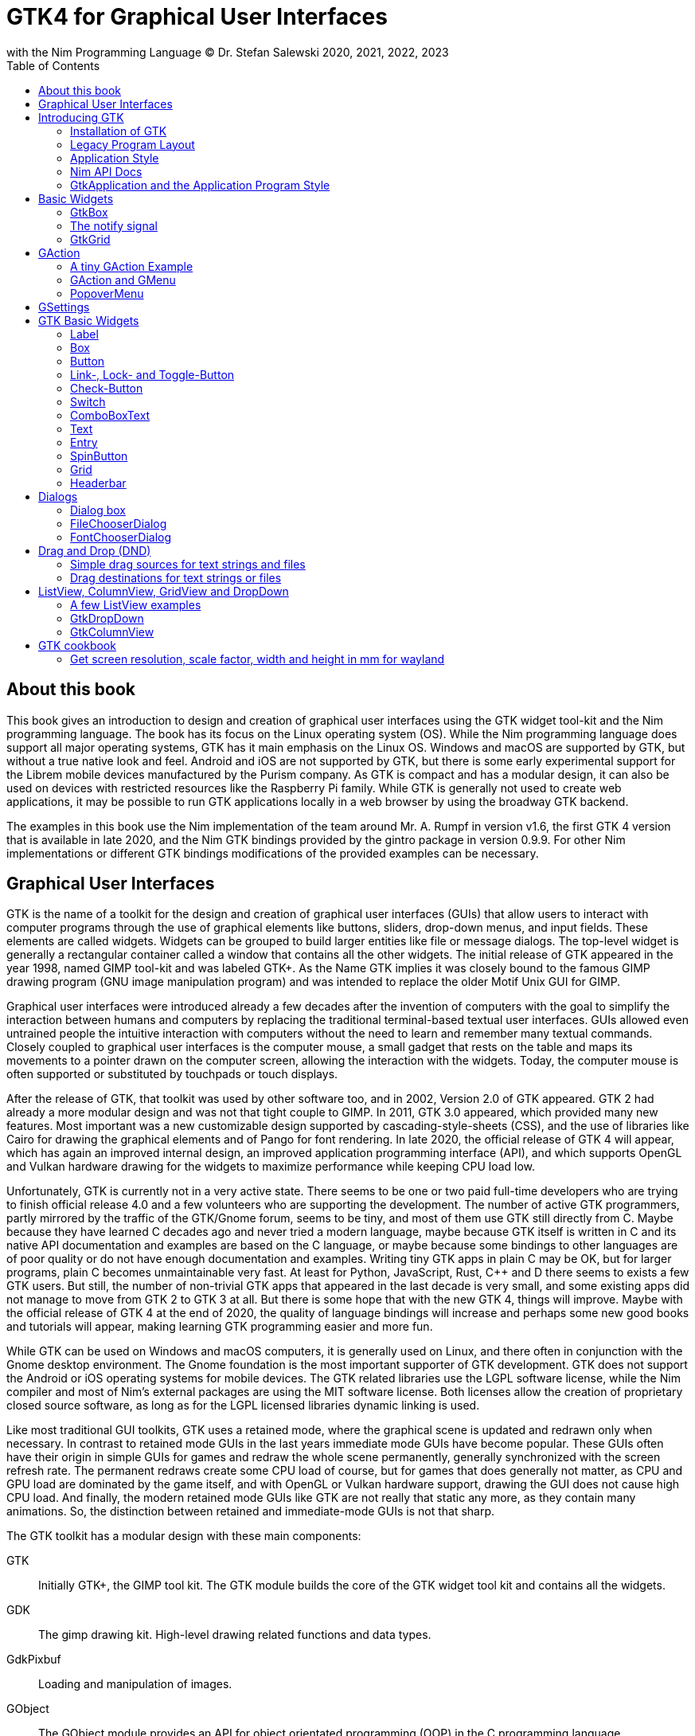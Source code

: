 = GTK4 for Graphical User Interfaces
with the Nim Programming Language (C) Dr. Stefan Salewski 2020, 2021, 2022, 2023
//v0.1, 2022-NOV-12
:doctype: book
:toc: left
:icons: font
//:experimental:
:imagesdir: http://ssalewski.de/gtkimages
//:imagesdir: /home/stefan/GtkProgrammingBook
//:source-highlighter: pygments
:source-highlighter: rouge
//:rouge-style: monokai
//:rouge-style: magritte
:rouge-style: molokai
//https://spsarolkar.github.io/rouge-theme-preview/

//:pygments-style: monokai
//:stylesheet: nimbook.css

// all terms in lower case letters!
:wirth: Prof. Niklaus Wirth
:macos: macOS
:uc: microcontroller
:us: micro-second
:oop: Object-Oriented-Programming
:os: operating system
:proc: proc
:procs: procs
:profus: procedures and functions
:curnim: Nim v1.6
:twocom: two's complement
:cpp: C++
//:plus: +
// asterisk
:hashtag: #
:dhashtag: ##
:pp: ++
:behav: behavior
:cdefine: #define
:ios: iOS
:win: Windows
:proc: procedure
:app: application
:gtk2: GTK{nbsp}2
:gtk3: GTK{nbsp}3
:gtk4: GTK{nbsp}4
:gtks: GTK's
:qtversion: 6
:gintroversion: 0.9.9
:nimversion: v1.6
:ebassi: Emmanuele Bassi

// e.g.  exempli gratia
// i. e. id est

////

asciidoctor -a stylesheet=adoc.css gtkprogramming.adoc

We are using these custom roles for clean semantic markup:
(Seems that we have to define these styles at the end of asciidoctor.css, as nimbook.css seems to be ignored?)

[.new]##
[.recent] recently added
[.term] terminal text
[.user] user input
[.code]
[.italic]
[.ndef] new unknown entity like stack
[.code] inline source code segment
[.imp] important
[.key] Nim keyword
[.op] Nim operator
[.var] Variable
[.const] Constant
[.proc] Procedure
[.mac] macro keyword in text
[.lit] Literal
[.func] Function
[.type] Data type
[.str] String type
[.array] Array type
[.tup] Tuple type
[.obj] Object type
[.mod] Module
[.lib] Library
[.plain]
[.name]
[.unit]

We use

<<section title>> for cross references
[[anchor]] for anchors
{nbsp}
+->+ disable replacements
GDK_DPI_SCALE=0.5 ./simplegtk3


sed -E 's/ä([a-zA-Z]+) /\[\.\]\#\1\# /g' nimprogramming.adoc > hhh.adoc
~/.local/bin/pylanguagetool h.txt
~/.local/bin/pylanguagetool --pwl PWL h.txt

Intern references:
* https://docs.asciidoctor.org/asciidoctor/latest/html-backend/default-stylesheet/

////

== About this book

This book gives an introduction to design and creation of graphical user interfaces
using the GTK widget tool-kit and the Nim programming language. The book has its
focus on the Linux {os} (OS). While the Nim programming language does support all
major {os}s, GTK has it main emphasis on the Linux OS. {win} and {macos} are
supported by GTK, but without a true native look and feel. Android and {ios} are not
supported by GTK, but there is some early experimental support for the [.ndef]#Librem#
mobile devices manufactured by the [.ndef]#Purism# company. As GTK is compact and has
a modular design, it can also be used on devices with restricted resources like the
[.ndef]#Raspberry Pi# family. While GTK is generally not used to create web
applications, it may be possible to run GTK applications locally in a web browser by
using the broadway GTK backend.

The examples in this book use the Nim implementation of the team around Mr. A. Rumpf
in version {nimversion}, the first {gtk4} version that is available in late 2020, and
the Nim GTK bindings provided by the [.ndef]#gintro# package in version
{gintroversion}.  For other Nim implementations or different GTK bindings
modifications of the provided examples can be necessary.

//[.normal]

== Graphical User Interfaces

GTK is the name of a toolkit for the design and creation of graphical user
interfaces (GUIs) that allow users to interact with computer programs through the use of
graphical elements like buttons, sliders, drop-down menus, and input fields. These
elements are called widgets. Widgets can be grouped to build larger entities like
file or message dialogs. The top-level widget is generally a rectangular container
called a window that contains all the other widgets. The initial release of GTK
appeared in the year 1998, named [.ndef]#GIMP tool-kit# and was labeled GTK+. As the
Name GTK implies it was closely bound to the famous [.ndef]#GIMP# drawing program (GNU
image manipulation program) and was intended to replace the older Motif Unix GUI for
GIMP.

Graphical user interfaces were introduced already a few decades after the invention
of computers with the goal to simplify the interaction between humans and computers
by replacing the traditional terminal-based textual user interfaces. GUIs allowed
even untrained people the intuitive interaction with computers without the need to
learn and remember many textual commands. Closely coupled to graphical user interfaces
is the computer mouse, a small gadget that rests on the table and maps its movements
to a pointer drawn on the computer screen, allowing the interaction with the widgets.
Today, the computer mouse is often supported or substituted by touchpads or touch
displays.

After the release of GTK, that toolkit was used by other software too, and in 2002,
Version 2.0 of GTK appeared. {gtk2} had already a more modular design and was not
that tight couple to GIMP. In 2011, GTK{nbsp}3.0 appeared, which provided many new
features. Most important was a new customizable design supported by [.ndef]#cascading-style-sheets# (CSS),
and the use of libraries like [.ndef]#Cairo# for drawing the
graphical elements and of [.ndef]#Pango# for font rendering. In late 2020, the official
release of {gtk4} will appear, which has again an improved internal design, an
improved [.ndef]#application programming interface# (API), and which supports
[.ndef]#OpenGL# and [.ndef]#Vulkan# hardware drawing for the widgets to maximize
performance while keeping CPU load low.

//.Smallprint
****

Unfortunately, GTK is currently not in a very active state. There seems to be one
or two paid full-time developers who are trying to finish official release 4.0 and a few
volunteers who are supporting the development. The number of active GTK programmers,
partly mirrored by the traffic of the GTK/Gnome forum, seems to be tiny, and most of
them use GTK still directly from C. Maybe because they have learned C decades ago and
never tried a modern language, maybe because GTK itself is written in C and its
native API documentation and examples are based on the C language, or maybe because some
bindings to other languages are of poor quality or do not have enough documentation and
examples. Writing tiny GTK apps in plain C may be OK, but for larger programs, plain C
becomes unmaintainable very fast. At least for Python, JavaScript, Rust, {cpp} and D
there seems to exists a few GTK users. But still, the number of non-trivial GTK apps
that appeared in the last decade is very small, and some existing apps did not
manage to move from {gtk2} to {gtk3} at all. But there is some hope that with the new
{gtk4}, things will improve. Maybe with the official release of {gtk4} at the end of
2020, the quality of language bindings will increase and perhaps some new good books
and tutorials will appear, making learning GTK programming easier and more fun.

****

While GTK can be used on {win} and {macos} computers, it is generally used on Linux,
and there often in conjunction with the [.ndef]#Gnome desktop environment#. The Gnome
foundation is the most important supporter of GTK development. GTK does not support
the Android or {ios} {os}s for mobile devices. The GTK related libraries use the
LGPL software license, while the Nim compiler and most of Nim's external packages are
using the MIT software license. Both licenses allow the creation of proprietary
closed source software, as long as for the LGPL licensed libraries dynamic linking is
used.

Like most traditional GUI toolkits, GTK uses a retained mode, where the graphical
scene is updated and redrawn only when necessary. In contrast to retained mode GUIs
in the last years immediate mode GUIs have become popular. These GUIs often have their
origin in simple GUIs for games and redraw the whole scene permanently, generally
synchronized with the screen refresh rate. The permanent redraws create some CPU load
of course, but for games that does generally not matter, as CPU and GPU load are
dominated by the game itself, and with OpenGL or Vulkan hardware support, drawing the
GUI does not cause high CPU load. And finally, the modern retained mode GUIs like GTK
are not really that static any more, as they contain many animations.  So, the
distinction between retained and immediate-mode GUIs is not that sharp.

The GTK toolkit has a modular design with these main components:

// description list
GTK:: Initially GTK+, the GIMP tool kit. The GTK module builds the core of the GTK
widget tool kit and contains all the widgets.

GDK:: The gimp drawing kit. High-level drawing related functions and data types.

GdkPixbuf:: Loading and manipulation of images.

GObject:: The GObject module provides an API for [.ndef]#object orientated programming# (OOP) in the
C programming language.

GLib:: GLib provides many supporting functions and advanced data types.

GIO:: Support for input and output operations including asynchronous operations.

GSK:: The GTK Scene Graph Kit is used to optimize the drawing and the widget refresh.

Graphene:: Math support like vectors and matrices.

ATK:: Accessibility support like screen readers or text magnifiers.

Other GTK related modules are [.ndef]#GtkSourceView# for advanced text layout support
as used for text editors like [.ndef]#gedit#, the [.ndef]#rsvg# module for support of
[.ndef]#scalable vector graphics# (SVG) and the [.ndef]#VTE# module for the creation
of terminal windows. GtkSourceView and VTE are not yet available for GTK4.

Additional GTK uses these libraries for drawing and font rendering:

Cairo:: Scalable vector drawing

Pango:: Font rendering

OpenGL, Vulkan:: GPU supported graphics

For Linux systems, there is one more abstraction layer between the GTK toolkit and the
computer hardware, called Wayland.
Wayland is a communication protocol that specifies the communication between a display server and its clients,
as well as a C library implementation of that protocol. Some older Linux systems may still use instead of modern Wayland the legacy
[.ndef]#X Window System#, which was sometimes just called [.ndef]#X11# or [.ndef]#X#. The  X Window System
provided a basic framework for a GUI environment: drawing and moving windows on the display device and interacting with a mouse and keyboard.
 
All these components are written in the C programming language. C is a very old,
restricted and sometimes unsecure language, which can lead to very verbose code,
which is difficult to maintain. As GTK has an object-orientated design, but C
language does not support OOP style, a whole object system called [.ndef]#gobject# was
written for GTK from scratch. And as C does not support high-level data structures
like resizable strings, hash maps, asynchronous in-out operations and much more
important functionality which modern languages generally provide, this was also
written from scratch and is provided in supporting libraries like [.ndef]#glib# and
[.ndef]#gio#. As C does not support automatic memory management, in GTK it is
sometimes necessary to release memory manually, which may lead to the well-known
problems like memory leaks or use after free issues.

It seems to be obvious that all these bloated legacy stuff is nearly unmaintainable
considering the tiny GTK and Gnome community. And today, when we have so many nice
modern programming languages available, nearly no one intends to write apps in C.
When we take into account the fact that GTK does not even support the popular
Android OS for mobile devices, we may ask why we should care for GTK at all still.

Indeed, a popular competitor of GTK is the Qt GUI toolkit with its KDE Linux desktop
environment. Qt appeared already in 1995 with a license model not well suited for
free open-source software (FOSS), and is now available in version {qtversion} with
much less restricted licenses. Qt is written in {cpp} and is unfortunately even much
more bloated than GTK, and it uses a so-called meta object compiler (MOC) as some
form of {cpp} preprocessor. Qt is really very large and includes a lot stuff which is
not really GUI related like network, web and database functionality or support for
many custom data types. All that is also available by modern {cpp} or specialized
libraries, so Qt can be regarded as a bloated application framework that is nearly a
whole {os}.  The advantage of Qt is that it is active developed and supports all
important {os}s including the mobile Android and {ios} systems with a native look and
feel.

As the proprietary {os}s like Windows, {macos}, Android, and {ios} have all their own
native GUI, we do not need a separate toolkit when we plan to develop apps for only
one of these systems. And indeed, users generally prefer apps that only use the native
GUI and avoid additional layers like GTK or Qt.

For many Windows or {macos} users, GTK has the disadvantage that GTK draws all it
widgets itself, it does not use the native graphical elements of the proprietary
systems. GTK allows theming by use of cascading-style-sheets (CSS) so it can be tuned
to look not too strange on Windows and {macos}, but look and feel generally does not
really map to native apps. Qt draws its widgets itself on Linux, but can try to use
native elements on Windows or {macos} since version 4.0, which may provide a more
native look and feel.

One more important GUI toolkit is [.ndef]#wxWidgets#, which uses GTK on Linux and
native GUI elements on Windows and {macos}. Some people like wxWidgets as it is a
really cross-platform GUI toolkit with native look and feel, but at least for Linux
it is just one more layer on top of GTK. And it does not support the mobile {os}s
Android and {ios}.

Besides the large toolkits Qt and GTK there exists many more smaller ones, as the
already mentioned wxWidgets, the FLTK toolkit written in {cpp}, or the old and plain
ones like LessTif or TK.

And finally, we have always the option not to use a GUI toolkit at all but to create a
GUI based on HTML and JavaScript which can be used with web browsers.

The fact that GTK is written in C and so is very hard to maintain is at the same time
a large benefit: As C is a simple language without advanced concepts like classes,
templates, inheritance, or automatic memory management, it is generally very easy to
create bindings to C libraries from other programming languages. For GTK this fact is
even supported by the GTK [.ndef]#gobject-introspection# database which allows to
create bindings to all the GTK related libraries in a semi-automatic process.

So the majority of all the new modern computer programming languages have bindings to
the GTK toolkit. For Qt which is written in {cpp} it is much more difficult to create
bindings, as C++ concepts like C++ classes, templates and the MOC preprocessor makes
automatic bindings generation difficult.

So Qt is mostly used direct from {cpp}, or its well supported Python bindings are
used. Qt language bindings for many other programming languages exists, but it is
hard to keep them up to date. Sometimes Qt GUIs are also created with [.ndef]#QML#,
which allows to create user interfaces in a declarative manner. QML bindings are
available for various programming languages.

While GTK is still used often directly from C, it provides a larger set of official
supported languages bindings which include {cpp} (gtkmm), JavaScript, Python, Rust,
Perl, and Vala. D and Go are also well supported, and for many other programming
languages at least bindings for a subset of GTK exists.

In this book, we will use gobject-introspection based bindings to write GTK apps in
the Nim programming languages. Nim is a modern compiled statically typed language,
that can generate fast native executables from clean high-level source code. As Nim
does not enforce OOP design with inheritance as languages like Java do, our Nim
examples follow the original C examples provided by GTK core developers. Some other
modern languages like Go or Rust use generally a similar approach and do not enforce
OOP and inheritance, while classical OOP languages like Java, Python or Ruby
generally enforce the use of classes and inheritance for GTK apps. {cpp} with its
gtkmm GTK bindings also push its users to OOP design.

We will use for this book semi-automatic generated {gtk4} and {gtk3} bindings which
are generated by the [.ndef]#gintro# package, where g stands for all the gtk related
libraries and intro for introspection as the bindings are generated by use of
gobject-introspection.

You should be aware that for the Nim programming language many more GUI toolkits are
available, some based also on GTK but with a different API design, and some based on
other libraries or written directly in Nim like the NimX module.

Winim:: Nim's Windows API and COM Library (https://github.com/khchen/winim)

wNim:: Nim's Microsoft Windows GUI Framework (https://github.com/khchen/wNim)

wxnim:: Nim wrapper for wxWidgets (https://github.com/PMunch/wxnim)

Fidget:: Fidget - A cross-platform UI library for nim (https://github.com/treeform/fidget)

Fidgetty:: Widget library built using a fork of Fidget written in pure Nim and OpenGL rendered. (https://github.com/elcritch/fidgetty)

Owlkettle:: A declarative user interface framework based on GTK 4 (https://github.com/can-lehmann/owlkettle)

NiGui:: Cross-platform desktop GUI toolkit written in Nim (https://github.com/simonkrauter/NiGui)

GenUI:: This is what might become a really kick-ass cross-platform native UI toolkit (https://github.com/PMunch/genui)

nimx:: Cross-platform GUI framework in Nim (https://github.com/yglukhov/nimx)

WebGui:: Web Technologies based Crossplatform GUI Framework with Dark theme (https://github.com/juancarlospaco/webgui)

nimgui:: cimgui bindings for Nim (https://github.com/zacharycarter/nimgui)

nfltk:: Nimized Fast Light Toolkit  (https://github.com/Skrylar/nfltk)

IUP:: iup wrapper for Nim. Used to be part of the stdlib, now a Nimble package. (https://github.com/nim-lang/iup)

NimQML:: Qt Qml bindings for the Nim programming language (https://github.com/filcuc/nimqml)

ui:: Beginnings of what might become Nim's official UI library (https://github.com/nim-lang/ui)

uibuilder:: UI prototyping with Glade (https://github.com/ba0f3/uibuilder.nim)

sciter:: Nim bindings are work in progress (https://sciter.com/forums/topic/nim-bindings-for-sciter/)

nim-nanovg:: Nim wrapper for the NanoVG vector graphics library for OpenGL (https://github.com/johnnovak/nim-nanovg)

rdgui:: A modular GUI toolkit for rapid (https://github.com/liquidev/rdgui)

nodesnim:: The Nim GUI/2D framework, based on OpenGL and SDL2 (https://github.com/Ethosa/nodesnim)

neel:: A Nim library for making Electron-like HTML/JS GUI apps (https://github.com/Niminem/Neel)

mui:: microui, a tiny immediate-mode ui library (https://github.com/Angluca/mui)

Some of these bindings may currently not compile with the latest Nim compiler or may
not support the new [.ndef]#ARC# memory management. But we recommend to investigate
them before you decide to use gintro, maybe one of them fits better your needs. wNim
should be a good choice when you intend to develop for windows only, nimx may be the
most fun as it is pure Nim, fidget looks really nice, nigui supports native look for
Windows, and finally nimgui is a bindings to the dear imgui immediate mode library.
Most of the above bindings are hosted at GitHub, you can use GitHub, Google or Nimble
search to locate the packages.

== Introducing GTK

Note that we assume for this book that you are already familiar with computer
programming in general and with the Nim programming language. At least you should be
able to open a terminal window and to enter and execute some commands. Some basic
knowledge of the C language would also help, as we sometimes use C code as a starting
point for our Nim programs.

GTK is an event-driven toolkit. That is, we create widgets like buttons or text entry
fields and connect them with one or multiple functions, which are then automatically
called when an input event like a button press or a text entry is discovered by GTK.

For creating a GUI we create and arrange all our widgets, and then connect widget
actions with our handler functions, called callbacks. The callback can perform
arbitrary tasks, this includes modifying the GUI by changing the appearance of
widgets, or by removing widgets or by adding new widgets.

Generally GTK does manage the actual layout of the widgets automatically for us, that
is widgets are automatically arranged and resized to create a clean nice look, and
when we resize the top-level window or add or remove widgets, the layout adapts
itself automatically. This behavior is archived by the boxes in boxes concept
represented by GtkBox -- we create vertical or horizontal boxes, which we can fill
with widgets, and we can put these boxes again in other larger boxes in a recursive
manner. In this way, we can specify the desired layout, but the concrete layout is
done automatically. For example, buttons can resize automatically when the label text
or font size change. The horizontal or vertical boxes are supported by
two-dimensional grids or by special containers like header bars. We can tune the layout
by specifying margins or distances between widgets, or we can modify the visual
appearance with CSS. But generally, we do not create layouts where we specify exact
pixel positions for GUI elements. GTK also offers a fixed positioning and sizing
model, using the GtkFixed and the GtkLayout containers, but that is used only in rare
cases. Recently, GTK also got a new constraint-based layout manager developed by
{ebassi}, which may allow to easily create even more flexible layouts.

We can create the desired widgets directly in our Nim source code, for example by a
call of [.code]#newButton("Sort List")#, or we can decide to create all the widgets
in a declarative fashion in external XML files. In the XML files we can arrange and
group all of our widgets in hierarchical layouts, and we can attach attributes like
size, color or textual labels to the widgets. We can create that XML file manually,
or we can decide to use the interactive [.ndef]#Glade# tool to create the XML file.

Using XML files and the Glade tool may appear simpler, more intuitive and more
flexible. When we create GTK programs directly in the C languages that may be true,
as C is a cryptic and verbose languages, which makes changes really difficult. For
high-level languages like Nim or Python that is not really the case, so it is not
always clear, if the use of external XML files really have a benefit. XML based layouts
have the advantage that the GUI layout can be modified without recompiling the
program source code, so even users that do not have the source code of a program can
modify the GUI layout. But this is only an advantage when we do ship our software
without source code, and when we use the XML files in its original form as external
text files. But in most cases, we integrate the XML files again into our main
executable to simplify the deployment. An additional disadvantage of the use of XML
files is that the Glade tool may not support all widget types and their properties
well, so that manual modifications of the XML files can be necessary.

So for the first part of this book, we will create our GUI layout directly in the Nim
source code. Later we will introduce the use and layout of the XML files, and we will
describe how the GTK builder library component is used to import the XML files and to
access the widgets.

=== Installation of GTK

When you are interested in using GTK with Nim, then we should assume that you have
both already installed on your computer and have played with them.

For Nim, you will find detailed installation instructions on the Nim homepage:
https://nim-lang.org/install.html

On Linux computers, GTK is generally installed by default, or at least made available by
the package manager of your Linux distribution. If you still have an old Linux
system that does not yet provide GTK4, you may install it beside your GTK3. For
example, you may install the latest GTK4 from git with these commands entered in a
Linux terminal window:

----
# https://discourse.gnome.org/t/installing-gtk4-for-testing-on-opt-ii/3349/4
git clone https://gitlab.gnome.org/GNOME/gtk.git
cd gtk
meson --prefix /opt/gtk builddir
ninja -C builddir
ninja -C builddir install

# maybe also necessary:
export GI_TYPELIB_PATH=/opt/gtk/lib64/girepository-1.0
export LD_LIBRARY_PATH=$LD_LIBRARY_PATH:/opt/gtk/lib64/
export PKG_CONFIG_PATH="/opt/gtk/lib64/pkgconfig/"

# you may test your installation with:
GSETTINGS_SCHEMA_DIR=/opt/gtk/share/glib-2.0/schemas /opt/gtk/bin/gtk4-demo
----

The installation of GTK for Microsoft Windows is described on the GTK home page:

https://www.gtk.org/docs/installations/windows/


and for {macos}:

https://www.gtk.org/docs/installations/macos/

If you have problems with the installation, then you may ask for support at the GTK
Internet forum:

https://discourse.gnome.org/

In the rest of this book, we assume that you have also installed the Nim compiler and
a C compiler like gcc or clang.

When you have not yet installed the Nim GTK bindings, then you may enter in a terminal
window:

----
nimble install gintro
----

The gintro package generates the bindings between the GTK libraries and the Nim
language locally on your computer by querying the gobject-introspection database.
The generated modules depend on your {os} (Linux, Windows, Mac, 32 bit, 64 bit) and
on the available GTK version. If you update your GTK system, it may be necessary to
update gintro by [.term]#nimble uninstall gintro; nimble install gintro#. Executing
that sequence is also recommended when a new gintro release is available. You can
also use [.term]#nimble install gintro@head# to get the latest gintro with the latest,
less tested fixes.

.The GTK Nim Bindings
****

The Nim GTK relationship has a long history. It started with low level bindings created
by the [.ndef]#c2nim# tool many years ago. In 2015, we then got low level, c2nim-
generated GTK3 bindings, which are still available in the [.ndef]#oldgtk3# nimble
package. But it was obvious that low level GTK bindings are more than useless -- they
transfer all the ugly aspects of plain C into the Nim world, without transferring the
few benefits of the GTK C API like elaborated C GTK macros and a well documented and
tested API. Nim coding using low level GTK bindings is a pain compared to using C
directly. So it was considered to use GTK's gobject-introspection API to generate
high-level Nim bindings. A first experimental attempt was made already in 2015 by Mr.
Jason Mansour (https://github.com/jdmansour/nim-smartgi), but the project was aborted
soon. At the same time, Mr. Jonne Haß started to create gobject-introspection based
bindings for the new Crystal programming language
(https://github.com/jhass/crystal-gobject), and the Rust project spent much work in
creating gobject-introspection based bindings to the Rust language. In 2016, Dr.
Salewski started a second atempt to write a gobject-introspection based bindings
generator in Nim and for Nim from scratch, with the initial goal to create some
working bindings similar to the oldgtk3 ones. In the following years, work on the new
bindings continued, with the goal to provide really high-level and high quality
bindings covering nearly all GTK related functions and data types. The nimble package
containing the bindings generator was called gintro, and in 2020 support for Nim's
new ARC memory management and for GTK4 was added.

From time to time, there are requests to provide pre-built bindings instead of
generating them locally for each nimble package install. One often raised argument is
quality insurance and audit support. Well, we would have to provide at least six
different sets of the bindings -- for Linux, Windows, and Mac, each in a 32. and 64-bit
variant. And as {gtk4} is actively developed, we would have to update and test all of
them regularly. Still, it would be possible that the newest modules would not work for
people with older GTK versions. This does not mean that this solution is bad and will
not be supported in the future, but the required work load to maintain it would be really
large. Maybe a group of really active volunteers using various {os}s could manage it.
Another often requested solution is providing machine independent bindings similar to what
the c2nim program tries to provide. But the fact is that gobject-introspection is
designed to provide machine dependent information only. So the solution would be to
generate machine dependent files for all supported targets first, and then to compare
the files for differences and try to unify them by including machine sensitive when
statements. Maybe that would be possible.  Unfortunately, the initial
gobject-introspection based files vary drastically with each new GTK release, so we
would need a permanent unifying and testing process.  Maybe we could fully automate
that in some way? If not, then again, the work load for the maintainers would be very
high.

Maybe in the future we will also get high-level GTK bindings from other sources as an
alternative to the gintro based ones. Besides the gobject-introspection based ones, other C
header-based approaches using libclang or using the tree-sitter library would be
possible. Such ideas have been discussed, but we should not have too high
expectations. The information that can be extracted from header files is generally
not sufficient for high-level bindings, and using gobject-introspection is not really
easy and requires much work. But maybe someone will convert a well-working
gobject-introspection based bindings generator to Nim, maybe one that is used by
languages like Go or Rust. As gintro generates high-quality idiomatic bindings, all
bindings generated in an alternative manner should be fully compatible, but maybe would
detect some hidden bugs.

Instead of using gobject-introspection, it was suggested also to directly inspect the
XML GIR files to gain information for the binding generation process. But that seems
to be a bad idea, even considering the fact that the gobject-introspection API is not
well explained and difficult to use.

Finally, one may ask why the bindings are generated at all during the installation process,
and not on the fly during the compilation of user programs. Theoretically, on the-fly
generation may be possible -- Nim macros may be able to query the
gobject-introspection database during the compile process for required data types and
functions. The benefit would be that the latest GIR files would always be used, the user
would never have to update the gintro nimble package. And for each compile of the
user program, only the really needed data would be processed, while with the
pre-generated module files, the whole GTK interface is compiled each time. But for
statically typed languages, on-the-fly bindings generation seems to be strange and
probably is impossible. Compiling an average Nim GTK program takes about 3 seconds
with the current Nim compiler and will become faster when the experimental incremental
compilation will work reliable. So, there is no real reason to complain.

****

=== Legacy Program Layout

{gtk3} introduces the GtkApplication framework, which is continued in {gtk4} and is
generally the recommended way to create GTK applications. Programs based on
GtkApplication seem to be a bit more complicated than the ones with legacy {gtk2}
startup code, but the GtkApplication style offers some benefits like management of
multiple program instances, parameter passing, and it enables new modern layouts with
header bars and hamburger menus. So we will use the GtkApplication style in the rest
of this book.

As you will still find many example programs that still use the old {gtk2} program
startup code, we will present that program shape here first. The following C program,
called simplegtk3.c, uses the old {gtk2} style and can be compiled with this command:

----
gcc -o simplegtk3 simplegtk3.c `pkg-config --libs --cflags gtk+-3.0`
----

You can run it from a terminal window with this command:

----
./simplegtk3
----

The program will open a tiny window containing a single push button. Clicking that
button will write a message to the terminal window. You can terminate the program by
clicking with the mouse on the cross in the upper right corner of the program window.

// GDK_DPI_SCALE=0.5 ./simplegtk3
image::simplegtk3c.png[]

[[simplegtk3.c]]
[source,c]
.simplegtk3.c
----
// based on https://gitlab.gnome.org/GNOME/gtk/-/blob/master/tests/simple.c
// gcc -o simplegtk3 simplegtk3.c `pkg-config --libs --cflags gtk+-3.0`

#include <gtk/gtk.h>

static void
hello (void)
{
  g_print ("hello world\n");
}

int
main (int argc, char *argv[])
{
  GtkWidget *window, *button;
  gtk_init(&argc, &argv);
  window = gtk_window_new(GTK_WINDOW_TOPLEVEL);
  gtk_window_set_title (GTK_WINDOW (window), "hello world");
  gtk_window_set_resizable (GTK_WINDOW (window), FALSE);
  g_signal_connect(window, "destroy", G_CALLBACK(gtk_main_quit), NULL);
  button = gtk_button_new ();
  gtk_button_set_label (GTK_BUTTON (button), "hello world");
  gtk_widget_set_margin_top (button, 10);
  gtk_widget_set_margin_bottom (button, 10);
  gtk_widget_set_margin_start (button, 10);
  gtk_widget_set_margin_end (button, 10);
  g_signal_connect (button, "clicked", G_CALLBACK (hello), NULL);
  gtk_container_add (GTK_CONTAINER (window), button);
  gtk_widget_show_all (window);
  gtk_main();
  return 0;
}
----

The source code has the typical structure of {gtk2} programs written in C language:
The first two lines are only comments, it follows an include directive to make the
gtk library available. The program consists of two functions: the C main() function
which is executed automatically at program startup, and a callback function called
hello(). As usual for C programs, the main() function has two parameters: an array of
optional command-line parameters and the number of parameters. These two parameters
are passed to the gtk_init() function, which has to be called at the beginning of an
old style GTK program. In the main() function, a new top-level window instance is
created by calling gtk_window_new(). Then we set the window title, and we set the
resizable property to false to give that window a fixed size. Then the function
g_signal_connect() is called to connect the "destroy" signal to the predefined
callback function gtk_main_quit() provided by gtk. The destroy signal is emitted for
the window by GTK when we click with the mouse on the window close symbol. In this
case gtk_main_quit() terminates the whole program. After this, we create a button
instance and set some properties of the button, like its label text and its margins, to
reserve some space between the button and the border of the enclosing window. We
connect the "clicked" signal of the button instance to our hello() callback and add
the button to the window. We have to call gtk_widget_show_all() to make the window
and its parents visible. Finally, we call gtk_main() to transfer control to the GTK
main loop. That loop now runs as some form of supervisor, waiting for user actions and
calling the connected callback when appropriate. When the user clicks the close
button of the window, the program terminates, the top-level window is closed, the GTK
main loop stops, and the last line of the C main() function returns the value 0 to
the {os} to indicate that no error has occurred.

A few remarks about the above program: All the GTK widgets are objects, which GTK creates for
us by calls like gtk_button_new(). These "constructor" calls return a pointer to the
widget, and we use this pointer to access and interact with the widget later.  The GTK
widgets build a hierarchy with parent/child inheritance in OOP fashion. The basic GTK
widget is a subclass of the gobject object, and other widgets like windows or
buttons are again subclasses of widget. In GTK C code, the widget is generally used
as the static base type. So when a button widget is used, then a variable of type
widget is declared and gtk_button_new() returns not a button instance but the plain
widget type. This has the consequence that whenever we use a button function on that
instance, we have to cast the widget to a button type, as in
[.code]#gtk_button_set_label (GTK_BUTTON (button), "hello world)"#. That is a
convention chosen by the initial GTK creators.  Note that in C casts like
GTK_BUTTON() do type checks at runtime and give runtime warnings when the types do
not match. We may wonder if we have to free widgets when we do not need them any
longer. Indeed, in C code, that can be necessary in some cases.  GTK uses reference
counting for its objects, meaning that each object has a reference counter. In C, we
can increase that counter to "reference" an object, that is, to ensure that it is kept
alive and is not destroyed by GTK. When we do not need that object any more. we can
decrease the reference counter. If the reference counter drops to zero, then GTK
destroys the object, that is GTK frees its memory and closes related resources. But
often we do not have to really care for that. The reason for that is that GTK uses a
special variant of reference counting: When we create a widget with a constructor
like gtk_button_new(), we get an instance that is marked as "floating". indicating
that the instance is not already owned by someone. Generally, we insert each widget
that we create into another widget, like a window or another container widget, and
that container widget then takes ownership of its child. When we destroy a container
or when our program terminates and the top-level window is destroyed, then all its
children are automatically freed. So we have not to care about all that memory
management in this case. But there are exceptions to this process, so C programmers
sometimes have to carefully check when they have to ref() and unref() resources.
Fortunately, high-level languages like Nim or Python have a garbage collector that
frees all objects when appropriate, so we do not have to worry about this. Nim with gintro
supports even the new ARC memory management, which is deterministic and scope based:
When a widget or another object goes out of scope, it is immediately freed, and all
related resources are closed or released.

In the code above, we use the function g_signal_connect() to connect widgets to a user
defined callback function. The signal type like "clicked" is not an enumeration type,
as we may have expected, but a string. The string data type shall enable the extension of
the signal system -- with enums, that would not be possible. The g_signal_connect()
function allows additional user data to be passed in the form of a plain void pointer to the
callback functions. If there is no data parameter, then NULL is passed. Fortunately, in
Nim, we can do the optional parameter passing in a type-safe way.

Another aspect that we should discuss is the margin size that we have specified for
our button. The margin is the void area around a widget. The literal value 10 used in
the set_margin() functions is a pixel size, as the GTK API is for historic reasons
pixel based. Today, where displays with very high DPI resolution are available, the
pixel is not always a good size unit. Distances like margins are generally related to
text size, so size units like em or ex for the size of letters as used in HTML and
CSS would be a more flexible size unit. To allow using of GTK on screens with very
high DPI values, GTK3 and GTK4 use logical pixels, as opposed to physical ones. This
means the user can configure the desktop environment to scale the pixel size, generally
by factor 1 for ordinary displays and by 2 for high DPI displays. Fractional scaling
factors are not yet supported, so this does not really allow a fine tuning of the
visual layout. Generally, you should know that what really matters is not the DPI
value but the viewing angle: When you have a large display with a low DPI value and you
move it away from your eyes, it will appear like a smaller display with a higher DPI
value.

Now let us investigate how the above C program looks for GTK4:

[[simple.c]]
[source,c]
.simple.c
----
// https://gitlab.gnome.org/GNOME/gtk/-/blob/master/tests/simple.c
// gcc -Wall simple.c -o simple `pkg-config --cflags --libs gtk4`

#include <gtk/gtk.h>

static void
hello (void)
{
  g_print ("hello world\n");
}

static void
quit_cb (GtkWidget *widget,
         gpointer data)
{
  gboolean *done = data;
  *done = TRUE;
  g_main_context_wakeup (NULL);
}

int
main (int argc, char *argv[])
{
  GtkWidget *window, *button;
  gboolean done = FALSE;
  gtk_init ();
  window = gtk_window_new ();
  gtk_window_set_title (GTK_WINDOW (window), "hello world");
  gtk_window_set_resizable (GTK_WINDOW (window), FALSE);
  g_signal_connect (window, "destroy", G_CALLBACK (quit_cb), &done);
  button = gtk_button_new ();
  gtk_button_set_label (GTK_BUTTON (button), "hello world");
  gtk_widget_set_margin_top (button, 10);
  gtk_widget_set_margin_bottom (button, 10);
  gtk_widget_set_margin_start (button, 10);
  gtk_widget_set_margin_end (button, 10);
  g_signal_connect (button, "clicked", G_CALLBACK (hello), NULL);
  gtk_window_set_child (GTK_WINDOW (window), button);
  gtk_widget_show (window);
  while (!done)
    g_main_context_iteration (NULL, TRUE);
  return 0;
}
----

The most important difference is the fact that gtk_main() is not called at the end of
the C main() function, but g_main_context_iteration() is called in a loop. The user
has to provide a way to terminate that loop to exit the program. The above program does
that by calling an additional function called quit_cb() that is called when the top-
level window is going to be destroyed (the user clicks on the x symbol of the main
window), and that sets the done variable of the C main() function to the value true.
The function g_main_context_iteration() has two parameters: a GMainContext, for which
we pass NULL to get the default one, and a boolean value that determines if that
function may block or not. In the quit_cb() callback, the function
g_main_context_wakeup() is called. That function also has a parameter named context
of type GMainContext; here NULL is again passed to use the default one. The
function g_main_context_wakeup() ensures that context is not blocking in the
g_main_context_iteration function.

Other less important differences are that gtk_init() and gtk_window_new() do not have
function parameters in GTK4, that gtk_window_set_child() is used instead of
gtk_container_add() to set the child widget of the top-level window, and that
gtk_widget_show() is used instead of gtk_widget_show_all() to make the widgets
visible.

Now let us create a Nim version of the C code above: We may use the tool c2nim to
generate a nimified version of the C source code, and tune it a bit manually,
resulting in this program:

[[simple.nim]]
[source,nim]
.simple.nim
----
##  https://gitlab.gnome.org/GNOME/gtk/-/blob/master/tests/simple.c
##  nim c simple.nim

import gintro/[gtk4, glib, gobject]

proc hello(b: Button) =
  echo "hello world"

proc quit_cb(window: Window; done: ref bool) =
  done[] = true
  wakeup(defaultMainContext())

proc main =
  var done = new bool
  gtk4.init()
  let window = newWindow()
  window.title = "hello world"
  window.resizable = false
  window.connect("destroy", quit_cb, done)
  let button = newButton()
  button.label = "hello world"
  button.marginTop = 10
  button.marginBottom = 10
  button.marginStart = 10
  button.marginEnd = 10
  button.connect("clicked", hello)
  window.setChild(button)
  window.show
  while not done[]:
    discard iteration(defaultMainContext(), mayBlock = true)

main()
----

The program structure follows closely the C program, there is no need to press the
code in classes. The first two lines are only comments. It follows an import
statement; we import the modules gtk4, glib and gobject unqualified into the global
name space, as is common for Nim.footnote:[You may wonder why the gtk module itself has
a numeric suffix, but other companion modules like glib and gobject do not. The
reason for this is that the main libraries gtk and gdk are available each in version
2, 3 and 4, and are not backward compatible. But for the companion libs like glib,
gio, gobject and some more only one version is available and is used for gtk3 and
gtk4 together. For the gintro Nim bindings the gtk3 module was just called gtk for
historic reasons.] We have decided to call the function that contains the largest
code part main(), but that name can be freely selected in Nim. And we have to call
that function explicitly, there is no function that is called automatically in Nim.
Most statements in the Nim program directly correspond to the statements in the C
code. We use method call syntax for most function calls as common in Nim, that is
instead of setChild(window, button) we write window.setChild(button). That may look
like OOP style, but it is at the end just a syntax variant. The gintro module uses
generally short unqualified function names, that is, newWindow() instead of
gtk_window_new(). We could use a module qualifier like gtk4.newWindow(), but that is
only necessary if some of the imported modules export the same symbol (with the same
signature) so that name conflicts occur. The Nim compiler reports the rare name
conflicts as errors, and we can add module prefixes to our Nim source code then. For
the init() function of the gtk4 module, we have decided to use a module prefix from
the beginning; for functions without parameters and with very short trivial names,
the chance for name conflicts increases. And sometimes it is useful to indicate the
origin of a function by use of a module qualifier.  GTK widgets and the other gobject
based types in GTK are objects that are dynamically created on the heap and accessed
by pointers in the C code.  The gintro Nim bindings create a Nim proxy object for each
instance of these types.  Nim constructors like newWindow() or newButton() create a
Nim proxy object on the heap and return its reference; the proxy object is
automatically destroyed when it is no longer needed by our Nim code or by GTK
itself. The proxy object contains a pointer to the GTK object and some more fields
for internal use. While the internal relationship between Nim's proxy objects and
GTK's widgets and other gobject based types is not trivial, for the gintro user these
types behave like ordinary Nim objects handled by Nim's memory management system.

Contrary to GTK itself, the gintro constructors do not always return a reference to a
plain widget, but they return the actual ref type, like Button or Window. For
connecting GTK signals, the type safe connect() macro call is used, which accepts an
optional typed argument. Currently, that optional argument can be a plain value like
int or a reference to an arbitrary type, but var parameters are currently not
supported. So we had to use a ref bool for the parameter of the quit_cb() callback
function, as we want to modify the boolean value in the quit_cb() callback and access
the modified value in the main() {proc}. We have to de-reference the done variable with
the dereference operator [] to access the content. The var parameter type should be
needed only in very rare cases as the optional parameter of the connect macro --
maybe gintro will support them later. The gintro connect macro is type safe; the data
types of all parameters have to match with the data types used in the connected
callback function. That is we have to pass a window or button parameter in the code
above. The data type of the optional parameter has to match also of course. For most
GTK signals, the parameter list of the callbacks consists only of the object itself
and optional one more parameter, but there are some signals that have more
parameters. One way to learn about these signals is to inspect the GTK C API. But we
have to remember that the GTK widget family build a hierarchy, so we may have to look
for the signals also in parent classes. For example, when we inspect the GtkButton API,
we will find only two signals, clicked and activate:
https://developer.gnome.org/gtk4/stable/GtkButton.html#GtkButton.signals. But as
GtkButton is a child of GtkWidget we could also use signals from
https://developer.gnome.org/gtk4/stable/GtkWidget.html#GtkWidget.signals for our
button.

When we set properties or attributes, we have several options: we can use function or method call syntax,
or we can use the equal sign to assign the value.
//When we set properties or attributes we have generally various options, we can use
//function or method call syntax and we can assign the value using the equal sign.
For the setter {proc}, we can generally use the short name without the set name component:

----
setTitle(window, "Hello")
title(window, "Hello")
window.setTitle("Hello")
window.title("Hello")
window.title = "Hello"
----

For setting some properties, like the default size of widgets, we can also use tuple
assignment, as in the last two lines of this code:

[source,nim]
----
setDefaultSize(window, 200, 200) # <1>
gtk.setDefaultSize(window, 200, 200) # <2>
window.setDefaultSize(200, 200) # <3>
window.setDefaultSize(width = 200, height = 200) # <4>
window.defaultSize = (200, 200) # <5>
window.defaultSize = (width: 200, height: 200) # <6>
----

<1> proc call syntax
<2> optional qualified with module name prefix
<3> method call syntax
<4> named parameters
<5> tupel assignment
<6> tupel assignment with named members

The Nim program above still looks a bit bloated due to the four set margin calls, each
with the same literal value of 10. Well, that program shape is a result of the initial C
code, and often the 4 values are not really all identical. But when such code
fragments should occur often in our code then we would define our own setMargin()
{proc} that would get one parameter and assign all four values for us, and we may
define another {proc} with four parameters to assign all 4 margins, we could call it
with button.setMartin(10) and button.setMargin(top = 5, bottom = 5, left = 20, right
= 20). Note that Nim supports default values for {proc} parameters. The gintro package
uses that fact for boolean properties, which generally have the default value true, so
we can use a plain window.setResizable instead of window.setResizable(true).  To set
that property to false, we still have to use window.setResizable(false) or
window.resizable = false.

=== Application Style

Let us now look at the new application program style that was introduced with {gtk3} and is nearly unchanged in {gtk4}.
//Now let us investigate the new application program style that was introduced with
//{gtk3} and is continued in {gtk4} nearly unchanged.
We start with the {gtk4} variant
of the example that is presented at the GTK homepage, its C code has this shape:

[[hello-world.c]]
[source,c]
.hello-world.c
----
// https://gitlab.gnome.org/GNOME/gtk/-/blob/master/examples/hello-world.c
// gcc -Wall hello-world.c -o hello-world `pkg-config --cflags --libs gtk4`
#include <gtk/gtk.h>

static void
print_hello (GtkWidget *widget, gpointer data)
{
  g_print ("Hello World\n");
}

static void
activate (GtkApplication *app, gpointer user_data)
{
  GtkWidget *window;
  GtkWidget *button;
  GtkWidget *box;
  window = gtk_application_window_new (app);
  gtk_window_set_title (GTK_WINDOW (window), "Window");
  gtk_window_set_default_size (GTK_WINDOW (window), 20, 20);
  box = gtk_box_new (GTK_ORIENTATION_HORIZONTAL, 0);
  gtk_window_set_child (GTK_WINDOW (window), box);
  button = gtk_button_new_with_label ("Hello World");
  g_signal_connect (button, "clicked", G_CALLBACK (print_hello), NULL);
  g_signal_connect_swapped (button, "clicked", G_CALLBACK (gtk_window_destroy), window);
  gtk_box_append (GTK_BOX (box), button);
  gtk_widget_show (window);
}

int
main (int argc, char **argv)
{
  GtkApplication *app;
  int status;
  app = gtk_application_new ("org.gtk.example", G_APPLICATION_FLAGS_NONE);
  g_signal_connect (app, "activate", G_CALLBACK (activate), NULL);
  status = g_application_run (G_APPLICATION (app), argc, argv);
  g_object_unref (app);
  return status;
}
----

The main difference between the new application program style and the old {gtk2} style is,
that the C main() function now creates an application, connects the application to
various callbacks, and then calls g_application_run() to execute it. The most
important callback is the activate callback, which creates the application window with
all its widgets and connects callback functions to the widgets.

We can compile and run the above C program when we enter these commands in the terminal
window:

----
gcc -Wall hello-world.c -o hello-world `pkg-config --cflags --libs gtk4`
./hello-world
----

image::hello_world.png[]

The GTK3 variant of above program is nearly identical, instead of
gtk_window_set_child(GTK_WINDOW(window), box) we would use the old
gtk_container_add(GTK_CONTAINER(window), box) to set the box as content for the
window, and to set the button as content of the box we would replace
gtk_box_append(GTK_BOX(box), button) by gtk_container_add(GTK_CONTAINER(box),
button). Another small difference is that GTK3 uses gtk_widget_destroy() instead of
gtk_window_destroy() and gtk_widget_show_all() instead of gtk_widget_show().

After applying those modifications, you could compile the program for GTK3 with

----
gcc -Wall hello-world-gtk3.c -o hello-world-gtk3 `pkg-config --cflags --libs gtk+-3.0`
----

Note that we do not have to call gtk_init() when we use the application style.

In the C main(), function we create our application by calling the function
gtk_application_new(). We pass a string that is used as an application id and some
flag parameters. After we have connected the application variable to our activate
callback function, we run the application by calling g_application_run() of the gio
library. The application then runs until the application window is closed or until we
call gtk_window_destroy() on it. We can pass the command line arguments as parameters
to g_application_run(). The function returns an integer value as the status result, which
is used as the return value of the main() function and passed to the {os} as the
result of the program execution. In the C code, g_object_unref(app) is called before
the status value is returned to the OS and the program is terminated. Earlier, we said
that even in C code, we generally do not have to free objects or resources because
most objects, like widgets, are initially unowned after creation, and when we add them
to containers, the container takes ownership. For top-level windows or the GTK
application, that is not the case, so their constructors return a none floating object
with a reference count set to one, and we have to destroy() or unref() them.

In the activate() callback, we call gtk_application_window_new(app) to create a top
level application window, which is a subclass of a GTK window. In the activate()
callback, we create a box as a container for our button widget. Containers like boxes
are used to arrange and group widgets. The GTK box constructor gtk_box_new() has two
parameters: an orientation and a spacing value. The orientation determines if the
contained widgets should be arranged vertically or horizontally. The spacing is an
integer value that determines the distance between the contained widgets, the value
is given in logical pixels. The box widget is then set as a child of the application
window by calling the function gtk_window_set_child(). After that, we create a button
widget with a "Hello World" label text and connect that button to a callback function
called print_hello(), which shall print a message to the terminal window when we click
with the mouse on that button. This program connects another callback function to our
button in a very special fashion:
//We want that our application window is closed and
//the program terminates when we click on the button.
When we click the button, we want our application window to close and the program to terminate.
For that, we want to directly call
the gtk_window_destroy() function on our application window as a callback function.
The problem is that when we connect a callback function to a button, then GTK would
pass
the button instance as the first parameter to the callback.
//the button instance to the callback as first parameter.
But we intend to call
gtk_window_destroy() as a callback with our application window as a parameter. For this
rarely used special case, GTK offers a variant of g_signal_connect() which is called
g_signal_connect_swapped() and which passes the optional user_data parameter to the
callback. In this way, we can pass the application window as user_data parameter
directly to the gtk_window_destroy() function. In Nim, this form of swapped parameter
passing is currently not supported, so we have to define our own function, which gets
the window as optional parameter and then calls destroy() on it. After we have
connected all the callback functions to our button, we call gtk_box_append() to insert
the button widget into the box. Finally, we call gtk_widget_show() on our application
window to make it and all of its children visible, and we are done.

We have created our application window, a box widget, and a button widget. We inserted
the box as a child into the window, and we inserted the button widget into the box.
Note that the order in which we build that hierarchy is not important; we can first
insert the button into the box or first insert the box into the window. Also note
that we can connect multiple callback functions to the same widget. In this case, the
order is important, as the callback functions are called in the order in which they were
connected. For our button, if we had connected the print_hello() callback function
last, that one would never get called, as the window would have been destroyed before. Also
note that we can connect different widgets to the same callback function, i.e., we
could create multiple button widgets and connect them all to our print_hello()
callback function.

Now let us see how the above program looks in the Nim programming language by using
the gintro bindings. We applied the conversion tool c2nim on the above C code and
slightly edited the result manually:

----
c2nim -o hello_world.nim hello-world.c
----

[[hello_world.nim]]
[source,nim]
.hello_world.nim
----
##  https://gitlab.gnome.org/GNOME/gtk/-/blob/master/examples/hello-world.c
##  nim c helloWorld.nim

import gintro/[gtk4, gobject, gio]

proc destroyWindow(b: Button; w: gtk4.ApplicationWindow) =
  gtk4.destroy(w)

proc printHello(widget: Button) =
  echo("Hello World")

proc activate(app: gtk4.Application) =
  let window = newApplicationWindow(app)
  window.title = "Window"
  window.defaultSize = (20, 20)
  let box = newBox(Orientation.horizontal, 0)
  window.setChild( box)
  let button = newButton("Hello World")
  button.connect("clicked", printHello)
  button.connect("clicked", destroyWindow, window)
  box.append(button)
  window.show

proc main =
  let app = newApplication("org.gtk.example", {})
  app.connect("activate", activate)
  let status = app.run
  quit(status)

main()
----

The Nim source code fully matches the C code. In most cases, we use method call
syntax, and for window title and default size, we use an assignment instead of a
{proc} call to set the properties. For the newApplication() call, we explicitly
specify the empty set for the flag parameter, but we could have left that out as it
is the default. In the C code, gtk_application_new() passes plain integer flag values,
which can be combined by bitwise or operations, and G_APPLICATION_FLAGS_NONE is
passed when no bit flag should be set. In Nim, we use a bitset with a {} default for
the empty set. Finally, we used the quit {proc} of the system module to return the status
result to the OS. The only small difference between the Nim code and the C code is that we
do not use connectSwapped() but instead call an intermediate destroyWindow() {proc} that
obtains the application window as an additional parameter and calls destroy() on it
to close the top-level window and to terminate the program. Providing a type safe
connectSwapped() {proc} for the Nim bindings seems to be hard, and we would need it
only in rare cases in real world code. Note that for the connect() macro, the type of
the optional parameter has to match exactly the data type used in the callback
signature, that is while the body of the destroyWindow() {proc} would work with a
plain GTK window, which is a parent type of GTK application window, we have to use
still GTK application window in the {proc} signature, otherwise the compiler would
complain about incompatible types.
This is a limitation of current gintro bindings, and it stems from the fact that the connect macro simply enforces type matching without investing the actual types of the provided callback function and checking for type compatibility.
//That is a limitation of current gintro bindings
//and results from the fact that the connect macro simple enforce type matching, it
//does not actually invest the actual types of the provided callback function and
//checks for type compatibility.
If we have to use a plain GTK window type for the
second parameter of the destroyWindow() callback for some reason, then we can make it
work again with a type conversion like button.connect("clicked", destroyWindow,
gtk4.Window(window)).

We can compile and run our Nim program with the following commands from a terminal
window:

----
nim c hello_world.nim
./hello_world
----

The above compiler invocation builds the executable in default debug mode with a
lot of runtime checks enabled and without enabled optimizations for the C compiler
back end, so the executable size is large and the program would not run very fast.
Generally, we compile our Nim programs with the option -d:release to restrict checks
to the most important ones and to enable back end optimizations after we have tested our
program well in debug mode. That results in a smaller and faster executable. We can
further reduce the executable size by compiling our Nim program with the new Nim ARC
memory management and by enabling link time optimization for the C compiler back end:

----
nim c -d:release --gc:arc -d:useMalloc --passC:-flto hello_world.nim
----

Here we additional use -d:useMalloc to use plain malloc() instead of Nim's own memory
allocation. That command gives us an executable size of about 40 kByte with gcc 10
back end, which is still larger than the C executable, but not that much. We could
disable all checks by specifying -d:danger instead of -d:release to further decrease
the executable size. Note that with the above options, our program is compiled for optimal
performance.
//If executable size is more important than performance then we could try
//other compiler options like --opt:size, but for GUI desktops applications that makes
//not much sense.
If executable size is more important than performance, we could try other compiler options like --opt:size, but that makes little sense for GUI desktop applications. 

=== Nim API Docs

Unfortunately, it is nearly impossible to provide a full set of commented API docs for
the gintro Nim GTK bindings. The GTK-related modules consist of more than 10,000
functions and about 2,000 data types, constants, and enums. It is planned to list them
all on some HTML pages, but that would provide only the symbol names and the
signature for {proc}s. Copying the C comments verbatim would not make much sense, and
rewriting all comments for Nim would be a gigantic effort. Generally, the best
solution for Nim is to follow the C API docs, which are generated by GTK directly
from the GTK C source code. The C API docs are, in most cases, of good quality and not
outdated, and the differences to the Nim API are generally obvious. For example, if
you are interested in using GTK buttons, you can enter "GtkButton", "GTKButton gtk4"
or "GTKButton API" into the search field of an internet search engine, and you should
get the matching GTK API page like
https://developer.gnome.org/gtk4/stable/GtkButton.html. You may also consider
installing the GTK devhelp tool, which provides the GTK C API without generating
Internet traffic.

For stubborn cases, it may be useful to use the Linux grep tool from the terminal
window. Let us assume that you want to create a new button widget with a label, and
you know that for C
https://developer.gnome.org/gtk4/stable/GtkButton.html#gtk-button-new-with-label is
used for that. So maybe you tried from Nim [.code]#let button =
newButtonWithLabel("Run program")# but the Nim compiler tells you that this function
is not available. Well, the problem is obvious -- Nim supports function overloading,
so we have newButton(): Button and newButton(label: string): Button. But sometimes we
are just too tired. We know the name of the C function, so let us use that as a
starting point:

----
grep -C3 gtk_button_new_with_l ~/.nimble/pkgs/gintro-#head/gintro/*
...
proc gtk_button_new_with_label(label: cstring): ptr Button00 {.importc, libprag.}

proc newButton*(label: cstring): Button =
  let gobj = gtk_button_new_with_label(label)
  let qdata = g_object_get_qdata(gobj, Quark)
...
----

The gintro generated modules are generally located in
~/.nimble/pkgs/gintro-#head/gintro/ and contain clean and ordered code. Data types
and methods working on these types are grouped together. Let us assume that you want
to create a new GTK application but are not sure which flags are available. Two
grep calls should give us all the information we need:

----
grep -C3 gtk_application_new ~/.nimble/pkgs/gintro-#head/gintro/gtk4.nim
...
proc gtk_application_new(applicationId: cstring; flags: gio.ApplicationFlags): ptr Application00 {.
    importc, libprag.}

proc newApplication*(applicationId: cstring = ""; flags: gio.ApplicationFlags = {}): Application =
  let gobj = gtk_application_new(safeStringToCString(applicationId), flags)
  let qdata = g_object_get_qdata(gobj, Quark)
  if qdata != nil:
...
grep -B12 "ApplicationFlags\*" ~/.nimble/pkgs/gintro-#head/gintro/gio.nim
type
  ApplicationFlag* {.size: sizeof(cint), pure.} = enum
    isService = 0
    isLauncher = 1
    handlesOpen = 2
    handlesCommandLine = 3
    sendEnvironment = 4
    nonUnique = 5
    canOverrideAppId = 6
    allowReplacement = 7
    replace = 8

  ApplicationFlags* {.size: sizeof(cint).} = set[ApplicationFlag]
----

For the second grep call, we took advantage of the fact that the flags are exported,
so an export marker must follow the name. We had to put quotes around the search
string and to escape the asterisk.

=== GtkApplication and the Application Program Style

For {gtk3} and {gtk4} programs, we generally use the application program style. In
this style, we use a small, arbitrary-named main {proc} that creates our application
by calling newApplication(), then connect the application to a set of callback {proc}s
with application-specific signals, and finally calls run() to run the GTK main loop.
All further program execution is now guided by GTK signals, which cause the execution of
our callback functions. The GtkApplication class is a subclass of GApplication of
module gio and supports signals like "startup", "activate", "open", "shutdown" and
some more.

Understanding the GtkApplication class is probably the most demanding task for new GTK
programmers. Indeed, it is not easy to understand the whole GtkApplication API; the
API documentation is extensive, and information is distributed over many places:

- https://developer.gnome.org/GtkApplication/
- https://developer.gnome.org/gtk4/stable/GtkApplication.html
- https://developer.gnome.org/gio/stable/GApplication.html
- https://wiki.gnome.org/HowDoI/GtkApplication/CommandLine

Some beginners fear the application style and fall back to the old {gtk2} shape of
programming with its gtk.init() and gtk.main() calls. But the application style
offers a lot of benefits, including the new look with hamburger menus and the GTK
menubar, the GActions, which decouple user actions from concrete input sources like
keyboard or mouse, the automatic handling of program parameters and arguments, and
the handling of single or multiple windows or program instances.

For the beginning, you can ignore most of the signals of the GTKApplication class and
connect your activate() {proc} only to the activate signal of the GtkApliclation
class, as we did in our previous examples. Later, you can add more signals and
distribute your whole startup code across multiple callback {proc}s.

The most important GtkApplication signals are:

startup:: set up and initialize the application

activate:: program launch without file arguments, so open a default initial window

open:: launch with file arguments, display file content

shutdown:: do cleanup work, closing files, or saving documents

When our application program starts, then the startup signal is emitted. We can
connect a startup callback {proc} to this signal that can perform some initialization
tasks that are not directly related to showing a new window. When our program is
invoked without file parameters, then the activate signal is emitted next, and our
activate callback {proc} may open an empty window for the user. In the case that the
user passes some file parameters, the open signal is emitted instead of the activate
signal, and we have to open the specified files. Generally, GTK applications use only
a single program instance. If the user attempts to start a second instance of a
single-instance application, then GtkApplication will send signals to the already
running first instance, and we will receive additional activate or open signals. In
this case, the second instance will exit immediately, without calling startup or
shutdown. Our application programs generally terminate when we close all open
windows, but we can use the function g_application_hold() to prevent the termination of
our program. When our program finally terminates, we get the shutdown signal, and our
connected shutdown callback function can do some cleanup work or maybe save all open
files.

==== Primary and Remote Instances

One important decision we have to make when we write a program is how the program
should behave when we start it with and without arguments and when we start it
multiple times. The most basic solution would be to open a separate window for each
passed file argument, and to open more distinct windows when the program is started
multiple times. But that is not always what the user may expect: For a text editor or
image processing program, the user may desire only one large window that is divided
into multiple areas for each passed file, or maybe some sort of stacked display. And
when a new program instance is launched, the user may expect that the provided
file arguments are passed to the already running program instance. The GtkApplication
class can handle all this for us.

When we start our application, then the first program instance is called the primary
instance. When we launch the program again, that program instance is called a
remote instance. GTK uses the term "local instance" to refer to the current process,
which can be the primary instance or a remote one.

Signals are always emitted in the primary instance only. For remote instances,
messages are sent to the primary instance, and signals are then emitted in the primary
instance.

==== Dealing with the Command Line

Normally, GtkApplication programs will assume that arguments passed on the command
line are files to be opened.
//In the case that files were given, our GtkApplication
//program will receive these files in the form of GFile objects from the open signal.
If files were provided, our GtkApplication program will receive them in the form of GFile objects from the open signal.
If no arguments are passed, then the activate signal is emitted, and the activate
callback {proc} may open its main window with an empty document.

The GtkApplication class also supports more advanced command.line handling like the
processing of --help, --version, and other program options. We will not discuss these
advanced options here; you may consult the API documentation for details:

- https://developer.gnome.org/GtkApplication/


==== Minimal Application Example

The following code example is the skeleton of a text editor program. We use the
signals startup, activate, open, and shutdown. We also define callback {proc}s for
some of the other signals available for the GtkApplication class to show their shape,
but they are not really active. Our program shall open an empty text window when
launched with no argument and open a text file when a file argument is available.
When we call the program again with a file argument, then the existing text window is
reused for the new text file. As {gtk4} may not yet support the GtkSourceView widget,
we have used a plain GtkTextView for displaying the text. That widget is embedded in
a GtkScrolledWindow to provide scrollbars and scrolling functionality. With some
minimal changes, you can also use the code below for {gtk3}: Replace setChild() with
add() calls, and show() with showAll(). For {gtk3}, you can also replace the TextView
widget type with SourceView and then use the advanced functionality of the gtksource
module to support stuff like syntax highlighting for program files.

As before, our main() {proc} creates the application, connects the callback {proc}s to
signals, and runs the application program. As we want to support the open signal, we
have to pass the command line parameters to the run() {proc}. As Nim does not give us
direct access to the command line argument string array, we have to construct it by
querying paramStr() for each argument. Note that we pass the flag
ApplicationFlag.handlesOpen to the newApplication() call to tell GTK that it should
not ignore file arguments. To keep the example short, we made the activate {proc}
dumb.
/(It creates a textview, a scrolled widget and the main window and inserts the
//widgets into each other.
It generates a textview, a scrolled widget, and the main window, then inserts them into one another.
A smarter activate() {proc} should try to detect an already
existing window of an already running primary program instance as it does the open()
callback.  The open() callback {proc} uses app.getActiveWindow() to check if a
primary instance of our program is already running and reuses that window if
possible. Otherwise, it creates new widgets in the same way as the activate() {proc}
does. Then it calls loadContents() to load the textual content from the provided
GFile into a string and sets that text as the buffer content of the textview widget.

Note that this is only a minimal skeleton. For a real text editor program, we would
have to do much more checks, and we may want to handle multiple file arguments. We
will learn in later sections of this book how we can do that and which widgets
support the display of multiple texts.

[[textview.nim]]
[source,nim]
.textview.nim
----
# nim c textview.nim
# ./textview textview.nim
# minimal GtkApplication example
import gintro/[gtk4, gobject, glib, gio] # , gtksource] # gtksource is not yet available for GTK4

from OS import paramCount, paramStr

proc shutdown(app: Application) =
  echo "shutdown"

proc startup(app: Application) =
  echo "startup"

proc handleLocalOptions(app: Application; vd: VariantDict): int =
  echo "handle-local-options"

proc nameLost(app: Application): bool =
  echo "name-lost"

proc open(app: Application; files: seq[GFile]; hint: string) =
  var
    contents: string
    etagOut: string
    length: uint64
    buffer: TextBuffer
    window: gtk4.Window
    view: gtk4.TextView
  echo "open"
  for f in files:
    echo f.uri
  window = app.getActiveWindow
  if window != nil: # instead of opening a new window reuse existing one
    let h = ScrolledWindow(window.getChild)
    view = TextView(h.getChild)
  else:
    window = newApplicationWindow(app)
    window.title = "Text View"
    window.defaultSize = (800, 600)
    let scrolledWindow = newScrolledWindow()
    view = newTextView() # gtksource.newView()
    window.setChild(scrolledWindow) # add() for GTK3
    scrolledWindow.setChild(view) # add() for GTK3
  if files.len > 0:
    if loadContents(files[0], cancellable = nil, contents, length, etagOut):
      assert length.int == contents.len
      echo "hint: ", hint
      echo "etag: ", etagOut
      buffer = view.getBuffer
      buffer.setText(contents, contents.len)

  show(window) # showAll() for GTK3

proc commandLine(app: Application; cl: ApplicationCommandLine): int =
  echo "command-line"

proc activate(app: Application) =
  echo "activate"
  let window = newApplicationWindow(app)
  window.title = "Empty Text View"
  window.defaultSize = (800, 600)
  let scrolledWindow = newScrolledWindow()
  let view = newTextView() # gtksource.newView()
  window.setChild(scrolledWindow) # add() for GTK3
  scrolledWindow.setChild(view)
  show(window) # showAll() for GTK3

proc main =
  let app = newApplication("org.gtk.example", {ApplicationFlag.handlesOpen})#, handlesCommandLine})
  app.connect("startup", startup)
  app.connect("activate", activate)
  app.connect("command-line", commandLine)
  # app.connect("handle_local_options", handleLocalOptions)
  app.connect("open", open)
  app.connect("name-lost", nameLost)
  app.connect("shutdown", shutdown)
  let argLen = paramCount() + 1
  var argStr = newSeq[string](argLen)
  for i in 0 ..< argLen:
    argStr[i] = paramStr(i)
  discard run(app, argLen, argStr) # we have to pass an argString to support open signal handling files

main()
----

You can launch that program with or without a file argument, and launch it again with
a different file argument to replace the text shown in the textview widget.

----
nim c textview.nim
./textview &
./textview textview.nim
./textview anothertext.txt
----

We do not provide a picture for this program as it is not very interesting; it is
only a window with some textual content and some optional scrollbars at the right and
at the bottom of the window.

== Basic Widgets

In this chapter, we will present some simple widgets that are useful and easy to
understand and use. We have already used the toplevel widgets GtkWindow and
GtkApplicationWindow that build generally the outer rectangular container for our
whole graphical user interface. Windows normally have a title and decorations that
are under the control of the windowing system and allow the user to manipulate the
window (resize it, move it, close it,etc.). In {gtk3} and {gtk4}, windows can have only
one single child, but this child can be a container widget, which can hold many
widgets, including more container widgets. So all the widgets are arranged in a
hierarchical fashion, starting with the top-level window widget.

=== GtkBox

Let us assume that we want to create some sort of buying app that, in its simplest
form, may contain a text entry field where we can type in what we want to buy and a
button to order that article. And we may want to have a textual label beside our text
entry field. So a sketch of our widget arrangement may look like this:

----

 label entry

   button

----

The label and the text entry should be arranged horizontally beside each other, and
centered below these two widgets there should be the buy button. GTK offers various
container widgets to create such a layout. We will start with the GtkBox container,
which can arrange widgets horizontally beside each other or vertically below each
other. For the label and the entry, we create a horizontal box and insert these
widgets in that box. Then we create another vertical box in which we first insert
the first box and then the button. And we are done.

----
  -----------------
 |                 |
 |  -------------  |
 | | label entry | |
 |  -------------  |
 |                 |
 |      button     |
  -----------------
----

image::basicWidgets1.png[]

[[basicWidgets.nim]]
[source,nim]
.basicWidgets.nim
----
##  nim c --gc:arc basicWidgets1.nim

import gintro/[gtk4, gobject, gio]
import std/with

proc buttonCB(button: Button; entry: Entry) =
  let input = entry.text
  if input.len == 0:
    echo "Ordered a big bag of nothing!"
  else:
    echo "Ordered some ", input
    entry.setText("") # clear entry for new input
    discard entry.grabFocus # let keyboard input go again to this entry widget

proc activate(app: gtk4.Application) =
  let window = newApplicationWindow(app)
  let vbox = newBox(Orientation.vertical, 25) # outer box
  let hbox = newBox(Orientation.horizontal, 25) # inner box above button
  let label = newLabel("Food:")
  let entry = newEntry()
  entry.widthChars = 32 # widthChars function is from GtkEditable interface
  let button = newButton("Buy it now!")
  hbox.append(label)
  hbox.append(entry)
  vbox.append(hbox)
  vbox.append(button)
  button.connect("clicked", buttonCB, entry)
  with vbox:
    setMarginStart(25)
    setMarginEnd(25)
    marginTop = 10 # with a recent Nim compiler assignment inside with block works also
    marginBottom = 10
  with window:
    setChild(vbox)
    title = "Mississippi App"
    defaultSize = (400, 100)
    # show # works
  window.show # but this is more clear

proc main =
  let app = newApplication("org.gtk.example")
  app.connect("activate", activate)
  let status = app.run
  quit(status)

main()

----

The basic shape of the above program is again similar to our first <<hello_world.nim>>
example: We have a main() {proc} that creates our application, connects it to the
activate callback {proc}, and finally runs the app. The activate callback creates all
of our widgets and inserts them in a hierarchical way into the container widgets. The
button widget is connected to a callback {proc} that gets the entry widget as an
additional parameter, so that this {proc} can access our textual input by calling
getText(entry), which is equivalent to entry.text with method call syntax and without
the optional get prefix for the {proc} name. In the code above, we use the new "with"
macro introduced in Nim version 1.2, which saves us from typing the widget names many
times.

//Unfortunately the assignment operator does not work in combination with the
//"with" macro, so we have to use plain {proc} calls.

The box containers are created with a call of newBox(), which needs an Orientation
enum parameter and an integer parameter specifying the spacing between the widgets in
the container in logical pixels. We insert our child widgets into the GtkBox
container using the append() {proc}. We could have also used prepend(). To learn more
about the GtkBox class, you may visit

+ https://developer.gnome.org/gtk4/stable/GtkBox.html

or invoke the [.term]#devhelp# tool.

The GtkLabel is a plain, mostly passive widget that is used to display some textual
descriptions. It offers many functions to modify its appearance or change the
textual content; for more information, you may consult

+ https://developer.gnome.org/gtk4/stable/GtkLabel.html

The GtkEntry widget is used for entering single lines of text. GtkEntry offers a
large set of functions and properties to modify its appearance. We can set the
maximum number of characters, make the text invisible for password queries, or set the
alignment of the text when the text is smaller than the widget size. The widgets
allow simple editing with keys like left, right, and backspace; you can click on
individual characters with the mouse to modify the insert position, or you can use
the default popup menu when you press the right mouse button when the mouse pointer
hovers above that widget. You can also connect to the "activate" signal of the
GtkWidget to activate a callback {proc} when the user presses the enter key to
confirm his textual input.

For more information, see

+ https://developer.gnome.org/gtk4/stable/GtkEntry.html

One special property of the GtkEntry widget is the fact that it implements the
GtkEditable interface, see

+ https://developer.gnome.org/gtk4/stable/GtkEditable.html

So all the functions of GtkEditable can be used on GtkEntry widgets as well. We use
in our example above the function setWidthChars() in the form
[.code]#entry.widthChars = 32# to give it the right size to show up to 32 characters
-- you can type in longer text, it scrolls.

Don't forget that all these widgets are children of the parent GtkWidget class, so
you can use all the GtkWidget functions also.
/(We use grabFocus() in the buttonCB()
//{proc} to let keyboard input go continuously to this widget, so that the user has not
//to click with the mouse pointer into the entry widget before it accepts keyboard
//input again.
In the buttonCB() procedure, we use grabFocus() to allow keyboard input to flow continuously to this widget, eliminating the need for the user to click the mouse pointer into the entry widget before it accepts keyboard input again.

+ https://developer.gnome.org/gtk4/stable/GtkWidget.html

=== The notify signal

We said that each GTK widget provides a set of signals, which we can use to
catch user actions like pressing a button or entering some text when
we connect a handler (callback) procedure to the named signal.
For example, a button provides the "clicked" signal, and a text entry widget
provides the "activate" signal, which is emitted when the user has entered some text and
terminates the input by pressing the ENTER or RETURN key. Most widgets have also
a set of properties (attributes). Whenever a property of a widget is changed then
the "notify" signal is emitted. When we connect to this "notify" signal, then we get
informed whenever one of the widget properties is changed. In the callback handler,
we can use the function paramSpec.getName() to get the actual name of the changed property.
Typically, we are only interested in changes of a single property. In that case, we can
use a so-called detailed "notify" signal of the form "notify::detail". In the following example, we
will use an entry widget, and connect to the "notify::cursor-position" signal.
The entry widget implements the editable interface, and this interface provides a set of properties,
including the "cursor-position" property. We connect our notify() callback to the detailed signal
"notify::cursor-position". When the cursor position in the entry changes, because the user
types in new characters or moves the cursor, our callback is called. Notify callbacks have
as their second parameter an instance of type ParamSpec. This data type is not used that often --
in a notify callback, we may use the getName() function on the parameter to get the name of
the changed property. This may be needed when we connect to the plain "notify" signal
and have to decide which property was actually changed. We will learn some more details
about the GtkEntry widget in a later section, and we will use the notify signal for a more
useful property later in the book, when we introduce the GtkDropDown list widget.

[[notify.nim]]
[source,nim]
.notify.nim
----
import gintro/[gtk4, gobject, gio, glib]

proc activate(e: Entry) =
  echo "You entered: ", e.buffer.text

proc notify(e: Entry; paramSpec: ParamSpec) =
  echo "notify:", paramSpec.getName
  echo e.getPosition

proc activate(app: gtk4.Application) =
  let window = newApplicationWindow(app)
  let entry = newEntry()
  entry.connect("activate", activate)
  # entry.connect("notify", notify) # this would give us a lot of notifications
  entry.connect("notify::cursor-position", notify)
  window.setChild(entry)
  window.present

proc main =
  let app = newApplication("org.gtk.example")
  app.connect("activate", activate)
  discard app.run

main()
----

=== GtkGrid

image::grid.png[]

The GtkGrid is a container widget that is used to arrange child widgets in a
rectangular shape like a table or a matrix. In {gtk3}, a similar container called
GtkTable was available, but GtkTable is now deprecated. We create a new grid widget
with the newGrid() constructor, and we insert arbitrary other widgets by using the
attach() {proc}. As parameters of attach(), we pass the child widget, the column and
row coordinates where we want to insert the child, and optionally a width and height if
that child should span more than one single cell. The GtkGrid also accepts negative
position coordinates, which is useful when we have already created a grid with
coordinates starting at zero and then want to add a header label at the top or other
widgets at the left. We do not have to modify our existing code, we can just use
negative coordinates for our forgotten stuff. GtkGrid offers some more functions, for
example to set the spacing between children or to remove attached widgets again, see

+ https://developer.gnome.org/gtk4/stable/GtkGrid.html

The following example creates a plain employee status table. We use GtkCheckButtons
as child widgets, which are widgets that use a visible check mark to indicate a
boolean state. In the example, we use a label widget spanning all columns to display a
headline, and at the left, a label widget for each employee to display the name. We
connect each CheckButton widget to a toggled() callback {proc} using the "toggled"
signal. The GtkCheckButton is a child of the GtkToggleButton, which provides the
"toggled" signal. We use two distinct callback functions for this signal so that we
can differentiate between vacation and retirement statuses. But still, we need the name
of the employee in the callback procedure to display the new status. We have
different ways to enable this: we could sub-type our CheckButton class to store
additional information, or we could pass an optional parameter when we connect to the
toggled callback. We will explain sub-typing in later sections when we have to store
additional information in our widgets. For now, we can also use the fact that we can
give widgets names using the setName() function. So we can just attach the name of
the employee directly to the widget. To make the code below not too verbose, we have not
cared much about the visual appearance. For a real application, we would care more about
alignment, justification, and separation of the various widgets, and maybe style some
labels using CSS or Pango text attributes. We will learn how to do that in later
sections.

[[grid.nim]]
[source,nim]
.grid.nim
----
##  nim c --gc:arc grid.nim
import gintro/[gtk4, gobject, gio]
import strutils

proc toggledVacCB(b: CheckButton) =
  echo "Vacation state: ", b.name, if b.active: " Yes" else: " No"

proc toggledRetCB(b: CheckButton) =
  echo "Retirement state: ", b.name, if b.active: " Yes" else: " No"

proc activate(app: gtk4.Application) =
  let window = newApplicationWindow(app)
  let grid = newGrid()
  let head = newLabel("Available Devs")
  let name = newLabel("Name")
  let vacation = newlabel("Vacation")
  let retired = newLabel("Retired")
  window.defaultSize = (40, 60)
  grid.columnSpacing = 25
  grid.attach(head, column = 0, row = -2, width = 3, height = 1)
  grid.attach(name, 0, -1)
  grid.attach(vacation, 1, -1)
  grid.attach(retired, 2, -1)
  for i, p in pairs("araq mratsim bassi clasen".split):
    let lab = newLabel(p)
    let vac = gtk4.newCheckButton("Vac.")
    vac.setName(p)
    vac.connect("toggled", toggledVacCB)
    let ret = gtk4.newCheckButton("Ret.")
    ret.setName(p)
    ret.connect("toggled", toggledRetCB)
    grid.attach(lab, column = 0, row = i)
    grid.attach(vac, column = 1, row = i)
    grid.attach(ret, column = 2, row = i)
  window.setChild(grid)
  window.show

proc main =
  let app = newApplication("org.gtk.example")
  app.connect("activate", activate)
  let status = app.run
  quit(status)

main()
----

The main() {proc} is again identical to the ones in our previous examples. In the
activate {proc}, we create the window, the grid, some labels, and a few
check buttons. We use the overloaded function of newCheckButton(), which accepts a
string that is displayed on the right of the check box. The C name for that function
is gtk_check_button_new_with_label(). We attach the header label at column 0 and row -2
at the top of our grid and let it extend over 3 columns by specifying width = 3.
Next, we set column headings for all 3 columns by attaching labels. It follows a loop
where we iterate over all our employees, create a label widget with the name of the
employee, and two status widgets for vacation and retirement states, and attach them to
the grid. Finally, we set the grid as a child of our window and show() the window with
all its child widgets. We have connected our ToggleButton widgets to two distinct
callbacks for vacation and retirement states. When we click with the mouse on a check
box to toggle the current state, then our callback functions print the new state to
the terminal window. The callback retrieves the name of the employee from the widget
by calling getName() on the widget and the new state by calling getAcctive() -- we
used method call syntax and left out the get prefix here. In the code above, we set
the default window size to a really small value, so the window extends automatically
to the required size to contain the grid with all its child widgets. This ensures
that the top-level window has no unused void areas. And we use setColumnSpacing() to
separate the columns of the grid horizontally. Note that we use named parameters for
the first attach() call when we attach the head widget. For the later attach() calls,
we use positional arguments and use the default 1 for width and height value. For
more info about the GtkCheckButton see

+ https://developer.gnome.org/gtk4/stable/GtkCheckButton.html


//=== GtkScrolledWindow

//+ https://developer.gnome.org/gtk4/stable/GtkScrolledWindow.html

== GAction

Before we continue with more widgets, we will introduce you to the concept of actions.

In the previous example programs, we connected widgets directly to our callback
functions using the connect() macro call. This is easy but not very flexible.
//Maybe
//we want the user to call the same callback function also from a popdown menu item or
//from a keyboard shortcut?
Perhaps we want the user to be able to call the same callback function from a popup menu item or a keyboard shortcut?

The concept of actions avoids a tight coupling of functionality to actual GUI
elements. Actions are a way to tell the GTK toolkit about a piece of functionality in
our program and to give it a name. We can map those actions to GUI elements like
widgets, popup menu items, or keyboard key sequences to give the user access to that
functionality.
The connection to the GUI elements can occur directly in our program
code, or we may do the connections through XML files.

The {gtk3} library had its own action type called GtkAction, which has been deprecated since
version 3.10 and should not be used any more. Instead, we use the GAction class, which
is provided by the GIO library and is used for {gtk3} and {gtk4}. GAction is
generally used together with the GtkApplication class, which we introduced earlier.

Indeed, GAction is merely the interface to the concept of an action. Various
implementations of GActions exist, including GSimpleAction, which we will use in the
following examples. Another important implementation of GAction is GPropertyAction,
which can be used to control the properties of GObjects.

An action has four pieces of information associated with it:

* a name as an identifier (usually an all-lowercase, untranslated English string)

* an enabled flag indicating if the action can be activated or not

* an optional state value for stateful actions

* an optional parameter type, used when activating the action

An action supports two operations:

* activation, invoked with an optional parameter
* state change request for stateful actions, invoked with the new requested state value

Most actions in our GTK {apps} will be stateless actions with no parameters.  These
actions can be represented by plain menu items without special decoration, like a
"quit", "print" or "new document" menu item.

Stateful actions can have a plain boolean state like on/off or yes/no or a state with
multiple possibilities like left/center/right for text justification in an editor.

Stateful actions with a boolean state are used when the actions should modify the state
of the whole app, or of a window like "display line numbers" in a text editor or
"fullscreen" for a window. This type of action is called a toggle action as it
toggles the boolean state (true/false). Toggle actions use no parameters, the
activation always toggles the state. In menu items, the "true" state is represented by
a visible check mark.

If the state of a stateful action cannot be represented by a boolean state, then an
enumeration of the possible values is used as a state indicator, typically as a string
like left/center/right for text justification. These actions are also called radio
actions and are represented by radio buttons or radio menu items. These actions have
a parameter type equal to their state type, and activating them with a particular
parameter value changes the state to that value.

Actions can be bound or scoped to the whole app, or to single windows. For example,
the "fullscreen" action or "save" and "print" actions for windows containing a
document impact only a single window, while actions like "about" or "preferences"
impact the whole application. Actions scoped to single window instances allows each
window to have its own state independently from the other window instances. We use
the function addAction() with a window as the first parameter to add an action to a
window instance or with our GtkApplication as first parameter to add the action to
the whole application.

To specify the scope when we map the action to widgets, menu items, or keyboard keys,
we have to prefix the action name with the prefix "win." for window bound
actions and with "app." for actions bound to the whole app.

References:

* https://developer.gnome.org/gio/stable/GAction.html
* https://developer.gnome.org/gio/stable/GSimpleAction.html
* https://developer.gnome.org/GAction/

=== A tiny GAction Example

The use of GAction seems complicated, and so some people still avoid it. But
it is flexible and currently the best supported way to create interactions with the
user, so we will use it in the rest of this book. We will start with a very simple
application with only a single action (save), which we map to a button widget and at
the same time to a key sequence (control shift s). That example is similar to a
Python code listing from https://developer.gnome.org/GAction/. In the next section, we
will then create a larger app with an overlay menu based on a C example provided by
the GTK developers (testgaction.c).

C code usually uses the function g_action_map_add_action_entries() with an array of
GActionEntry structs as a parameter to create the desired action, like

----
 static GActionEntry app_entries[] =
{
  { "preferences", preferences_activated, NULL, NULL, NULL },
  { "quit", quit_activated, NULL, NULL, NULL }
};

static void
example_app_startup (GApplication *app)
{
  ...
  g_action_map_add_action_entries (G_ACTION_MAP (app),
                                   app_entries, G_N_ELEMENTS (app_entries),
                                   app);
  ...
}
----

This is comfortable but not really type safe and is not available in Nim. In Nim, we
use the function newSimpleAction() to create stateless actions and then use the
connect() macro to connect that action to a callback function. The callback function
receives the action and a variable of type GVariant as parameters and can accept one
more arbitrary optional parameter. The GVariant parameter would contain the actual
state for stateful actions; for stateless actions, it is generally ignored. After we
have created the action, we connect it with the addAction() function to the ActionMap
of our GTK window. The GtkApplicationWindow provides an interface to GActionMap, but
as the interface itself and the interface provider are defined in different modules
(GIO vs. GTK), we have to convert the ApplicationWindow to ActionMap with a call of
actionMap(window) before we can add the action.
//Finally we call the function
//setActionName() to map the save action to our MenuButton and setAccelsForAction() to
//map the save action also to a keyboard key sequence.
Finally, we call the functions setActionName() and setAccelsForAction() to map the save action to our MenuButton and a keyboard key sequence, respectively.
We prefix the action name with
"win." to indicate that the action is bound to the current active window.

//== GSimpleAction

[[gaction0.nim]]
[source,nim]
.gaction0.nim
----
# nim c --gc:arc gaction0.nim
import gintro/[gtk4, glib, gobject, gio]

proc saveCb(action: SimpleAction; v: Variant) =
  echo "saveCb"

proc appActivate(app: Application) =
  let window = newApplicationWindow(app)
  let action = newSimpleAction("save")
  discard action.connect("activate", saveCB)
  window.actionMap.addAction(action)
  let button = newButton()
  button.label = "Save"
  window.setChild(button)
  button.setActionName("win.save")
  setAccelsForAction(app, "win.save", "<Control><Shift>S")
  show(window)

proc main =
  let app = newApplication("org.gtk.example")
  connect(app, "activate", appActivate)
  discard run(app)

main()
----

Our save callback function contains only an echo statement, which writes a message to
the terminal window when the action is activated. In a real application, that function
would save the content of the currently active window.

In the example code above, we used actions bound to single window instances. We added
our action to the action map of our window, and we used the prefix "win." when we
mapped the action to a button widget and to a keystroke sequence. We can easily
modify the code to bind the action to the whole app: We call the addAction() function
on the GtkApplication instance and use the "app." prefix for the action name when we
map it to the button widget and to the key sequence:

----
app.addAction(action)
...
  button.setActionName("app.save")
  setAccelsForAction(app, "app.save", "<Control><Shift>S")
----

For stateless actions, it does not really matter if we use actions scoped to single
window instances or to the whole app, but for stateful actions, it can make a
difference: Only actions bound to window instances can have checkmarks or radio
buttons that differ for each window. Note that when we create the action with the
newSimpleAction() call, we use the action name without a prefix, but for the
setActionName() call as well as for the setAccelsForAction() call, a prefix is
necessary, and it has to exactly match the action scope: We select a global scope by
calling addAction() on the app instance and have to use "app." prefixes then.  Or we
call addAction() on a window instance and have to use the "win." prefix.
//If the prefix
//would not match the action scope or if we use no prefix at all, then keyboard
//shortcuts would not work and buttons or menu items would be displayed greyed out and
//would not work also.
If the prefix does not match the action scope, or if no prefix is used, keyboard shortcuts will not work, and buttons or menu items will be greyed out and will not work. 

=== GAction and GMenu

Our next example program creates a popup menu bound to a menu button.  We map a set
of actions to the items of our menu. This includes simple stateless actions, a toggle
action with a boolean state, and a stateful action with three states numbered 1, 2, and
3. The menu items display a checkmark for the toggle action when enabled, and the
stateful action with the three states is displayed with the corresponding radio menu
items. The example is based on a C language GAction example called testgaction.c
found in the GTK4 tests directory.

image::gaction.png[]

[[gaction.nim]]
[source,nim]
.gaction.nim
----
import gintro/[gtk4, glib, gobject, gio]

const menuData = """
  <interface>
    <menu id="menuModel">
      <section>
        <item>
          <attribute name="label">Normal Menu Item</attribute>
          <attribute name="action">win.normal-menu-item</attribute>
        </item>
        <submenu>
          <attribute name="label">Submenu</attribute>
          <item>
            <attribute name="label">Submenu Item</attribute>
            <attribute name="action">win.submenu-item</attribute>
          </item>
        </submenu>
        <item>
          <attribute name="label">Toggle Menu Item</attribute>
          <attribute name="action">win.toggle-menu-item</attribute>
        </item>
      </section>
      <section>
        <item>
          <attribute name="label">Radio 1</attribute>
          <attribute name="action">win.radio</attribute>
          <attribute name="target">1</attribute>
        </item>
        <item>
          <attribute name="label">Radio 2</attribute>
          <attribute name="action">win.radio</attribute>
          <attribute name="target">2</attribute>
        </item>
        <item>
          <attribute name="label">Radio 3</attribute>
          <attribute name="action">win.radio</attribute>
          <attribute name="target">3</attribute>
        </item>
      </section>
    </menu>
  </interface>"""

proc changeLabelButton(action: gio.SimpleAction; parameter: glib.Variant; label: Label) =
  label.setLabel("Text set from button")

proc normalMenuItem(action: gio.SimpleAction; parameter: glib.Variant; label: Label) =
  label.setLabel("Text set from normal menu item")

proc toggleMenuItem(action: gio.SimpleAction; parameter: glib.Variant; label: Label) =
  let newState = newVariantBoolean(not action.getState.getBoolean)
  action.changeState(newState)
  label.setLabel("Text set from toggle menu item. Toggle state: " & $newState.getBoolean)

proc submenuItem(action: gio.SimpleAction; parameter: glib.Variant; label: Label) =
  label.setlabel("Text set from submenu item")

proc radio(action: gio.SimpleAction; parameter: glib.Variant; label: Label) =
  var l: uint64
  let newState: glib.Variant = newVariantString(parameter.getString(l))
  action.changeState(parameter)
  let str: string = "From Radio menu item " & getString(newState, l)
  label.setLabel(str)

proc activate(app: gtk4.Application) =
  let
    window = newApplicationWindow(app)
    box = newBox(gtk4.Orientation.vertical, 12)
    menubutton = newMenuButton()
    button1 = newButton("Change Label Text")
    actionGroup: gio.SimpleActionGroup = newSimpleActionGroup()
    label: Label = newLabel("Initial Text")

  var action: SimpleAction
  action = newSimpleAction("change-label-button")
  discard action.connect("activate", changeLabelButton, label)
  actionGroup.addAction(action)

  action = newSimpleAction("normal-menu-item")
  discard action.connect("activate", normalMenuItem, label)
  actionGroup.addAction(action)

  var v = newVariantBoolean(true)
  action = newSimpleActionStateful("toggle-menu-item", nil, v)
  discard action.connect("activate", toggleMenuItem, label)
  actionGroup.addAction(action)

  action = newSimpleAction("submenu-item")
  discard action.connect("activate", submenuItem, label)
  actionGroup.addAction(action)

  v = newVariantString("1")
  let vt = newVariantType("s")
  action = newSimpleActionStateful("radio", vt, v)
  discard action.connect("activate", radio, label)
  actionGroup.addAction(action)
  window.insertActionGroup("win", actionGroup)

  label.setMarginTop(12)
  label.setMarginBottom(12)
  box.append(label)
  menuButton.setHalign(gtk4.Align.center)

  var builder = newBuilderFromString(menuData)
  var menuModel: gio.MenuModel = builder.getMenuModel("menuModel")
  var menu = newPopoverMenuFromModel(menuModel)
  menuButton.setPopover(menu)
  box.append(menubutton)
  button1.setHalign(gtk4.Align.center)
  button1.setActionName("win.change-label-button")
  box.append(button1)
  window.setChild(box)
  window.show

proc main =
  let app = newApplication("org.gtk.example")
  app.connect("activate", activate)
  let status = app.run
  quit(status)

main()
----

When you run this example program, you will get a window with a label displaying a
textual message, a plain button widget that updates the label message when you click
the button, and a menu button that displays a popup menu when you click it. Each
menu item also allows you to update the label message.

For this example, we use an XML string constant to construct our menu. The GTK
developers generally recommend using XML files for the description of the GUI
layout whenever possible. We noticed already earlier in this book that the advantages
of XML files are not always obvious when using high-level languages like Nim. But
for menu construction, XML files are indeed helpful, and as the C code on which this
example is based also uses XML for the menu, we do the same. In the next section, we
then construct the same menu without XML directly with elementary GTK function calls.
One disadvantage of XML files is that they are plain multi line text strings, so the
C or Nim compiler can not validate them in advance. We have to run the code to see if
everything is correct, or maybe use other validating tools for the XML. Or we may try to
create the XML string with tools like Glade from the beginning. For now, we just take
the XML menu string directly from the provided testgaction.c example program. That
string has the well-known shape of ordinary XML files. For processing and accessing
XML GUI definitions, GTK provides the GtkBuilder library. We call
newBuilderFromString() with our XML string as argument to open the XML file, and them
builder.getMenuModel() to access the whole menu construct. As an argument of
getMenuModel() we pass an id string, which we had defined inside our XML string
constant as [.code]#<menu id="menuModel">#. Finally, we map that menuModel to a GTK
menu button by calling setPopover(). The XML menu definition is divided into multiple
sections, each of which contains one or more item definitions. Each item has two
attributes: label and action. The attribute label specifies the string that is
displayed as menu item text, and the attribute action is the name of a GAction that
we define in our program. We prefix the action name with "win." to indicate that it
is scoped to the current window. For the radio item entries, we use an additional
attribute called target that specifies the actual argument, which is passed to the
action callback function when the action is activated.  And finally, one item of our
menu is enclosed in a submenu section to create a submenu.

In the activate() procedure, we create all our desired actions and connect them to
callback functions in a way similar to how we did it in the previous example. One
difference is that we add the created actions not directly to the application or to
the application window, but we create an ActionGroup by calling
newSimpleActionGroup() first, add all the actions to that group, and finally call the
statement window.insertActionGroup("win", actionGroup) to add the group with all our
actions to our application window. Grouping actions in this way can have some
advantages, e.g., we can easily deactivate or remove an action group
from a window or from the whole app.

In addition to some stateless simple actions, which we create again with a call of
newSimpleAction(), this example uses actions with states. We use a call of
newSimpleActionStateful("toggle-menu-item", nil, v) to create a toggle action with
a boolean state. We have to pass the initial boolean state to this call via a GVariant
data type, which we create with a call to newVariantBoolean(). The reason that we cannot
just pass the actual boolean value directly to that procedure but have to use a
GVariant is, that C and Nim are both typed languages, which means that all three
parameters of proc newSimpleActionStateful() must have a well-defined data type,
which is GVariant for the last parameter.  A Variant is a special container type,
which has a well-defined data type but can wrap other data types. Don't confuse the
GVariant that we use here with Nim's own variant data type. Both have a similar
purpose but are completely different.  As Nim supports {proc} overloading, we would
indeed be free to define our own newSimpleActionStateful() {proc}, which accepts a
plain bool as the third parameter, and then call the GTK proc with the same name but with a
variant type passed as the last parameter. But since this is not yet supported by current
gintro bindings, we would have to write the necessary code manually.

For creating our radio actions, some more code is necessary: We use again a call of
newSimpleActionStateful() to create the radio actions. But for this type of stateful
action, we have to pass the initial state as well as the data type of the state
parameter.
//For passing the parameter type we have to create a GVariantType variable
//with a call of newVariantType("s").
To pass the parameter type, we must first create a GVariantType variable with newVariantType("s")
Here we pass the string "s" as a parameter to
indicate that we want a string variant type.  You can find the strings that we have
to pass for desired types at
https://developer.gnome.org/glib/stable/glib-GVariantType.html.  For a double type, we
would have to pass "d", for example. As the last parameter, we have to pass a GVariant
again to specify the initial state.
//In this case we create a string variant with a
//call of newVariantString("1") with initial state "1".
In this case, we create a string variant with the initial state "1" by calling newVariantString("1").


Unfortunately, the requirement for GVariant and GVariantType data types makes our code a little verbose, but the gintro package's automatically generated bindings do not currently support a simpler method.
//The need of GVariant and GVariantType data types makes our code a bit verbose
//unfortunately, but the automatically created bindings of the gintro package support
//no simpler method currently.
Maybe later versions will do, but that involves manual
work, which of course needs documentation as well. Of course, you can write your own
helper procedures. Unfortunately, that can make it harder for others to understand
your code, when the reader knows GTK well but not your customization procs. So we
leave that out for now.

At the end of this section, we have to discuss the callback functions that we connect
with our actions.  For the stateless actions it is not very interesting. The
parameter list of the callback functions contains a variable of GVariant type, but
that variable has no content for stateless actions. For the callbacks connected to
the stateful actions, we have more work to do:

[source,nim]
----
proc toggleMenuItem(action: gio.SimpleAction; parameter: glib.Variant; label: Label) =
  let newState = newVariantBoolean(not action.getState.getBoolean)
  action.changeState(newState)
  label.setLabel("Text set from toggle menu item. Toggle state: " & $newState.getBoolean)

proc radio(action: gio.SimpleAction; parameter: glib.Variant; label: Label) =
  var l: uint64
  let newState: glib.Variant = newVariantString(parameter.getString(l))
  action.changeState(parameter)
  let str: string = "From Radio menu item " & getString(newState, l)
  label.setLabel(str)
----

//puh
The most important point is, that we have to call action.changeState(newState) to set
the new state. Without that call the state is not updated and the check mark and the
radio buttons would not update their visual appearance. Unfortunately changeState()
needs again a parameter of variant type. For the toggleMenuItem() proc the provided
variant parameter is not used, as it is a plain boolean toggle action. So we extract
the actual state from the action itself, invert the boolean state and create a new
boolean variant of that state which we pass to the changeState() function. For the
radio() callback it is similar, but the variant parameter contains already the actual
new state, which we specified in the menu items in the XML string.  We can pass that
variant parameter directly to changeState() to change the visual appearance of the
radio menu items, or we can extract the actual string from the variant parameter by
calling getString() on it to extract the string. We use that string to update our
label widget.  You may wonder why the getString() procedure has an additional
parameter of type uint64.  In C this is an optional out parameter which is used to
retrieve the actual string length.footnote:[ C strings are plain character arrays
terminated with \x00 to indicate its end, and in C the length of strings is not
directly available but determined by searching for the terminating \x00 character.
For long text strings that search has some costs, so it can be useful to provide the
actual string length by a function out parameter.] In C for such out parameters a
pointer to a storage location is passed where the library can store the value, and
GTK allows passing NULL (nil) in case that the parameter should not be used. The
gobject-introspection generated gintro bindings map such out parameters to Nim's var
parameter, which avoid ugly and dangerous use of pointers. But unfortunately the
optionality of parameters is lost in the process of conversion to var type. There is
an open issue about this topic in the gintro github issue tracker, but still there is
no good solution. One suggestion was to convert procs with optional var parameters to
functions which returns these data as function results, where the function result is
a tuple in case of more than one optional var parameter or in case that there is
already a non void function result in the C library. But doing that conversion fully
automatically is not that easy, and the result may be confusing for the user. So we
may create some overloaded functions manually when necessary.

For connecting the actions to our callback functions we used the "activate" signal
which is provided by the GSimpleAction class. GSimpleAction provides also a
"change-state" signal and we may be tempted to use that one instead for stateful
actions. But that signal is a bit problematic as it may lead to infinite recursion
when we call changeState() in our callback functions. As a final note we should
mention that stateful actions can be also used when no callback is actually
connected, as for this case GTK calls changeState() directly and we may query the
actual state then from the action variable. But whenever we connect our own callback
function, then we have to call changeState() our self to update the state.

References:

* https://developer.gnome.org/gio/stable/GAction.html
* https://developer.gnome.org/gio/stable/GSimpleAction.html
* https://developer.gnome.org/glib/stable/glib-GVariantType.html
* https://developer.gnome.org/gio/stable/GSimpleActionGroup.html

=== PopoverMenu

Instead of using a dedicated popup menu bound to a menu button, we can attach popup
menus also to other widgets. This may be useful for tools using a GtkDrawingArea or
a GtkTextView, where the user may pop up a context menu at the current mouse cursor position.
Adding a PopoverMenu to the label widget from our previous example is easy:
We reuse the menu data structure and the related procedures.
To our previously passive label widget, we add a GestureClick, and connect
this gesture object to a handler proc called pressed(), which pops up the
menu at the current mouse pointer position. 

[[popovermenu.nim]]
[source,nim]
.popovermenu.nim
----
import gintro/[gtk4, gdk4, glib, gobject, gio]

const menuData = """
  <interface>
    <menu id="menuModel">
      <section>
        <item>
          <attribute name="label">Normal Menu Item</attribute>
          <attribute name="action">win.normal-menu-item</attribute>
        </item>
        <submenu>
          <attribute name="label">Submenu</attribute>
          <item>
            <attribute name="label">Submenu Item</attribute>
            <attribute name="action">win.submenu-item</attribute>
          </item>
        </submenu>
        <item>
          <attribute name="label">Toggle Menu Item</attribute>
          <attribute name="action">win.toggle-menu-item</attribute>
        </item>
      </section>
      <section>
        <item>
          <attribute name="label">Radio 1</attribute>
          <attribute name="action">win.radio</attribute>
          <attribute name="target">1</attribute>
        </item>
        <item>
          <attribute name="label">Radio 2</attribute>
          <attribute name="action">win.radio</attribute>
          <attribute name="target">2</attribute>
        </item>
        <item>
          <attribute name="label">Radio 3</attribute>
          <attribute name="action">win.radio</attribute>
          <attribute name="target">3</attribute>
        </item>
      </section>
    </menu>
  </interface>"""

proc changeLabelButton(action: gio.SimpleAction; parameter: glib.Variant; label: Label) =
  label.setLabel("Text set from button")

proc normalMenuItem(action: gio.SimpleAction; parameter: glib.Variant; label: Label) =
  label.setLabel("Text set from normal menu item")

proc toggleMenuItem(action: gio.SimpleAction; parameter: glib.Variant; label: Label) =
  let newState = newVariantBoolean(not action.getState.getBoolean)
  action.changeState(newState)
  label.setLabel("Text set from toggle menu item. Toggle state: " & $newState.getBoolean)

proc submenuItem(action: gio.SimpleAction; parameter: glib.Variant; label: Label) =
  label.setlabel("Text set from submenu item")

proc radio(action: gio.SimpleAction; parameter: glib.Variant; label: Label) =
  var l: uint64
  let newState: glib.Variant = newVariantString(parameter.getString(l))
  action.changeState(parameter)
  let str: string = "From Radio menu item " & getString(newState, l)
  label.setLabel(str)

proc pressed(gesture: GestureClick; n_press: int; x, y: float; menu: PopOverMenu) =
  #We are placing our menu at the point where
  #the click happened, before popping it up.
  let r = gdk4.Rectangle(x: x.int32, y: y.int32, width: 1, height: 1)
  setPointingTo(cast[Popover](menu), r)
  popup(cast[Popover](menu))

var menu: PopOverMenu

proc activate(app: gtk4.Application) =
  let
    window = newApplicationWindow(app)
    box = newBox(gtk4.Orientation.vertical, 12)
    button1 = newButton("Change Label Text")
    actionGroup: gio.SimpleActionGroup = newSimpleActionGroup()
    label: Label = newLabel("Initial Text")

  var action: SimpleAction
  action = newSimpleAction("change-label-button")
  discard action.connect("activate", changeLabelButton, label)
  actionGroup.addAction(action)

  action = newSimpleAction("normal-menu-item")
  discard action.connect("activate", normalMenuItem, label)
  actionGroup.addAction(action)

  var v = newVariantBoolean(true)
  action = newSimpleActionStateful("toggle-menu-item", nil, v)
  discard action.connect("activate", toggleMenuItem, label)
  actionGroup.addAction(action)

  action = newSimpleAction("submenu-item")
  discard action.connect("activate", submenuItem, label)
  actionGroup.addAction(action)

  v = newVariantString("1")
  let vt = newVariantType("s")
  action = newSimpleActionStateful("radio", vt, v)
  discard action.connect("activate", radio, label)
  actionGroup.addAction(action)
  window.insertActionGroup("win", actionGroup)

  label.setMarginTop(12)
  label.setMarginBottom(12)

  let press: GestureClick = newGestureClick()
  press.setButton(gdk4.BUTTON_PRIMARY)
  label.addController(press)
  box.append(label)

  var builder = newBuilderFromString(menuData)
  let menuModel = builder.getMenuModel("menuModel")
  menu = newPopoverMenu(menuModel)
  menu.setParent(label)
  press.connect("pressed", pressed, menu)

  button1.setHalign(gtk4.Align.center)
  button1.setActionName("win.change-label-button")
  box.append(button1)
  window.setChild(box)
  window.present

proc main =
  let app = newApplication("org.gtk.example")
  app.connect("activate", activate)
  let status = app.run
  quit(status)

main()
----

== GSettings

The GSettings class provides a convenient way to permanently storing configuration
data, and to bind them to properties of widgets or other gobject based data types.
The configuration data are described in a XML file which is then converted into a
binary database.

For using GSettings in our own programs, we have first to create a XML file which
defines name and type of each configuration entry, and additional provides a default
value and optionally a summary and a description. The file name of such XML files
must always end with ".gschema.xml". The following example has only one field called
like-nim of type boolean (b):

//[[gsettings.nim]]
[source,xml]
//.gsettings.nim
//----
----
<schemalist>
  <schema path="/org/gnome/recipes/"
         id="org.gnome.Recipes">
    <key type="b" name="like-nim">
      <default>false</default>
      <summary>I like Nim</summary>
      <description>
        I like or like not
        the Nim programming language.
      </description>
    </key>
  </schema>
</schemalist>
----

To use such a configuration we have to install it properly on our computer. But
before we describe that installation process in more detail let us see how we can use
the gsettings configuration in our app. The code below creates a check button and
binds its boolean state to the "like-nim" property of above configuration.  When you
run the app you can click on the check button to toggle its state.  The new state is
automatically stored in the gsettings configuration.  If you terminate the app and
launch it again the check button shows its previous state, even after a reboot of
your computer.

[[gsettings.nim]]
[source,nim]
.gsettings.nim
----
# gsettings.nim -- basic use of gsettings
# nim c --gc:arc gsettings.nim
# https://blog.gtk.org/2017/05/01/first-steps-with-gsettings/
import gintro/[gtk4, gobject, gio]

# unused
#proc toggle(b: CheckButton) =
#  echo b.active
#  let s = newSettings("org.gnome.Recipes")
#  discard s.setBoolean("like-nim", b.active)

proc activate(app: Application) =
  let window = newApplicationWindow(app)
  window.title = "GSettings"
  window.defaultSize = (200, 200)
  let b = newCheckButton("I like Nim")
  b.halign = Align.center
  #b.connect("toggled", toggle) # we don't need this for plain binding!
  let s = newSettings("org.gnome.Recipes")
  if s.getBoolean("like-nim"):
    echo "I like Nim language"
  `bind`(s, "like-nim", b, "active", {SettingsBindFlag.set, get})
  window.setChild(b)
  show(window)

proc main =
  let app = newApplication("org.gtk.example")
  app.connect("activate", activate)
  let status = app.run
  quit(status)

main()
----

Above program has again the well know application style.  In the activate() proc we
first create our application window and a new check button.  Then we load our
gsetting with the newSettings() function to which we pass the id string
"org.gnome.Recipes" which we specified in our XML file.  We can query the boolean
state of the "like-nim" property with a call of s.getBoolean().  Finally we bind that
property to our check button using the bind() proc. As bind is a Nim keyword we have
to enclose that proc names in backtics, which is sometimes also called
stropping.footnote:[Indeed, we can avoid the backtics when we just use method call
syntx like s.bind().] The bind proc requires five arguments -- the settings instance,
a settings property, a widget, a widget property and a set with the bind flags.  For
the settings property we use the "like-nim" one, which is the only one which is
already declared in our XML file. The widgets is our check button with its "active"
property. Our check button is a subclass of a toggle button, and from
https://developer.gnome.org/gtk4/stable/GtkToggleButton.html#GtkToggleButton.properties
we know that it has this property which is mapped to its boolean state and the
visibility of its check mark.  Finally we set the set and get flags in the bind flags
parameter to bind our check button bidirectional to that settings property. This
simple bind call does only work due to the fact that the settings property as well as
the check button property have the same data type, boolean in this case. If we want
to bind properties with different data types, then we have to use converter procs,
which you may find in the gsettings C API docs.  If the plain binding of a gesettings
property to a widget property is not sufficient for a more advanced use case, then
you can connect your widget to ordinary signals like the "toggled" signal and a
matching callback functions which can retieve and set the gsettings properties
directly as shown in the commented out toggle() proc in above code example.

Now let us investigate how we can install the configuration file on our computer.  At
runtime, GSettings looks for configurations in the glib-2.0/schemas subdirectories of
all directories specified in the XDG_DATA_DIRS environment variable. The usual
location to install schema files is /usr/share/glib-2.0/schemas.  But gsettings loads
not the XML files directly, but a "compiled binary" called gschemas.compiled which is
generated from all XML files in that directory.  In principle we could copy our XML
file into /usr/share/glib-2.0/schemas directory, cd into that directory and type
"glib-compile-schemas ." to "compile" all the XML files including our own to the
"gschemas.compiled" database.  We would need root privileges for that. But that is a
dangerous operation, if for some reason the resulting gschemas.compiled database is
corrupted then most of our GTK/Gnome programs would not work any more. So we better
keep our own database separate. For that there exists at least two ways, which we can
do as ordinary user without root privileges.

Unfortunately it is not enough to put our XML file or the compiled version of that
file just into the same directory where our executable is located, as gsettings does
not load schema files from the current directory automatically. But we can tell
gsettings to load additional schemas from a specific directory by setting the
GSETTINGS_SCHEMA_DIR environment variable, which is generally empty by default. So
one method for a fast test of our program is

----
cd
mkdir testdir
cp gsettings.nim testdir
cp test.gschema.xml testdir
glib-compile-schemas testdir
testdir/gsettings
----

We create a new directory, copy our nim source code and the XML file there and call
glib-compile-schemas for the whole directory. Finally we can launch our application.

In a similar way we can create a directory which shall permanently store our own
schema files, maybe named mySchemas. For that you have to make an entry like

----
export GSETTINGS_SCHEMA_DIR="~/mySchemas"
----

in one of your shell startup scripts like .bashrc or similar which are automatically
executed at computer startup. Of course you have to execute "glib-compile-schemas"
for that directory whenever you add more XML files.

Finally a similar method is to add one more custom path to the XDG_DATA_DIRS
environment variable. But then we have to respect the fact that the actual path is
the glib-2.0/schemas subdirectory of the entries.

So we can add a line like

----
XDG_DATA_DIRS=$XDG_DATA_DIRS:~/myGsettingsStore/
----

to ~/.bashrc or equivalent files and populate that directory by
commands like

----
mkdir -p ~/myGsettingsStore/glib-2.0/schemas
cp test.gschema.xml ~/myGsettingsStore/glib-2.0/schemas
glib-compile-schemas ~/myGsettingsStore/glib-2.0/schemas
----

****

Unfortunately these explanations about storing the gsetting configurations are valid
only for Linux systems and you have to know which startup script is used by your
Linux distribution. For other operating systems you may have to consult internet
search engines or the GTK/Gnome forum for more details.

****

References:

* https://developer.gnome.org/gio/stable/GSettings.html
* https://blog.gtk.org/2017/05/01/first-steps-with-gsettings/
* https://developer.gnome.org/GSettings/
* https://developer.gnome.org/gio/stable/glib-compile-schemas.html

== GTK Basic Widgets

In this chapter we will introduce simple but useful basic widgets and explain the
widgets which we introduced earlier in more detail. All these widgets are really easy
to use. We have constructor functions with names which starts with "new" like
newButton(), we can add these widgets to containers, and connect them directly to
signals or map them to GActions. You should also study the C API documentation of
these simple widgets to learn about all the other functionality that is also
available, like provided functions, available signals or widget properties.  Remember
that GTK widgets build a class hierarchy so functionality may be provided by parent
classes.  For example, the GtkCheckButton is a subclass of GtkToggleButton and both
are of course widgets, so you may have to consult all that API documentation to find
functions or properties that you may desire. Also consider using the devhelp tool to
navigate the C API docs. For the more advanced and complicated widgets like
GtkTreeView, GtkListView and GtkDrawingArea we will give only minimal examples in
this chapter to give you a basic feeling what they are and how they can be used.
GtkTreeView and GtkListView are powerfull widgets to display larger textual and other
data sets. And the GtkDrawingArea is a widget where we can draw arbitrary
two-dimensional graphics by using drawing functions of the cairo graphics library. We can
use the GtkDrawingArea for pure display purpose, or we can combine it with user input
activities to create advanced CAD tools. One more advanced GTK widget is the
GtkGLArea which can be used to display three-dimensional OpenGL graphics.  But as
creating graphics with OpenGL is a wide area for which many whole books have been
written, we will not try to cover that topic in this book.

The GTK widgets can be grouped into container widgets which arrange other widgets
like GtkBox or GtkGrid, into mostly passive widgets for displaying data like the
GtkLabel, and into the active widgets which accept user input like GtkEntry. For an
overview you may visit the widget gallery page:

* https://developer.gnome.org/gtk4/stable/ch08.html

=== Label

The GtkLabel is a simple widget that can display some text. The text can have
multiple lines when desired, can wrap automatically and can support style attributes
like italic or boldface. The label widget is mostly used to label other widgets or to
display some textual messages to the user.  GtkButtons use a label widgets to display
its text.  For the actual text display the pango library is used, which supports many
advanced text renderings like right to left text and many attributes like
strike-though, underline, overline (since pango v 1.46) and many more.  GtkLabels
like all GTK widgets support utf8 unicode text which allows display of glyphs of
exotic languages as well as a large range of symbols.

The GtkLabel is one of the simplest GTK widgets and the C API documentation should be
easy to understand and can be used in Nim straight forward:

* https://developer.gnome.org/gtk4/stable/GtkLabel.html

==== Properties

GTK uses the concept of properties to set or modify the internal state of GTK widgets
or other entities.  For most properties GTK offers setter and getter functions which
we use when available, so we have not to deal with properties that often. But in some
cases it is necessary, so we will introduce the basics at this point already. GTK
properties have textual names like "wrap" or "gtk-application-prefer-dark-theme" and
a typed state like boolean true/false, integer states or states of other types. In C
code most often the function g_object_set() is used to set one or multiple
properties. That function uses multiple untyped arguments. As it is not type safe it
is not provided by gobject-introspection and is not available in most high-level GTK
bindings including Nim. Instead we use g_object_set_property() called just
setProperty() to set single properties in Nim.  Unfortunately that procedure needs a
GValue as third parameter which makes it use a bit complicated.

The following example program defines a helper procedure called toBoolVal() to create
a GValue with matching type and content from a Nim bool value. We use the resulting
GValue to set the wrap property of our label and the
"gtk-application-prefer-dark-theme" property of our whole application. Both
properties expects a boolean GValue.

image::label.png[]

[[label.nim]]
[source,nim]
.label.nim
----
import gintro/[gtk4, gobject, gio]

proc toBoolVal(b: bool): Value =
  let gtype = typeFromName("gboolean")
  discard init(result, gtype)
  setBoolean(result, b)

proc activate(app: gtk4.Application) =
  let d = gtk4.getDefaultSettings()
  setProperty(d, "gtk-application-prefer-dark-theme", toBoolVal(true))
  let window = newApplicationWindow(app)
  window.title = "Window"
  window.defaultSize = (100, 20)
  let box = newBox(Orientation.vertical, 20)
  window.setChild( box)
  let label1 = newLabel("This text does not wrap")
  let label2 = newLabel("But this very long text can wrap automatically")
  #label2.setWrap(true)
  label2.setProperty("wrap", toBoolVal(true))
  box.append(label1)
  box.append(label2)
  window.show

proc main =
  let app = newApplication("org.gtk.example")
  app.connect("activate", activate)
  let status = app.run
  quit(status)

main()
----

In our toBoolVal() proc we have to create a GType variable first. For this we can use
the typeFromName() proc to which we have to pass the correct GTK type name, or with
recent gintro versions we could use getType() procs like gBooleanGetType() directly.
Guessing the right name is not always easy -- for string types we would have to use
gStringGetType() or typeFromName("gchararray"). With that GType we can first init() a
GValue variable and then set its value. GValues are used a lot in gtkListView and
GtkThreeView widgets, we will learn more about GTypes the GValue variables later when
we explain these widgets.  In the above example program we use the function
setProperty() two times. First we set the property
"gtk-application-prefer-dark-theme" for our whole application to true. To do that we
query the default settings with a call of getDefaultSettings() and then set that
boolean value. The result is that our whole app uses a dark color scheme when
available. The second use of setProperty(), again for a boolean variable, is to set
the "wrap" property of one of our label widgets. For this the label class provides
the function setWrap() which we generally would use. We used a GtkBox to arrange our
two labels vertically in our window. We will learn more details about the GtkBox
containers in the next section.

While GtkLabels are most of the time passive entities, they provide some signals like
"activate-link" and "move-cursor".  By default label text can not be copied to the
clipboard, but we can call setSelectable() on a label widget to make it selectable.
Then we can click with the mouse on the text, we can select all or part of the text
and the label widget will get a popup menu which pops up when we press the right
mouse button allowing to select and copy the label text to the clipboard. This can be
useful when a label displays messages which we may want to copy elsewhere.  One of
the many useful functions offered by labels is setEllipsize() which determines how
text not fitting into the available are is handled. That function is often used in
conjunction with setMaxWidhChars() or setWidhChars().  Our second example program
below displays some chess pieces using utf8 unicode glyphs, and an ordinary text
which is displayed in a small font and which is shortened by showing ellipsis when
the enclosing window is small. The label widget with the chess pieces is made
selectable, so you can copy the content into another window, maybe into an instance
of the the gedit text editor.

image::label2.png[]

[[label2.nim]]
[source,nim]
.label2.nim
----
import gintro/[gtk4, gobject, gio, pango]

proc activate(app: gtk4.Application) =
  let window = newApplicationWindow(app)
  let box = newBox(Orientation.vertical, 20)
  window.setChild( box)
  let label1 = newLabel()
  label1.setUseMarkup
  label1.setSelectable
  label1.setMarkup("<big>\u2654\u2655\u2656\u2657\u2658\u2659\u265A\u265B\u265C\u265D\u265E\u265F</big>")
  let label2 = newLabel("<small>Some less important message that nobody really reads</small>")
  label2.setUseMarkup
  label2.setEllipsize(pango.EllipsizeMode.end)
  box.append(label1)
  box.append(label2)
  window.show

proc main =
  let app = newApplication("org.gtk.example")
  app.connect("activate", activate)
  let status = app.run
  quit(status)

main()
----

In both label texts we use html tags like <big> or <small> to modify the text
display. Currently we have to additional call setUseMarkup() on the label to tell it
that html tags should be used. We may expect that for the case that we use
setMarkup() that should be not necessary -- maybe it is a bug of early {gtk4}
release? Modifying the label display with enclosed tags directly is convenient, but
restricted to only a few attributes. In the next section we will lean how we can use
XML UI files to do more advanced text customization.

==== GtkLabels and XML UI files

Earlier in this book, we used already XML files to describe the structure of popup
menus.  And we said at the beginning of the book that GTK allows to declare the whole
GUI or parts of it with XML UI files which is then loaded by the GTK builder. Below
you can see such an XML UI file which describes a label and two buttons, which are
arranged into a GtkGrid widget.

image::builder.png[]

[[builder.ui]]
[source,xml]
.builder.ui
----
<?xml version="1.0" encoding="UTF-8"?>
<interface>
  <object id="window" class="GtkWindow">
  <!--
  <object id="window" class="GtkApplicationWindow">
  -->
    <property name="title">Grid</property>
    <child>
      <object id="grid" class="GtkGrid">
         <child>
          <object id="label" class="GtkLabel">
            <property name="label">Label with red background</property>
            <attributes>
              <attribute name="weight" value="PANGO_WEIGHT_BOLD"/>
              <attribute name="background" value="red" start="11" end="14"/>
            </attributes>
            <layout>
              <property name="column">0</property>
              <property name="row">-1</property>
              <property name="column-span">2</property>
            </layout>
          </object>
        </child>
        <child>
          <object id="button1" class="GtkButton">
            <property name="label">Button 1</property>
            <layout>
              <property name="column">0</property>
              <property name="row">0</property>
            </layout>
          </object>
        </child>
        <child>
          <object id="button2" class="GtkButton">
            <property name="label">Button 2</property>
            <layout>
              <property name="column">1</property>
              <property name="row">0</property>
            </layout>
          </object>
        </child>
      </object>
    </child>
  </object>
</interface>
----

This UI file has the common shape of XML files. Contained Widgets have a class which
determines the type of the widget and an id which allows access to that widget from
our program file. The outermost entity is the GtkWindow, with a GtkGrid as child,
which again has a label and two buttons as children. If using such XML files has more
advantages than disadvantages is not always that clear, but the GTK developers
generally recommend using such files instead of creating the whole GUI structure in
program code. Indeed, the XML UI file looks clean and simple most of the time, but
creating valid files or debugging corrupted files is not that simple. We took our
above file from the GTK4 source distribution and added only the label section which
is again taken from the GtkLabel API docs. GTK offers the tool Glade which allows to
create such XML UI files interactively, we may explain that tool at the end of this
book. But you should find some tutorials or videos about the Glade tool in the
internet. One advantage of XML UI files is that by modifying that file we can tune
the GUI without recompiling the source code of the program.  As least when the XML UI
file is really shipped as a separate text file. But often it is shipped as a
compressed binary resource file or it is included as string in the program source
file. In the XML UI file above we can change the label text, its appearance or its
presents at all, and our program should still work!  And the XML file makes it easy
to tune the visible appearance of our label widget by use of attributes like "weight"
or "background". Now let use investigate the program source code which uses above XML
UI description:

[[builder.nim]]
[source,nim]
.builder.nim
----
# https://developer.gnome.org/gtk4/unstable/ch01s05.html
# builder.nim -- application style example using builder/glade xml file for user interface
# nim c --gc:arc builder.nim
import gintro/[gtk4, gobject, gio]

proc hello(b: Button; msg: string) =
  echo "Hello", msg

proc activate(app: Application) =
  let builder = newBuilder()
  discard builder.addFromFile("builder.ui")
  #let window = builder.getApplicationWindow("window")
  let window = builder.getWindow("window")
  window.setApplication(app)
  let label = builder.getLabel("label") # not really necessary, out label is fully passive
  var button = builder.getButton("button1")
  button.connect("clicked", hello, "")
  button = builder.getButton("button2")
  button.connect("clicked", hello, " again...")
  show(window)

proc main =
  let app = newApplication("org.gtk.example")
  app.connect("activate", activate)
  let status = app.run
  quit(status)

main()
----

Our Program has again the well-known app structure. In the activate proc we create a
builder object by calling newBuilder() and then load the GUI structure by a call of
addFromFile(). After that we can access the widgets by calls like getWindow(),
getButton() or getLabel(). For the window we have to set the application with a call
of setApplication(). In the above code we connect our widgets to our callback
functions by use of the connect macro.  In principle that connection could be done in
the XML UI files as well, but the gintro bindings do not support that currently and
probably never will.  Note that we call show(window) at the end of the activate()
proc as we did in all of our apps before. It would be possible to save that proc call
when we add the <property name="visible">True</property> to the window class in the
XML file, but GTK developers regard this as a bad practice.

==== Mnemonics in Label Text

Mnemonics can be used in label widgets as some form of keyboard shortcuts: We can put
an underscore character '_' in the text of a label to indicate that the following
character should be a keyboard shortcut to activate a widget.  That can be useful if
we have a GUI window with multiple buttons or multiple text entry fields and we want
to control the GUI from the keyboard without use of the mouse device. So we just have
to press the left "alt" key and a matching key to activate a button or to activate an
entry field to accept keyboard input.  Mnemonics are not used that much in {gtk4} as
GAction provides a more flexible way to map actions to various user input, but as
mnemonics are still available and really easy to use we will give a short example:

image::label3.png[]

[[label3.nim]]
[source,nim]
.label3.nim
----
import gintro/[gtk4, gobject, gio]

proc entryCb(e: Entry) =
  echo "Searching for: ", e.text

proc activate(app: gtk4.Application) =
  let window = newApplicationWindow(app)
  let box = newBox(Orientation.horizontal, 10)
  window.setChild(box)
  let label = newLabelWithMnemonic("_Find")
  label.setUseUnderline(true)
  let entry = newEntry()
  let dummy = newEntry()
  label.setMnemonicWidget(entry)
  entry.connect("activate", entryCb)
  box.append(label)
  box.append(entry)
  box.append(dummy)
  discard dummy.grabFocus
  window.show

proc main =
  let app = newApplication("org.gtk.example")
  app.connect("activate", activate)
  let status = app.run
  quit(status)

main()
----

The code above creates a label with Mnemonics support and two text entry fields.  We
would need only the search entry field, but as long as it is the only one it would
always get user input, so we add one more dummy entry which can get keyboard focus.
We create the label widget with a call of newLabelWithMnemonic("_Find"). The
underscore in front of the 'F' character indicates that this character should be used
as keyboard shortcut. The call of setUseUnderline(true) tells the label widget that
keyboard shortcuts should be really used, and setMnemonicWidget() tells which other
widget should be activated by the label. You may wonder why the call of
setUseUnderline(true) is necessary when it is obvious from the use of
newLabelWithMnemonic() that shortcuts should be used. But it is indeed necessary
currently, maybe it is still a early {gtk4} bug. Often label widgets are contained in
other widgets, i.e. in Button widgets. In that case the call of setMnemonicWidget()
is not needed, the enclosing widget is activated in that case.  To use the shortcut
you press the left "alt" key and the letter "f", which will make the seach widget
active accepting keyboard input. Maybe click with the mouse into the dummy widget
before to see the effect better.  Pressing left "alt" key underlines the action key
in the label widget to give you a hint which key is in use. In our example we put the
underscore in from of the first capital letter of our label text. But we can put it
everywhere in the text string, and lower and upper case characters work the same. A
call of newLabelWithMnemonic("Fi_nd") would make "alt" "n" the shortcut.
Unfortunately these form of shortcut definitions can easily lead to conflicting
characters when many many shortcuts are in use or when the program is translated into
other languages.


==== Pango Text Attributes

At the end of this section we will investigate how we can modify our label text by
use of Pango attributes. The following example program creates two Pango attributes,
one to modify the background color of our label, and another one which display the
label text as strike through. For both attributes we set the range where we want to
apply these attributes. Attributes can overlap.  Then we create an attribute list,
add our two attributes to the list and finally call setAttributes() to apply the
attribute list to our label.

image::label4.png[]

[[label4.nim]]
[source,nim]
.label4.nim
----
import gintro/[gtk4, gobject, gio, pango]

proc activate(app: gtk4.Application) =
  let window = newApplicationWindow(app)
  let label = newLabel("Some text with red background and overlapping strikethrough")
  let attrColor = newAttrBackground(uint16.high, 0, 0) # <1>
  let attrStr = newAttrStrikethrough(true) # <2>
  attrColor.startIndex = ATTR_INDEX_FROM_TEXT_BEGINNING + 15 # <3>
  attrColor.setEndIndex(29.uint32) # <4>
  attrStr.indices = (24.uint32, 32.uint32) # <5>
  let attrList = newAttrList() # <6>
  attrList.insert(attrColor) # <7>
  attrList.insert(attrStr)
  label.setAttributes(attrList) # <8>
  window.setChild(label)
  window.show

proc main =
  let app = newApplication("org.gtk.example")
  app.connect("activate", activate)
  let status = app.run
  quit(status)

main()
----

<1> create a background color attribute using RGB color values with range 0 .. uint16.high
<2> create a strike through attribute
<3> set start index. Index starts at zero, we can use the constant ATTR_INDEX_FROM_TEXT_BEGINNING (0.uint32)
<4> set end index, the constant ATTR_INDEX_TO_TEXT_END is an alias for uint32.high
<5> we can also use a tuple assignment
<6> create a new attribute list
<7> insert our two attributes into the attribute list
<8> apply the attribute list to our label

For setting the index ranges of our attributes we can use set functions, value
assignment or tuple assignment.  Setting the indices in the call of the attribute
constructor directly as is used in Python GTK bindings is not yet supported by the
gintro language bindings. We may declare such extended constructor manually if we
should really need them often, but generally labels with many Pango text attributes
are not used that often. Note that the indices uses the data type uint32, and that
the indices count byte positions, not unicode glyphs.

Another option to modify the visual appearance of GTK labels and other widgets is the
use of CSS (Cascading-Style-Sheets). We will learn more about CSS later in this book.

References:

* https://developer.gnome.org/gtk4/stable/GtkLabel.html
* https://developer.gnome.org/gtk4/stable/GtkSettings.html
* https://developer.gnome.org/pango/stable/pango-Markup.html
* https://developer.gnome.org/pango/stable/pango-Text-Attributes.html

=== Box

image::box.png[]

The GtkBox is a simple container widget which is used to arrange child widgets into a
single row or column, depending upon the value of its “orientation” property.

We used box widgets already in the introducing sections of this book. In this section
we will explain some properties and functions of the GtkBox widget in some more
detail. The following example program creates a horizontal box, which will arrange
its child widgets in a single row.

[[box.nim]]
[source,nim]
.box.nim
----
import gintro/[gtk4, gobject, gio, pango]

proc activate(app: gtk4.Application) =
  let window = newApplicationWindow(app)
  let box = newBox(Orientation.horizontal, 20)
  #box.baseLinePosition = BaselinePosition.bottom
  #box.setHomogeneous
  window.setChild( box)
  let label1 = newLabel("<small>Available\nchess pieces</small>")
  label1.setYalign(1) # bottom
  label1.setUseMarkup
  let label2 = newLabel()
  label2.setMarkup("<big>\u2654\u2655\u2656\u2657\u2658\u2659\u265A\u265B\u265C\u265D\u265E\u265F</big>")
  label2.setYalign(1)
  #label2.setUseMarkup # set from setMarkup() call
  box.append(label1)
  box.append(label2)
  window.show

proc main =
  let app = newApplication("org.gtk.example")
  app.connect("activate", activate)
  let status = app.run
  quit(status)

main()
----

To create the container widget we call newBox(Orientation.horizontal, 20). The first
parameter determines the orientation and the optional second parameter the empty
space between its children in logical pixels. We add that box as child of our window
by a call of setChild(). Finally we create two label widgets, append both to the box
and call show() on our window to display all of our widgets. The first label has two
rows of text (\n inserts a line break) and we apply the pango attribute <small> to
decrease the text size. The second label has only one text line with unicode glyphs,
and we apply the attribute <big> to make it appear larger.

The GtkBox class provides the functions append() and prepend() to add new child
widgets at the end (right/bottom) or at the start (left/top) of the container. We can
also use insertChildAfter() to insert a new widget after an already inserted one.
Removing children from a box widgets or reordering of children is also possible by
using the remove() or reorderChildAfter() functions. But these operations are not
that common and we would need access to the already contained children for these
operations. The widget parent class of the box widget provides various functions to
access contained children, we will learn more about that later in this book. When we
use insertChildAfter() to insert a widget, then we have to be sure that the "after"
widget is really a child of that box, and when we use reorderChildAfter() then of
course both child widgets have to be in the box. If that is not the case then a GTK
runtime error will occur. An useful function of the GtkBox widget is
setHomogeneous() which can be used to give all children in the box the same size
extend. The function setSpacing() can be used to modify the pixel spacing for all
the child widgets. Note that GTK uses logical pixels -- for high resolution displays
one logical pixel can correspond to multiple physical pixels depending on the user's
GUI settings. For horizontal boxes the GtkBox class provides the function
setBaselinePosition(), which is not used that often and has only an effect when at
least one of the widgets in the box has set its valign property to Align.baseline.
For our example we do not use the function setBaselinePosition(), but we use the fact
that label widgets by default use all available space in a box, and we call the
function setYalign(1) for both labels to align the text to the bottom.

****

Aligning widgets in containers is a bit complicated. Often the default alignment is
OK, but when not it can be difficult. First we have to decide if the children in the
container should expand to take all available space or not. And then the GtkWidget
class provides various functions and properties to modify the actual alignment. We
will describe all the various options later in this book in a separate section.

****

As the children of GtkBox widgets can be again boxes, we can construct interesting
two-dimensional layouts. At the beginning of the book we have already used the
GtkGrid widget to arrange children in a tabular layout, and you may wonder if the
GtkGrid can completely replace nested boxes. But that is not always possible, as the
GtkGrid generates layouts that look like a regular matrix, with optionally joined
cells. And sometimes using boxes is simpler or more flexible than using grid widgets.
The following program generates a layout with three nested box widgets which would be
not possible to archive with a single grid widget:

image::box2.png[]

[[box2.nim]]
[source,nim]
.box2.nim
----
import gintro/[gtk4, gobject, gio]

proc activate(app: gtk4.Application) =
  let window = newApplicationWindow(app)
  let hbox1 = newBox(Orientation.horizontal, 25)
  let hbox2 = newBox(Orientation.horizontal, 25)
  let vbox = newBox(Orientation.vertical)
  var l: Label
  for el in ["A", "B", "C"]:
    l = newLabel(el)
    l.hexpand = true
    hbox1.append(l)
  for el in ["D", "E"]:
    l = newLabel(el)
    l.hexpand = true
    hbox2.append(l)
  vbox.append(hbox1)
  vbox.append(hbox2)
  window.setChild(vbox)
  window.show

proc main =
  let app = newApplication("org.gtk.example")
  app.connect("activate", activate)
  let status = app.run
  quit(status)

main()
----

Finally we should mention that the GtkBox widget implements the GtkOrientable
interface, so that we can flip existing boxes dynamically at run-time of our program.
Here flip stand for rotate by 90 degree, we switch between Orientation.horizontal and
Orientation.vertical. That can be useful in rare cases, e.g. when the containing
window is resized by the user. The following app flips the box when the user clicks
on the button widget. We will learn more details about the GtkButton widget later in
this book.

[[box3.nim]]
[source,nim]
.box3.nim
----
import gintro/[gtk4, gobject, gio]

proc flipBox(b: Button; box: Box) =
  box.setOrientation(Orientation(1 - box.getOrientation.ord))

proc activate(app: gtk4.Application) =
  let window = newApplicationWindow(app)
  let box = newBox(Orientation.vertical, 20)
  window.setChild( box)
  let label = newLabel("You can flip this box")
  let button = newButton("Flip")
  button.connect("clicked", flipBox, box)
  box.append(label)
  box.append(button)
  window.show

proc main =
  let app = newApplication("org.gtk.example")
  app.connect("activate", activate)
  let status = app.run
  quit(status)

main()
----

NOTE: Remember that each GtkWidget can be put at least one time into a GTK container
widget. Whenever you try to insert the same widget again in the same or into another
container, then you will get a GTK run-time error. This means that you would have to
create multiple label widgets for the case that you wants to display the same text
multiple times. You can not reuse the same widget. Also you should avoid trying to
copy widgets, use one more constructor call like newLabel("My message") instead.
Maybe later the gintro bindings will support copying of widgets, but currently they
do not support it. This does not mean that you can not reuse widgets: You can remove
widgets from containers and insert them in another container or again in the same
container. In C some caution is needed, as widgets may get destroyed when we remove
them from containers due to GTK's refcounting system. So in C we generally call
g_object_ref() on the widget before we remove it from a container to keep it alive
until we insert it again. In Nim referencing widgets that way should not be needed.
We may give examples for removing and re-inserting widgets with the gintro bindings
later in the book.

References:

* https://developer.gnome.org/gtk4/stable/GtkBox.html
* https://developer.gnome.org/gtk4/stable/gtk4-Orientable.html
* https://developer.gnome.org/gtk4/unstable/gtk-migrating-3-to-4.html#id-1.7.4.3.11

=== Button

image::button.png[]

The GtkButton widget is used to trigger a callback function that is called when the
button is pressed. Generally the GtkButton widgets contains a label widget which is
used to display a short text, or a symbolic icon. But the GtkButton can also contain
most other GTK widgets. The GtkButton widget supports only two signals, the
"clicked" and the "activate" signal. We use only the "clicked" signal to call our
callback function when the button is pressed. The "activate" signal is for GTK
internal use only. The program below creates a box container widget and fills it
with various button variants:

[[button.nim]]
[source,nim]
.button.nim
----
import gintro/[gtk4, gobject, gio]

proc buttonCb(b: Button) =
  echo "click"

proc activate(app: gtk4.Application) =
  let window = newApplicationWindow(app)
  let box = newBox(Orientation.horizontal, 10)
  window.setChild( box)
  let b1 = newButton("Click Me")
  let b2 = newButtonWithMnemonic("_Mnemonic")
  let b3 = newButtonFromIconName("document-print")
  let b4 = newButton("\u2654")
  let b5 = newToggleButton("Toggle Button")
  let b0 = newButton("CSS Styled")
  let cssProvider = newCssProvider()
  let data = "button {color: yellow; background: green;}"
  cssProvider.loadFromData(data)
  let styleContext = b0.getStyleContext
  assert styleContext != nil
  addProvider(styleContext, cssProvider, STYLE_PROVIDER_PRIORITY_USER)
  for b in [b0, b1, b2, b3, b4, b5]:
    box.append(b)
    b.connect("clicked", buttonCb)
  window.show

proc main =
  let app = newApplication("org.gtk.example")
  app.connect("activate", activate)
  let status = app.run
  quit(status)

main()
----

For the button b1 we pass a text argument to the constructor function newButton().
That way a label is created which is used to display that text on the button. In the
section about GtkLabel widgets we explained that GTK supports mnemonics to activate
widgets. To use mnemonics we put an underscore character (_) into a text string to
make the following character a keyboard shortcut which is activated by pressing the
ALT key and that character simultaneously. We use that for button b2. For button b3
we decided to display an icon instead of a textual message. For that we call the
newButtonFromIconName() constructor and pass a valid icon name. To get an overview of
the available icons you may launch the gtk4-icon-browser. The button b4 is again a
plain GtkButton, but we use unicode glyphs as text. Button b5 is a GtkToggleButton, a
subclass of the parent GtkButton. The GtkToggleButton behaves like a mechanical
switch and is drawn differently when in pushed down state. The toggle button supports
additional to the "clicked" signal of its parent class the "toggled" signal which is
emitted whenever the state changes between pressed and released state.  Generally we
would connect the toggle button to the "toggle" signal, but to kept our program short
we use also the available "clicked" signal. Finally button b0 is again a plain
GtkButton, but we use CSS styling to change it colors. We said earlier that CSS can
be used to customize the GTK GUI. Here we give only a very simple example to show
that it is possible. Beginners generally ask about functions for styling widgets and
expect at least a simple function to set foreground and background colors and maybe
some more widget properties. GTK most of the time does not offer such simple styling
functions. One reason for that is that GTK3 and GTK4 uses not plain background and
foreground colors, but can use background images, color gradients, transparency
effects and much more. The other reason is that customizing widgets is in most cases
a bad idea. The themed GTK GUI is designed carefully for a nice appearance, and the
user may have customized it further for her own needs. Maybe the user has selected a
high contrast color scheme and larger fonts because of visual restrictions. So
graphical customized widgets or whole apps generally look ugly and maybe can not used
at all by some people.

But with CSS custom styling is generally possible with some efforts. In our example
we call the function newCssProvider() to create a CssProvider object and load it from
a string with the desired style properties. For simple style changes using a plain
string as source is convenient, but for larger customization the function
loadFromPath() can be used to load the data from an external CSS text file. The data
string starts with the name of the widget that we want to modify followed by the
necessary information enclosed in curly braces. As we have direct access to our
widget we call getStyleContext() to gets its style context and then call
addProvider() to add our new CSS information. This way, we can change the size,
margins and padding of widgets and many other styling properties. But these form of
styling is not always that easy and may sometimes not work as expected at all. For
styling widgets which are not directly accessible but contained deeply nested in
other widgets, we have to use the function addProviderForScreen(getDefaultScreen(),
...) instead of the pair getStyleContext() and addProvider(). In the second halve of
the book we will learn more about CSS styling and we will discover the gtk-inspector
tool which allows us to inspect and even modify CSS properties and other useful data
interactive from running applications.

To keep our example code short we connect all of our buttons to the same plain
callback function which only prints the message "clicked" when one of the buttons is
pressed. Earlier in the book we introduced GActions and showed how we can connect
actions with widgets, keyboard input and other input sources. For larger applications
the use of GActions may be a better solution than connecting signals directly to
callbacks. We should also mention that the GtkWidget parent class of the GtkButton
provides the function setSensitive() which can be used to make widgets insensitive.
For a button widgets that means that mouse clicks are ignored.

For advanced use cases we can use the newButton() constructor without arguments and
then call setChild() on the button instance to explicitly set a child widgets. The
child widget may be a label styled with pango attributes, icon or image widgets or
most other widget classes. When the child of the button is a label widget, then the
function getLabel() can be used to get the label text. To set a new label text the
function setLabel() can be used.footnote:[From the API docs it is not fully clear
what happens when the button already has a child which is not of GtkLabel class --
from the context we may assume that it is replaced.] The function setIconName() can
be used to set a named icon as child of the button -- an existing child is replaced.
To set an existing widget as child of a button the function setChild() is available,
and getChild() can be used to retrieve a child, maybe to modify it. Finally we can
use the function setHasFrame() with a boolean argument to determine if a frame should
be drawn around the button.

Direct children of the GtkButton class are the already mentioned GtkToggleButton and
the GtkLinkButton and the GtkLockButton. A GtkToggleButton is a GtkButton which will
remain “pressed-in” when clicked. Clicking again will cause the toggle button to
return to its normal state. A toggle button is created by calling either
newToggleButton() or newToggleButtonWithMnemonic(). When you pass a string parameter
to the first function, then a label widget is created as child, otherwise you should
call setChild() to set the child widget. The state of the toggle button can be set by
calling setActive() on the toggle button instance and retrieved by a call of
getActive(). Finally the function setGroup() is available to set the group for the
button instance, that is a related set of other toggle buttons. In a group of
multiple toggle buttons, only one button can be active at a time. The group of toggle
buttons behaves like radio buttons in this case, that is you press one and the
formerly pressed one releases automatically. Note that the same effect can be
achieved via the GtkActionable API, by using the same action with parameter type and
state type 's' for all buttons in the group, and giving each button its own target
value.

Toggle buttons have the advantage that they use the area of the label text for its
function, so no additional space is consumed. But unfortunately it can be difficult
to discover the actual state of the toggle button from its visual appearance. So
other buttons with retained boolean state like the GtkCheckButton, the GtkSwitch and
GtkRadioButtons are additional available. Additional GTK offers many specialized
buttons like font-, color or filechooser buttons or menu- and spinbuttons. You may
visit the widget gallery linked below to discover more button like classes. We will
describe a few of them in the following sections of the book.

Note that you can also use a GtkBox populated with multiple widgets as child of
button widgets. That way it is for example possible to have a textual label and an
icon as active area of a button.footnote:[ That style was used in GTK2 and other GUI
toolkits in early days, but is not recommended for GTK3 and GTK4 any more.]

References:

* https://developer.gnome.org/gtk4/stable/GtkButton.html
* https://developer.gnome.org/gtk4/stable/GtkToggleButton.html
* https://developer.gnome.org/gtk4/stable/ch08.html

=== Link-, Lock- and Toggle-Button

image::linklockbutton.png[]

The GtkLinkButton, the GtkLockButton anf the GtkToggleButton are direct subclasses of
the GtkButton. The GtkToggleButton maintains a boolean state and and changes its
visual appearance when in pressed down state. We discussed the toggle button already
in the previous section together with the plain GtkButton widget.

The GtkLinkButton is a GtkButton with a hyperlink, similar to the ones used in HTML
web pages. It is useful to show references to resources like help or support pages of
our app. A link button is created by calling the constructor function newButton()
with a string containing an URI and optional with an additional label text argument.
The URI bound to the GtkLinkButton can be set specifically by calling the setURI()
function, and retrieved by calling getURI().

By default the GtkLinkButton widget calls showURI() when the button is clicked. This
function launches the default application for showing a given URI, or shows an error
dialog if that fails. This behaviour can be overridden by connecting to the
“activate-link” signal of the link button and returning gdk4.EVENT_STOPT from the
call back function.

The GtkLockButton is a widget that can be used in control panels or preferences
dialogs to allow users to obtain and revoke authorizations needed to operate the
controls. The required authorization is represented by a GPermission object. Concrete
implementations of GPermission may use PolicyKit or some other authorization
framework. As GtkLockButton are used most often only in system tools and we have to
learn about GPermission to use it, we will not discuss that button in detail.

The following program creates a GtkLockButton and a GtkLinkButton. The lock button
has no function. The link button is connected to a callback function which prints the
URI when the button is clicked.

[[linklockbutton.nim]]
[source,nim]
.linklockbutton.nim
----
import gintro/[gtk4, gdk4, gobject, glib, gio]

proc buttonCb(b: LinkButton): bool =
  echo "clicked: ", " ", b.getURI
  return gdk4.EVENT_PROPAGATE

proc activate(app: gtk4.Application) =
  let window = newApplicationWindow(app)
  let box = newBox(Orientation.horizontal, 50)
  window.setChild( box)
  let p = newSimplePermission(false)
  let lock = newLockButton(p)
  let link = newLinkButtonWithLabel("https://developer.gnome.org", "GTK/Gnome")
  box.append(lock)
  box.append(link)
  link.connect("activate-link", buttonCb)
  window.show

proc main =
  let app = newApplication("org.gtk.example")
  app.connect("activate", activate)
  let status = app.run
  quit(status)

main()
----

The newLockButton() constructor function expects as argument a permission object
which we create with a call of newSimplePermission(false) with default false state.
In a real application we would had to provide code for handling that button. To the
newLinkButton() constructor we pass an URI and a label text as arguments. We connect
the "activate-link" signal to a callback function that prints the URI when the link
is clicked. While most of the callback functions that we used in our previous
examples had no return parameter, the callback function of the "activate-link" signal
has to return a boolean value. In this case the return value determines if or if not
that signal is further processed when our own callback is done. We can return the
boolean constants gdk4.EVENT_PROPAGATE to allow processing that signal by other
functions, or gdk4.EVENT_STOP to stop the propagation. In our example we return
gdk4.EVENT_PROPAGATE at the end of our callback function to allow further processing
by GTK. The result is that a web browser with our specified URI is opened
automatically when available. If we do not want that behaviour we could return
gdk4.EVENT_STOP to avoid this.

We can construct a link button with a call of newLinkButton() passing only a URI
string if the button should display the URI or we can call newLinkButton() with an
additional string which is used as label text. Later we can extract the URI string
with a call of getURI() or set a different URI with setURI(). After the user has
clicked on the button for the first time the boolean property "visited" is set to
true and the look of the button changes. We can set and query the visited state with
the getVisited() and setVisited() functions.

References:

* https://developer.gnome.org/gtk4/stable/GtkLockButton.html
* https://developer.gnome.org/gtk4/stable/GtkLinkButton.html

=== Check-Button

image::checkbutton.png[]

The GtkCheckButton is a widgets with a label and a discrete toggle button. In {gtk4}
the GtkCheckButton is a direct child of the GtkWidget class. A group of multiple
check buttons can built a set of radio buttons in which only one button can be active
at a time. For that variant pressing down one member of the group releases the
formerly pressed one automatically, like for station or wavelength-range keys of
historic broadcast radio devices.

The following example program creates 3 ordinary check button widgets and 3 radio
button variants:

[[checkbutton.nim]]
[source,nim]
.checkbutton.nim
----
import gintro/[gtk4, gobject, gio]

proc checkCb(ch: CheckButton) =
  echo ch.getLabel, " toggled: ", ch.getActive

proc activate(app: Application) =
  let window = newApplicationWindow(app)
  let bh = newBox(Orientation.horizontal, 10)
  let bv1 = newBox(Orientation.vertical)
  let bv2 = newBox(Orientation.vertical)
  window.setChild( bh)
  bh.append(bv1)
  bh.append(bv2)
  let ch1 = newCheckButton("Red")
  let ch2 = newCheckButton("Yellow")
  let ch3 = newCheckButton("Green")
  for ch in [ch1, ch2, ch3]:
    bv1.append(ch)
    ch.connect("toggled", checkCb)
  let r1 = newCheckButton("Sun")
  let r2 = newCheckButton("Rain")
  let r3 = newCheckButton("Snow")
  for ch in [r1, r2, r3]:
    bv2.append(ch)
    ch.connect("toggled", checkCb)
  r2.setGroup(r1)
  r3.setGroup(r1)
  window.show

proc main =
  let app = newApplication("org.gtk.example")
  app.connect("activate", activate)
  let status = app.run
  quit(status)

main()
----

A radio group is created by calling setGroup() on all but the first member. The first
setGroup() call creates the initial group with only two members, and each subsequent
call of setGroup() joins one more button to that group. We connect all of our check
buttons to the same callback function to keep the example code short. The callback
function extract the label text from the check button passed as argument and prints
its new state. Note that for the radio buttons one click on a button to activate it
automatically releases the formerly pressed button in the group, resulting in one
additional call of our callback function. We create a new check or radio button with
a call of newCheckButton(). When we give a string argument the button gets a label
next to the active area. In most cases, we need a label to inform the user about the
purpose of that button, but when our check button has a neighborhood relation to
another widget a label may not be necessary. We can later set or modify the label
text with setLabel() or retrieve the label text with getLabel(). As for most widgets
we can also create check buttons with mnemonics by use of the constructor function
newCheckButtonWithMnemonic() or by later activation of mnemonics by calling
setUseUnderline() on the check button widget. The function setGroup() is used to
group multiple check buttons to a radio group. Note that the same effect can be
achieved via the GtkActionable API, by using the same action with parameter type and
state type 's' for all buttons in the group, and giving each button its own target
value. The boolean state of check buttons can be set with a call of setActive() and
queried with a call of getActive(). Finally the check button widget provides the
function setInconsistent() to set the visual state of a button to an "in between"
state. This function affects only the visual appearance of the button, not the
functionality. This may be necessary when there is temporary no clear boolean state
for a property. Generally we would set the widget to a consistent state as soon as
possible by a call of setInconsistent() with false argument, i.e. when the user
clicks that button again or when other conditions change.

References:

* https://developer.gnome.org/gtk4/stable/GtkCheckButton.html

=== Switch

image::switch.png[]

The GtkSwitch is one more simple widget with a boolean on/off state. The user can
switch the state by clicking in the empty area, or by dragging the handle. The
GtkSwitch consists only of the graphical symbol with its active area, there is no
label text directly connected to the switch widget. So the GtkSwitch is generally
placed beside another widget so that the user can guess on what the switch works.
The on/off state of the switch is recognized by the position of the slider and the
color of the active area, which should be clear enough at least for the default GUI
theme. The GtkSwitch can also handle situations where the underlying state changes
with a delay, i.e. when the user turns on blue-tooth or WLAN. The example program
below creates a horizontal box with two label widgets and two switches:

[[switch.nim]]
[source,nim]
.switch.nim
----
import gintro/[gtk4, gdk4, gobject, glib, gio]

proc switchCb(s: Switch; newState: bool; num: int): bool =
  echo "switched ", num, " to ", newState
  return gdk4.EVENT_PROPAGATE

proc activate(app: Application) =
  let window = newApplicationWindow(app)
  let bh = newBox(Orientation.horizontal, 10)
  let l1 = newLabel("Switch 1")
  let l2 = newLabel("Switch 2")
  let s1 = newSwitch()
  let s2 = newSwitch()
  s1.connect("state-set", switchCb, 1)
  s2.connect("state-set", switchCb, 2)
  for w in [l1, s1, l2, s2]:
    bh.append(w)

  window.setChild(bh)
  window.show

proc main =
  let app = newApplication("org.gtk.example")
  app.connect("activate", activate)
  let status = app.run
  quit(status)

main()
----

We use the same callback function for both switches and connect it to the "state-set"
signal. To discriminate the two switches we pass an additional parameter to our
callback function. The callback function receives the new state of the switch by a
boolean parameter and has to return a boolean result indicating if the signal should
be further processed by other signal handlers or if the signal emission should stop.
When our callback function returns gdk4.EVENT_STOP then the signal is not further
processed by GTK, which means that the user action changes only the position of the
slider but the color of the switch widget does not change automatically. That can be
used to indicate delayed state changes like turning on WLAN or blue-tooth. In that
case we call setState() when the state change is complete to bring the switch to a
consistent state.

References:

* https://developer.gnome.org/gtk4/stable/GtkSwitch.html

=== ComboBoxText

image::comboboxtext.png[]

The GtkComboBoxText widget is a simple variant of the GtkComboBox that hides the
model-view complexity for simple text-only use cases.  That widget behaves similar to
a popup menu. When we click on the widget a list with text strings pops up and we can
select one string from the list. That widget supports the "changed" signal. The
connected callback function is called whenever the user selects a different string
from the list.  We create a ComboBoxText with the constructor function
newComboBoxText() and can add entries by use of appendText(), insertText() and
prependText(). There exists also functions append(), insert() and prepend() which
allows to additional specify a string id for each entry, but these functions are not
too useful for the plain GtkComboBoxText variant.  We can remove text entries by
calling the function remove() with the element index as argument or we can use
removeAll() to clear the whole list. We can also create a list with an additional
entry field by calling the constructor function newComboBoxTextWithEntry(), which
allows the user to type in arbitrary text strings.  In the callback function we can
access the index of the user selection with the getActive() function and the
corresponding text with the function getActiveText().

[[comboboxtext.nim]]
[source,nim]
.comboboxtext.nim
----
import gintro/[gtk4, gobject, gio]

proc changed(cbt: ComboBoxText) =
  echo "changed to: ", cbt.getActive, " ", cbt.getActiveText

proc activate(app: gtk4.Application) =
  let window = newApplicationWindow(app)
  let cb = newComboBoxText()
  for t in ["zero", "one", "two", "three"]:
    cb.appendText(t)
  cb.setActive(0)
  cb.connect("changed", changed)
  window.setChild(cb)
  window.show

proc main =
  let app = newApplication("org.gtk.example")
  app.connect("activate", activate)
  let status = app.run
  quit(status)

main()
----

The above program creates four list entries and connects the callback function to the
"changed" signal. The function setActive() is called to pre-select an entry.

References:

* https://developer.gnome.org/gtk4/stable/GtkComboBoxText.html
* https://developer.gnome.org/gtk4/stable/GtkComboBox.html

=== Text

image::text.png[]

The GtkText widget is a single line text entry field. It provides the basic
functionality for the GtkEntry and the GtkSearchEntry widgets. Those widgets provides
optical decorations like a frame and can display icons or an progress display, while
the GtkText has no decorations itself.  For multi-line editable we have also the
GtkTextView widget.

The GtkText widget provides a single line text entry field with all the advanced
editing functionality like scrolling when the entered text is larger than the widget
allocation, cursor movement, delete and backspace support and a popup menu with cut,
copy and paste support. It is even possible to expand that popup menu with more menu
entries, but that is some effort and not often necessary, so we will not demonstrate
it in this section.

The following program creates three variants of the GtkText widget. The first widget
shows a message about its purpose as long as the user has not yet entered some actual
text. The second text field sets its visibility property to false to hide the entered
text as common for password entries. The third text entry field is an ordinary
GtkText widget, but we use the function setMaxWidthChars(4) to restrict its size to
exactly 4 characters. Note that GtkText is a direct child of GtkWidget and it
implements the GtkEditable interface, from which we took the setMaxWidthChars()
function.  The GtkEntry widget, which uses the functionality of GtkText, is also a
direct child of the GtkWidget class but not a child of GtkText.

[[text.nim]]
[source,nim]
.text.nim
----
import gintro/[gtk4, gobject, gio]

proc activate(t: Text) =
  echo "You entered: ", t.buffer.text

proc activate(app: gtk4.Application) =
  let window = newApplicationWindow(app)
  let box = newBox(Orientation.horizontal, 20)
  window.setChild( box)
  let t1 = newText()
  let t2 = newText()
  let t3 = newText()
  let f1 = newFrame()
  let f2 = newFrame()
  let f3 = newFrame()
  f1.setChild(t1)
  f2.setChild(t2)
  f3.setChild(t3)
  box.append(f1)
  box.append(f2)
  box.append(f3)
  t1.placeHolderText = "Search ..."
  t2.visibility = false
  t3.setMaxWidthChars(4)
  for t in [t1, t2, t3]:
    t.connect("activate", activate)
  window.show

proc main =
  let app = newApplication("org.gtk.example")
  app.connect("activate", activate)
  let status = app.run
  quit(status)

main()
----

In the example program above we put each text widget into a GtkFrame widget to
better show its extents. The GtkFrame is a decorative container which is used to
frame single widgets or to visible group multiple widgets.  The GtkText class
provides many functions to adapt its appearance or its functionality, which we can
not discuss all here. Whenever you should need some special function you should
consult the GtkText API as well as the related classes like GtkEditable and
GtkWidget. As usual we create the text fields with the newText() constructor. For
each text filed we create a frame widget, put all the frame widets into a horizontal
box and finally set that box as child of the main window. We use the "activate"
signal to connect all the text fields to the same callback function, which prints the
entered text when the user hits the return or enter key. Note that the GtkText widget
uses an GtkEntryBuffer object to store the actual text content. In our callback
function we had to access the buffer object to get the actual text content.  Buffers
can be shared between multiple text fields, but that is only useful in rare cases.
Also note that we can use the function setAttributes() to style the text of an text
field with pango text attributes, maybe to change font size of colors. For details
about pango text attributes refer to the GtkLabel section.

In our example program we used the activate signal to call our callback function
whenever the user confirms his input by pressing the return or enter key. In a few
cases we may desire an immediate call of a callback function whenever the user
modifies the input, without waiting for confirmation by return or enter. This is
indeed possible when we make use of the fact that the GtkText widget implements the
GtkEditable class, which support the "changed" signal. So we can add a changed
callback in this way:

[source,nim]
----
proc changed(e: Editable) =
  echo "You entered just now: ", e.getText
# ...
  for t in [t1, t2, t3]:
    connect(cast[Editable](t), "changed", changed)
----

Currently casting the text fields to editable is necessary to make this work, as
current gintro bindings seems not to provide a converter function from GtkText to
GtkEditable.

References:

* https://developer.gnome.org/gtk4/stable/GtkText.html
* https://developer.gnome.org/gtk4/stable/GtkEntryBuffer.html
* https://developer.gnome.org/gtk4/stable/GtkEditable.html
* https://developer.gnome.org/gtk4/stable/GtkEntry.html
* https://developer.gnome.org/gtk4/stable/GtkTextView.html

=== Entry

image::entry.png[]

The GtkEntry is a single line text entry widget.  It provides most of the
functionality that we already know from the GtkText widget.  The GtkEntry uses
internally the GtkText widget functions, while it is not a subclass of GtkText but a
direct subclass of GtkWidget. Like the GtkText widget the GtkEntry implements the
GtkEditable interface.  The entry widget supports basic editing functions, and
pressing the right mouse button over its active area opens a popup menu which
provides cut/copy/past functionality and allows to insert uni-code symbols.  If the
entered text is longer than the visible size of the input field, then the text
scrolls so that the cursor position is always visible.  When using an entry for
querying passwords or other sensitive information, the widget can be put into
“password mode” using the setVisibility() function.  In this mode, entered text is
displayed by “invisible” placeholder characters. By default GTK uses the best
placeholder character that is available in the current font, but the character can be
changed with the function setInvisibleChar().  The GtkEntry widget has also the
ability to display progress or activity information. We can call the function
setProgressFraction() to display a progress state between 0 and 1, or we can call
setProgressPulseStep() and progessPulse() to move the progress bar in steps, maybe
bouncing back and forth.  Additionally, GtkEntry can display icons at either side of
the entry. These icons can be activated by clicking, can be set up as drag sources
and can have tooltips.footnote:[We will learn more about "drag and drop" and about
tooltips later.]

The following program creates an entry widgets with a placeholder text, an icon at
the right and a progress indicator:

[[entry.nim]]
[source,nim]
.entry.nim
----
import gintro/[gtk4, gobject, gio]

proc activate(e: Entry) =
  echo "You entered: ", e.buffer.text
  e.progressPulse
  #entry.setProgressFraction(0.7) # use this if we know the exact progress state in %

proc iconPress(e: Entry; p: EntryIconPosition) =
  echo "You clicked: ", p
  discard e.buffer.deleteText(0, -1) # delete all

proc activate(app: gtk4.Application) =
  let window = newApplicationWindow(app)
  let entry = newEntry()
  entry.marginStart = 10
  entry.marginEnd = 10
  entry.marginTop = 10
  entry.marginBottom = 10
  entry.setProgressPulseStep(0.2)
  entry.setPlaceholderText("Enter some text")
  entry.setIconFromIconName(EntryIconPosition.secondary, "edit-clear")
  entry.setIconActivatable(EntryIconPosition.secondary, true)
  entry.connect("activate", activate)
  entry.connect("icon-press", iconPress)
  window.setChild(entry)
  window.show

proc main =
  let app = newApplication("org.gtk.example")
  app.connect("activate", activate)
  let status = app.run
  quit(status)

main()
----

The icon is connected to the iconPress() callback function and clears the text
buffer. Whenever we enter some text in the widget the connected activate() callback
function prints that text to the terminal window and pulses the progress bar.  To
increase the visibility of the widget's border frame and the pulse bar we set the
margins to 10 logical pixel for all four borders of the entry widget. The GtkEntry C
API provides some more functions to customize entry widgets for concrete use cases.
The purpose of that functions should be obvious, for details you can consult the C
API documentation.

References:

* https://developer.gnome.org/gtk4/stable/GtkEntry.html

=== SpinButton

image::spinbutton.png[]

The GtkSpinButton looks and behaves similar to the GtkEntry widget, but is used for
numeric input and has additional to the input field two buttons which allows to
increment or decrement the displayed numeric value with the mouse instead of the
keyboard.  The GtkSpinButton can restrict the input values to a allowed range and
round them to a specified precision, i.e. the number of decimal places.

The spin button uses internally a GtkAdjustment object to store the allowed input
ranges, the current value and the used increments.  Internally both, the adjustment
and the spin button stores and processes the numeric value as C double, but some
functions like getValueAsInt() allows to to retrieve the rounded integral value.

The entry field of the spin button widget has by default the correct size to display
all values of the allowed input range with the desired precision.  But this automatic
sizing can be overwritten by explicitly setting the “width-chars” property.

The following example program creates two spin button widgets and connects both to a
valueChanged() callback function which is called whenever the numeric value is
changed by user input:

[[spinbutton.nim]]
[source,nim]
.spinbutton.nim
----
import gintro/[gtk4, gobject, gio]

proc valueChanged(s: SpinButton) =
  echo "value changed: ", s.getValue, " (", s.getValueAsInt, ")"

proc activate(app: gtk4.Application) =
  let window = newApplicationWindow(app)
  let adj1 = newAdjustment(50.0, 0.0, 100.0, 1.0, 10.0, 0.0) # value, lower, upper, stepIncrement, pageIncrement, pageSize
  let adj2 = newAdjustment(value = 0, lower = 0, upper = 10.0, stepIncrement = 0.01, pageIncrement = 1.0, pageSize = 0.0)

  let b1 = newSpinButton(adj1, 5.0, 0)
  let b2 = newSpinButton(adj2, 0.0, 2)
  b1.connect("value-changed", valueChanged)
  b2.connect("value-changed", valueChanged)
  let box = newBox(Orientation.horizontal, 25)
  box.append(b1)
  box.append(b2)
  window.setChild(box)
  window.show

proc main =
  let app = newApplication("org.gtk.example")
  app.connect("activate", activate)
  let status = app.run
  quit(status)

main()
----

First we create two adjustments objects with a call of the newAdjustment()
constructor function.  That constructor has 6 arguments of C double (Nim float) --
the last one is the pageSize which is zero by default and ignored for spin buttons.
The other five numbers are the initial value, the lower and upper bounds of the valid
input range, and the step- and page-increments. The step increment is the amount by
which the displayed value changes when we click on one of the two buttons with the
left mouse key or when we press the up or down array keys of our keyboard. The page
increment is used for larger steps -- when the middle mouse button is pressed or when
the shift key is hold while the arrow keys of the keyboard are used.

To create a spin button we pass the adjustment object and two numeric values to the
newSpinButton() constructor function. The numeric values are the the climb rate and
the number of decimal digits to display. Understanding the climb rate is not that
easy.  When we press the up or down buttons with the mouse or hold the up or down
array keys of the keyboard pressed for a longer time period, then the numeric values
continuously increases or decreases.  When we set the climb rate to zero, than the
increase or decrease rate is constant. But when we set the climb rate to a value
greater zero, then the steps with which the contents changes increases in size,
allowing a faster but less accurate adjustment.

For our first spin button we intend a valid input range from zero to 100 with a start
value of 50, and we do want no fractional results, so we set the last parameter
digits in the newSpinButton() call to zero. To allow fast modifications of the input
value with the mouse or with the arrow keys, we use a climb rate of 5.

Our second spin button shall have an input range from 0.00 up to 10.00.  We use a
climb rate of zero, which ensures that value changes occur always slowly in 0.01
increments.

When we launch our program, type the value zero into the first spin button and press
the "value increase" button of both widgets for a longer time period we get these
values printed in the terminal window:

----
value changed: 0.0 (0)
value changed: 1.0 (1)
value changed: 2.0 (2)
value changed: 3.0 (3)
value changed: 4.0 (4)
value changed: 5.0 (5)
value changed: 6.0 (6)
value changed: 7.0 (7)
value changed: 8.0 (8)
value changed: 14.0 (14)
value changed: 20.0 (20)
value changed: 26.0 (26)
value changed: 32.0 (32)
value changed: 38.0 (38)
value changed: 44.0 (44)
value changed: 55.0 (55)
value changed: 66.0 (66)
value changed: 77.0 (77)
value changed: 88.0 (88)
value changed: 99.0 (99)
value changed: 100.0 (100)

value changed: 0.01 (0)
value changed: 0.02 (0)
value changed: 0.03 (0)
value changed: 0.04 (0)
value changed: 0.05 (0)
value changed: 0.06 (0)
value changed: 0.07000000000000001 (0)
value changed: 0.08 (0)
value changed: 0.09 (0)
value changed: 0.09999999999999999 (0)
value changed: 0.11 (0)
value changed: 0.12 (0)
----

So for the first spin button we get increments of one for the first 8 values, then
increment increases by 5 to 6, and finally the increment increases again by 5 to 11.
The final value is clamped to 100.  For the second spin button the increments has the
constant value 0.01, but we have to care for the fact that floating point numbers are
approximations of real numbers, so we may have to restrict the number of decimals
when we print the values. And of course we have to avoid test for exact equality, as
they generally fail for floats due to tiny numeric errors.

GTK also provides a newSpinButtonWithRange() constructor function, which needs only
the arguments min, max and step and no adjustment object as parameter.  The other
values like the initial value, increment and precision are then automatically
generated. Generally it makes not much sense to use this function, as we have to
remember how all the unspecified settings are deviated and because in most cases we
do not get exactly what we need. The function setAdjustment() can be used to replace
the adjustment object of a spin button, and the function setDigits() is available to
set the displayed number of digits after the decimal point. The functions setRange()
can be used to modify the input range, and setIncrements() can be used to modify the
step and page increments. Retrieving these values is possible with the corresponding
getter functions like getRange(). Finally we can set and get the numeric value with
getValue() and setValue(), or we can retrieve the value as an integral number with
getValueAsInt(). The function setWrap() allows us to determine if a spin button value
wraps around to the opposite limit when the upper or lower limit of the range is
exceeded, and with setSnapToTicks() we can control whether values are set to the
nearest multiple of the step increment when a spin button is activated after
providing an invalid value. By calling the configure() function passing an adjustment
object, a climb rate and the number of digits, we can also fully reconfigure a spin
button.  Finally we can call the functions spin() to increment or decrement a spin
button’s value in a specified direction by a specified amount, or call the update()
function to manually force an update of the spin button.

In the example program above we used the "value-changed" signal to connect our
callback function.  For that signal our callback function is called when the user
presses the up or down buttons, the up or down array keys of the keyboard or when the
user has typed in a new value and then confirms the value by pressing enter.  If the
value is unchanged or clamped our callback is not called. As the GtkSpinButton
implements the GtkEditable interface we can also connect to the "changed" signal to
get the text typed in by the user immediately.  Additional the GtkSpinButton provides
the "input" signal, which we may use in special cases to accept numeric text input,
maybe allow the user to type "max" or "+" to change the actual value.  In a similar
way the "output" signal could be used to modify the displayed value, maybe we want to
display "max" when the value is clamped to the upper bound, always add a "+" sign or
leading zeros to the displayed numbers, or maybe to suppress decimal places when they
are zero.  Finally the "wrapped" signal is available for a special action when the
value wraps around by user input.

References:

* https://developer.gnome.org/gtk4/stable/GtkSpinButton.html
* https://developer.gnome.org/gtk4/stable/GtkAdjustment.html

=== Grid

image::grid2.png[]

The GtkGrid is a container widget which is used to arrange child widgets
in a tabular layout with rows and columns. Adjacent cells of the grid can be joined,
and the indices of the cells can expand in positive or negative direction, allowing
easy extension of existing grids in all direction. A new grid container widget
is created with the constructor function newGrid() which needs no arguments.
Then we can add child widgets by use of the attach() function which requires a
column and a row index and optionally accepts a width and a height parameter
for the case that the child should span multiple rows or columns. 
It is also possible to add a child next to an existing child with the function attachNextTo().

The following example program creates a grid container widget with label and entry
child widgets. To keep the example code short we do not connect the entry widgets to
callback functions, you may refer to the <<Entry>> section for details about the
"activate" signal.

[[grid2.nim]]
[source,nim]
.grid2.nim
----
import gintro/[gtk4, gobject, gio]

proc activate(app: gtk4.Application) =
  let window = newApplicationWindow(app)
  window.title = "Employees"
  let grid = newGrid()
  for i, t in ["First Name", "Surname", "Job", "Retire Date"]:
    let l = newLabel(t & ": ")
    l.xAlign = 1
    let e = newEntry()
    grid.attach(l, 0, i)
    grid.attach(e, 1, i)
  window.setChild(grid)
  window.show

proc main =
  let app = newApplication("org.gtk.example")
  app.connect("activate", activate)
  let status = app.run
  quit(status)

main()
----

We use the attach() function to create the grid cells and to insert the
child widgets. We use column and row indices starting at zero
and extending to positive values with no gaps. The order
in which we add the child widgets is arbitrary, we could use negative
indices or skip row or column indices. But we should not try to put
more than one child widget into one single grid cell. If multiple
widgets should reside in one cell, then we have first to put that child widgets
in a box and then can add that box to a cell of the grid. For our label widgets
we set the alignment value to 1 to make them right aligned.

The GtkGrid widgets implements the  GtkOrientable interface,
so we can use the function setOrientation() with enum paramters
Orientation.horizontal or Orientation.vertical to rotate
the grid by 90 degree.

We can attach child widgets next to already contained children by use of the function attachNextTo().
We have to pass the grid, the new child, the existing child and an enum PositionType with possible values
left, right, top bottom. Optionally we can pass a width and height parameter which has the value 1 as defaults.
With attachNextTo() we can also insert new child widgets by possible shifting existing widgets.
The attachNextTo() function allows to pass nil as third parameter. Then the new widget is inserted
at position zero, the concrete behaviour is determined by the  PositionType enum parameter.

We can use the function getChildAt() passing the cell indices as parameters to get a child widget and
then possible call remove() on the result or another known child to remove a widget.  
The function queryChild() can be used to get the position and spans of child widgets, and
with insertRow() and insertColumn() we can insert whole rows or columns, or remove
them with removeRow() and removeColumn(). Cells with children spanning multiple cells
expands or shrink in that case. Finally a function called insertNextTo() is available which
inserts rows or columns next to an existing child widget, where the concrete behaviour is again
determined by the PositionType enum (insert to the left, to the right, upon or below the existing child.)
Further function called setRowHomogeneous(), setColumnHomogeneous(), setRowSpacing() and
setColumnSpacing() to give all rows or columns the same width or height and a separation are available.
Finally the grid class provides a few functions to modify the baseline position of child widgets, which we will
not try to explain here. Maybe later we will manage to give a useful example for different baseline positions.

Note that the GtkGrid supports cursor navigation between cells -- in our above example you can move
with the keyboard up and down keys between the different entry widgets.

References:

* https://developer.gnome.org/gtk4/stable/GtkGrid.html

=== Headerbar

image::headerbar.png[]

A very simple and useful widget is the GtkHeaderbar, which is often used as a
replacement of the ordinary window title and can contain menu buttons or other
widgets. The GtkHeaderbar was introduced in GTK3 but strongly modified for GTK4. The
GTK developers provides a C program called testheaderbar.c which demonstrates many
different ways in which headerbar widgets can be used. In this section we will
present a common use case where the window title is replaced with the headerbar
widget and that headerbar widget contains a menu button. As we have already created a
program with a menu button and a popup menu with gactions we will reuse that code
nearly unchanged:

[[headerbar.nim]]
[source,nim]
.headerbar.nim
----
# https://gitlab.gnome.org/GNOME/gtk/-/blob/master/tests/testheaderbar.c
# gcc -Wall testheaderbar.c -o testheaderbar `pkg-config --cflags --libs gtk4`

import gintro/[gtk4, glib, gobject, gio]

const menuData = """
  <interface>
    <menu id="menuModel">
      <section>
        <item>
          <attribute name="label">Normal Menu Item</attribute>
          <attribute name="action">win.normal-menu-item</attribute>
        </item>
        <submenu>
          <attribute name="label">Submenu</attribute>
          <item>
            <attribute name="label">Submenu Item</attribute>
            <attribute name="action">win.submenu-item</attribute>
          </item>
        </submenu>
        <item>
          <attribute name="label">Toggle Menu Item</attribute>
          <attribute name="action">win.toggle-menu-item</attribute>
        </item>
      </section>
      <section>
        <item>
          <attribute name="label">Radio 1</attribute>
          <attribute name="action">win.radio</attribute>
          <attribute name="target">1</attribute>
        </item>
        <item>
          <attribute name="label">Radio 2</attribute>
          <attribute name="action">win.radio</attribute>
          <attribute name="target">2</attribute>
        </item>
        <item>
          <attribute name="label">Radio 3</attribute>
          <attribute name="action">win.radio</attribute>
          <attribute name="target">3</attribute>
        </item>
      </section>
    </menu>
  </interface>"""

proc changeLabelButton(action: gio.SimpleAction; parameter: glib.Variant; label: Label) =
  label.setLabel("Text set from button")

proc normalMenuItem(action: gio.SimpleAction; parameter: glib.Variant; label: Label) =
  label.setLabel("Text set from normal menu item")

proc toggleMenuItem(action: gio.SimpleAction; parameter: glib.Variant; label: Label) =
  let newState = newVariantBoolean(not action.getState.getBoolean)
  action.changeState(newState)
  label.setLabel("Text set from toggle menu item. Toggle state: " & $newState.getBoolean)

proc submenuItem(action: gio.SimpleAction; parameter: glib.Variant; label: Label) =
  label.setlabel("Text set from submenu item")

proc radio(action: gio.SimpleAction; parameter: glib.Variant; label: Label) =
  var l: uint64
  let newState: glib.Variant = newVariantString(parameter.getString(l))
  action.changeState(parameter)
  let str: string = "From Radio menu item " & getString(newState, l)
  label.setLabel(str)

proc activate(app: gtk4.Application) =
  let
    window = newApplicationWindow(app)
    box = newBox(gtk4.Orientation.vertical, 12)
    menubutton = newMenuButton()
    button1 = newButton("Change Label Text")
    actionGroup: gio.SimpleActionGroup = newSimpleActionGroup()
    label: Label = newLabel("Initial Text")
    header = newHeaderBar() # <1>

  window.setTitle("Headerbar as titlebar") # <2>
  window.setTitlebar(header) # <3>
  var action: SimpleAction
  action = newSimpleAction("change-label-button")
  discard action.connect("activate", changeLabelButton, label)
  actionGroup.addAction(action)

  action = newSimpleAction("normal-menu-item")
  discard action.connect("activate", normalMenuItem, label)
  actionGroup.addAction(action)

  var v = newVariantBoolean(true)
  action = newSimpleActionStateful("toggle-menu-item", nil, v)
  discard action.connect("activate", toggleMenuItem, label)
  actionGroup.addAction(action)

  action = newSimpleAction("submenu-item")
  discard action.connect("activate", submenuItem, label)
  actionGroup.addAction(action)

  v = newVariantString("1")
  let vt = newVariantType("s")
  action = newSimpleActionStateful("radio", vt, v)
  discard action.connect("activate", radio, label)
  actionGroup.addAction(action)
  window.insertActionGroup("win", actionGroup)

  label.setMarginTop(12)
  label.setMarginBottom(12)
  box.append(label)
  menuButton.setHalign(gtk4.Align.center)

  var builder = newBuilderFromString(menuData)
  var menuModel: gio.MenuModel = builder.getMenuModel("menuModel")
  var menu = newPopoverMenuFromModel(menuModel)
  menuButton.setPopover(menu)
  # box.append(menubutton) # <4>
  menuButton.setIconName("open-menu-symbolic") # <5>
  header.packEnd(menuButton) # <6>
  button1.setHalign(gtk4.Align.center)
  button1.setActionName("win.change-label-button")
  box.append(button1)
  window.setChild(box)
  window.show

proc main =
  let app = newApplication("org.gtk.example")
  app.connect("activate", activate)
  let status = app.run
  quit(status)

main()
----

The differences of the code above to the previous <<gaction.nim>> example are indeed
tiny. We will use annotations to point you to the modification: Some lines of above
code ends with a numeric digit included in a circle to mark that line, and we will
refer to that location with the same digit here:

<1> ceate a new header bar widget
<2> give the window a nice title
<3> set our header widget as window titlebar
<4> remove or comment out this line as we will add the menu button to our headerbar now
<5> set a nice icon image for our menu button
<6> add the menu button to the headerbar

Headerbars can contain more widgets, e.g. an "Open" and a "Save" button as used for
the gedit editor, or a text entry widget to support text search. We use the functions
packEnd() and packStart() to add widgets at the right or left side of our headerbar.

If you should know the headerbar widget already from {gtk3} you may wonder about the
gtk_header_bar_set_subtitle() function which was used in {gtk3} to set subtitles,
i.e. the file path below the document name in the gedit editor. This function is not
directly provided in {gtk4}, maybe we can insert a vertical box into the headerbar
widget which then displays title and subtitle when desired. But maybe that subtitle
is not that useful at all and its use makes the titlebar really thick.

In above example we used the function setIconName() to change the image of our menu
button. GTK provides a program called gtk4-icon-browser which can be used to find
icons and their names. And you may consult the references mentioned below.

References:

* https://developer.gnome.org/gtk4/stable/GtkHeaderBar.html
* https://developer.gnome.org/icon-naming-spec/
* https://specifications.freedesktop.org/icon-naming-spec/icon-naming-spec-latest.html

== Dialogs

The dialog box is a graphical control element in the form of a small popup window that communicates information
to the user and prompts them for a response or selection.
Dialog boxes are classified as "modal" or "modeless", depending on whether they block interaction with the
software that initiated the dialog.
The simplest type of a dialog box is the alert, which displays a message and may require an acknowledgment
that the message has been read, usually by clicking "OK", or a decision as to whether or not an action should
proceed, by clicking "OK" or "Cancel".
An example of a plain dialog is the "About" box found in many software programs,
which usually displays the name of the program and the version number, and may also include
a list of the author names and  copyright information.
Another example for the use of dialog boxes is asking for confirmation for actions
which may result in loss of important data, e.g. closing a program which has an unsaved data buffer or overwriting an existing file.

Non-modal or modeless dialog boxes are used when the requested information is not essential to continue,
and so the window can be left open while work continues elsewhere. An example of some form of modeless dialogs  are
toolboxes which can be separated or detached from the main application window.
In general, good software design calls for dialogs to be of the non-modal type where possible, since they do not
interrupt the workflow and do not
force the user into a particular mode of operation. An example might be a dialog of settings for the
current document, e.g. the background and text colors. The user can continue adding text to the main
window whatever color it is, but can change it at any time using the dialog. (This isn't meant to
be an example of the best possible interface for this; often the same functionality may be accomplished
by toolbar buttons on the application's main window.) 

Modal dialogs can be classified as system modal, application modal or document modal. System modal
dialogs blocks the whole GUI, e.g. the shutdown dialog for the computer or serious, unrecoverable system errors.
Application modal dialogs blocks the whole application instance, while document modal dialogs blocks
only the editing of a single document.

Additional to the classic dialog box GTK offers a set of highly specialized dialogs, from which
the most used and most important one is the well-known GtkFileChooserDialog. Other specialized dialogs are
the GtkFontChooserDialog, the GtkColorChooserDialog, the GtkAppChooserDialog,
the GtkPageSetupUnixDialog and the GtkPrintUnixDialog. A simplified variant of the GtkDialog
is the GtkMessageDialog, but that one is not available by gobject-introspection and is currently
unavailable in the gintro Nim GTK bindings. All these specialized dialogs are
subclasses of the GtkDialog class. And finally, there exists the GtkNativeDialog
with it child GtkFileChooserNative and the GtkAboutDialog, which are not subclasses
of the GtkDialog but direct children of GtkWindow.

You should also note that the existing dialog variants are mostly convenient classes
which allow easy creation of dialog boxes with a predefined look which integrates well
into the GUI. If you have special needs you can also create your own custom dialog boxes
based on the GtkWindow class.

=== Dialog box

image::dialog.png[]

The GtkDialog is a subclass of the GtkWindow and is used to create popup windows.
While Dialog boxes are a convenient way to prompt the user for a small amount of input,
to display a message or to ask a question that popup behaviour interrupts the user's workflow
and should be used only with care.

GTK treats a dialog as a window split vertically. The top section is a GtkBox which may contain widgets
to display information like a label.
The bottom area is known as the “action area” in which buttons or other actionable widgets
should be packed, like "OK" and "Cancel" buttons. 

We create a new dialog box with a call of the constructor function newDialog() which takes no arguments.
The GTK C API offers the convenience function gtk_dialog_new_with_buttons() which allows to
set the dialog title, some boolean flags, and to add some buttons. But as that function uses untyped varargs
arguments it is not type safe and not supported by gobject-introspection. So with Nim and the gintro bindings we have to use the 
the newDialog() constructor function and to add the title, buttons, other widgets and flags with separate functions.

A “modal” dialog (that is, one which freezes the rest of the application from user input), can be created by calling
the setModal() function with the dialog window as argument.

We can add various buttons to the dialog window with the function addButton(), to which we pass
a label text and a response id. For the response id we can use one of the predefined negative enums,
or our own positive integer constants.  
Clicking one of the buttons will emit the  “response” signal and our connected callback function will
receive the matching response id. These buttons also support Mnemonics (see <<Mnemonics in Label Text>>),
so we can use "_Yes" as a label text and the "Y" will become underlined if we press the ALT key and
ALT + "y" will activate that button.

The predefined response ids of module gtk4 are listed below. The deleteEvent id is passed
to the "response" callback when the user clicks not on a button of the dialog box but on the window close symbol
or when the ESC key is pressed.

[source,nim]
----
type
  ResponseType* {.size: sizeof(cint), pure.} = enum
    help = -11 # Returned by Help buttons in GTK dialogs
    apply = -10 # Returned by Apply buttons in GTK dialogs
    no = -9 # Returned by No buttons in GTK dialogs
    yes = -8 # Returned by Yes buttons in GTK dialogs
    close = -7 # Returned by Close buttons in GTK dialogs
    cancel = -6 # Returned by Cancel buttons in GTK dialogs
    ok = -5 # Returned by OK buttons in GTK dialogs
    deleteEvent = -4 # Returned if the dialog is deleted
    accept = -3 # Generic response id, not used by GTK dialogs
    reject = -2 # Generic response id, not used by GTK dialogs
    none = -1 # Returned if an action widget has no response id, or if the dialog gets programmatically hidden or destroyed
----

As the GtkDialog widget class implements the  GtkBuildable interface we can also use XML UI files and
the GTK builder for building dialogs. We may add an example for that later.

The example program below creates an application window which contains a button widget.
We connect that button with the dialogCb() callback function. That callback creates the
dialog, set some properties of the dialog and connects the dialog widget to the responseCb()
callback function.

[[dialog.nim]]
[source,nim]
.dialog.nim
----
import gintro/[gtk4, gobject, gio]

proc responseCb(d: Dialog; id: int) =
  echo "response: ", ResponseType(id)
  d.destroy

proc dialogCb(b: Button; w: ApplicationWindow) =
  let dialog = newDialog()
  dialog.setMargin(10)
  dialog.title = "Dialog"
  dialog.setTransientFor(w)
  # dialog.setDestroyWithParent(true) # not useful for modal dialogs  
  dialog.setModal(true)
  let contentArea = dialog.getContentArea
  let msg = newLabel("Do you like Nim and GTK?")
  contentArea.append(msg)
  discard dialog.addButton("Yes", ResponseType.yes.ord)
  discard dialog.addButton("No", ResponseType.no.ord)
  dialog.connect("response", responseCb)
  dialog.show

proc activate(app: gtk4.Application) =
  let window = newApplicationWindow(app)
  window.setMargin(50)
  window.title = "Application Main Window"
  let b = newButton("Open Dialog")
  b.connect("clicked", dialogCb, window)
  window.setChild(b)
  window.show

proc main =
  let app = newApplication("org.gtk.example")
  app.connect("activate", activate)
  let status = app.run
  quit(status)

main()
----

In the dialogCb() callback function we call the constructor function newDialog() to
create the dialog widget and set the margins and a title for the dialog window.
We call setTransientFor() on the dialog widget with our parent window as argument
to bind the dialog window to the parent window. And we call the function setModal()
on the dialog widget to freeze the rest of the application from user input.
Finally we add a label to the content area and two buttons to the action area of our dialog,
connect it to the response callback function and call show() on it do display the dialog to the user.
The responseCb() callback function prints the response id and calls destroy on the dialog
to close its window and return control to the parent application.
For non modal dialogs it can be useful to call additional setDestroyWithParent(true)
to ensure that the dialog is closed automatically when the user closes the parent window.

The GtkDialog class offers some more functions: The response() function
with a dialog widget and an response id as argument can be used to emit
the "response" signal which will then call a connected callback function.
An example use case where it can be necessary to call the response function()
from program code may be when we have an entry widget in our dialog and we want
to terminate the dialog when the entry is activated. For that we may connect the entry to
its "activate" callback function and call response() on the dialog to close it with a well-defined id result
from the "activate" callback function.
The function addActionWidget() can be used to add other widget types
to the action area of the dialog widget, e.g. an entry widget. That function
gets an response id as last parameter, that id is passed to the "response"
callback function when that widget is activated. The function
setDefaultResponse() called with an response id sets the last widget in the dialog’s action area with the given response id
as the default widget for the dialog. Pressing “Enter” normally activates the default widget.
The function setResponseSensitive() called on the dialog instance with a respose id and a boolean
values as parameters  calls setSensitive(widget, setting) for each widget in the dialog’s action area with the given response id.
This offers a convenient way to sensitize/desensitize dialog buttons.
The function getResponseForWidget() queries the response id of a widget in the action area, and
getWidgetForResponse() returns the widget for a given response id.
Finally the functions getContentArea() and getHeaderBar() allow access to
the content area box widget and the header bar of the dialog.
Note that the headerbar is only used by the dialog if the “use-header-bar” property is true.
When we set the  “use-header-bar” property of the dialog to true, then
the dialog uses a GtkHeaderBar for action buttons instead of the action-area
at the bottom. The GtkFileChooserDialog does this.
Currently user defined GtkDialogs with a HeaderBar are not supported by the
gintro bindings, because the use “use-header-bar” property has to be set on
creation of the dialog, but the only available newDialog() constructor
does not have a flags argument.footnote:[Creating an overload constructor with a flags
parameter is not difficult, you may create an github issue if you really should need
a dialog with buttons in the headerbar.] 

In our example program we used the “response” signal to connect our response callback
function. The response signal is emitted when an action widget is clicked, the dialog receives a delete event,
or the application programmer calls the response() function. On a delete event, the response id  is
ResponseType.deleteEvent. Otherwise, it depends on which action widget was clicked.
The dialog widget supports also the "close" signal.
The "close" signal is a keybinding signal which gets emitted when the user uses a keybinding to close the dialog.
The default binding for this signal is the Escape key.

References:

* https://developer.gnome.org/gtk4/stable/GtkDialog.html
* https://en.wikipedia.org/wiki/Dialog_box

=== FileChooserDialog

image::filechooserdialog.png[]

The GtkFileChooserDialog is a child of the GtkDialog.
It works by putting a GtkFileChooserWidget inside a GtkDialog and
can
display the user's file system directory structure
as trees and lists showing the file names and other file properties
and is used to interactively open or save files.

Note that the displayed screenshot above is taken from an older display
with low pixel density and enabled font antialiasing , which generates
a unsharp, washed out look, which some people may prefer.

The  GtkFileChooserDialog offers only one single function, which
is the constructor for the widget and which is called gtk_file_chooser_dialog_new()
in the C API and newFileChooserDialog() for the gintro Nim bindings.

But the file chooser dialog exposes the GtkFileChooser interface, so you can use all of the GtkFileChooser functions on the file chooser dialog as well as those for GtkDialog.

The GtkFileChooser interface
provides a set of useful functions for file handling. One of then is called
getFile() which returns the selected GFile, which we may use directly
to load or save data and which provides the file name and path by the
getPath() function. 

Using the GtkFileChooserDialog is very similar to the use of the
GtkDialog: We call the constructor to create the widget and connect it by use of the
"response" signal to our callback function, which checks the response id
and then opens or saves the file in case of a positive response.

Note, that there is also the  GtkFileChooserNative dialog available, which may
integrate better in the GUI environment when our program may be run
on Windows or macOS.
The GtkFileChooserNative will use a platform-specific dialog if available and fall back to GtkFileChooserDialog otherwise.
As the GtkFileChooserDialog implements the  GtkBuildable interface we also
could use XML UI files and the GtkBuilder to create the file chooser dialog.

The following program is a minimal example which lets the user
pic a file to open and prints the file system path of the selected file:

[[filechooserdialog.nim]]
[source,nim]
.filechooserdialog.nim
----
import gintro/[gtk4, gobject, gio]

proc fileChooserResponseCb(d: FileChooserDialog; id: int) =
  if ResponseType(id) == ResponseType.accept:
    let file = d.file
    echo file.getPath
  d.destroy

proc dialogCb(b: Button; w: ApplicationWindow) =
  let dialog = newFileChooserDialog("Open File", w, FileChooserAction.open)
  discard dialog.addButton("Open", ResponseType.accept.ord)
  discard dialog.addButton("Cancel", ResponseType.cancel.ord)
  dialog.connect("response", fileChooserResponseCb)
  dialog.show

proc activate(app: gtk4.Application) =
  let window = newApplicationWindow(app)
  window.title = "Application Main Window"
  let b = newButton("Open File Chooser Dialog")
  b.connect("clicked", dialogCb, window)
  window.setChild(b)
  window.show

proc main =
  let app = newApplication("org.gtk.example")
  app.connect("activate", activate)
  let status = app.run
  quit(status)

main()
----

Our main window contains a single button for which we connect
the "clicked" signal with our dialocCB() callback function. That
function calls the constructor function newFileChooserDialog()
to create the file chooser dialog widget. We have to pass
a title string, the dialogs's parent window and the intended
action as an enum to that function. The C function 
gtk_file_chooser_dialog_new() has additional a varargs
parameter which allows to pass a set of button label texts and
response ids, but that varargs parameter is not available for
bindings generated by gobject-introspection.
So we use the function addButton() to add an OK and a Cancel button with matching ids
to the dialog, which will then appear in the dialogs's header bar.
Finally we connect a response callback function to the dialog widget.
In that callback function we check the response id and print the
path of the selected file.

Instead of the FileChooserAction.open we can use the enum  value
save to create a dialog to save a file or the enum value selectFolder
when we intend the user to select a whole directory.

There are various cases in which we may need to use a GtkFileChooserDialog:

* To select a file for opening we use FileChooserAction.open

* To save a file for the first time we use FileChooserAction.save and may suggest a file name by use of setCurrentName()

* To save a file under a different name we use FileChooserAction.save and set the existing file as default with setFile()

* To choose a folder instead of a file we may use FileChooserAction.selectFolder

NOTE: For most dialog boxes we can use our own custom response codes rather than the ones in GtkResponseType,
but GtkFileChooserDialog assumes that its “accept”-type action, e.g. an “Open” or “Save” button,
will have one of the following response codes: ResponseType.accept, ok, yes, apply.footnote:[
From the C API docs: This is because GtkFileChooserDialog must intercept responses and switch to folders if appropriate, rather
than letting the dialog terminate — the implementation uses these known response codes to know which responses
can be blocked if appropriate. And from a note of Mr. Bassi in the GTK forum: 
The file selection widget and dialog is a fairly sizeable finite state machine, and it uses response codes as part
of the state selection. GtkFileChooserDialog will only recognize affirmative response identifiers for action widgets
if they are in this list: GTK_RESPONSE_ACCEPT, GTK_RESPONSE_OK, GTK_RESPONSE_YES, GTK_RESPONSE_APPLY.
As, internally, it has to deal with things like the modal overwrite confirmation dialog, or changing the
selected folder during navigation, etc. (https://discourse.gnome.org/t/gtk4-gtkfilechooserdialog/5389)]
To summarize, make sure you use a predefined response code when you use GtkFileChooserDialog to ensure proper operation.

References:

* https://developer.gnome.org/gtk4/stable/GtkFileChooserDialog.html
* https://developer.gnome.org/gtk4/stable/GtkFileChooser.html

=== FontChooserDialog

image::fontchooserdialog.png[]

The GtkFontChooserDialog is used to ask the user for a custom font.
We should need it only in rare cases, as generally most widgets should just
use the users default font. But for applications like text editors, text processing programs
or CAD tools we should provide a way to change fonts at program runtime dynamically.
The font chooser dialog offers only the constructor function newFontChooserDialog(), but it
implements the font chooser interface which provides the necessary functions to interact with fonts.

Functions like gtk_widget_override_font() or gtk_widget_modify_font() which allowed to set
widget fonts directly from a  PangoFontDescription has already been deprecated in {gtk3}
and are not available in {gtk4} at all. So we have to use CSS when we really want to modify
widget fonts. 

The example program below creates a window with a label and a button. When
the button is clicked a font chooser dialog window pups up and we can select a
different font for the label widget:

[[fontchooserdialog.nim]]
[source,nim]
.fontchooserdialog.nim
----
import gintro/[gtk4, gobject, gio, pango]

type
  FancyLabel = ref object of Label
    cssPro: CssProvider
    toplevel: ApplicationWindow

proc fontChooserResponseCb(d: FontChooserDialog; id: int; l: FancyLabel) =
  if ResponseType(id) == ResponseType.ok:
    echo "Font: ", d.getFont
    echo "Features: ", d.getFontFeatures
    echo "Size: ", d.getFontSize
    let p: FontDescription = d.getFontDesc
    var data = "label {font-family: " & p.getFamily
    data.add("; font-size: " & $(p.getSize div pango.SCALE) & "pt")
    data.add("; font-style: " & $(p.getStyle))
    data.add("; font-weight: " & $(p.getWeight.ord))
    data.add(";}")
    echo data
    l.cssPro.loadFromData(data)
  d.destroy

proc dialogCb(b: Button; l: FancyLabel) =
  let dialog = newFontChooserDialog("Select a Font", l.topLevel)
  dialog.connect("response", fontChooserResponseCb, l)
  dialog.show

proc activate(app: gtk4.Application) =
  let window = newApplicationWindow(app)
  window.title = "Application Main Window"
  let box = newBox(Orientation.vertical)
  box.setMargin(10)
  let l = newLabel(FancyLabel, "Some fancy text")
  l.cssPro = newCssProvider()
  l.topLevel = window
  let styleContext = l.getStyleContext
  assert styleContext != nil
  addProvider(styleContext, l.cssPro, STYLE_PROVIDER_PRIORITY_USER)
  let b = newButton("Open Font Chooser Dialog")
  b.connect("clicked", dialogCb, l)
  box.append(l)
  box.append(b)
  window.setChild(box)
  window.show

proc main =
  let app = newApplication("org.gtk.example")
  app.connect("activate", activate)
  let status = app.run
  quit(status)

main()
----

We subclass the GtkLabel widget and add two custom fields allowing us to store
a CssProvider entity and a reference to our application main window. We need
a reference to the main window in our dialog callback function to set the transient
window for the font chooser dialog. In {gtk3} we may have used gtk_widget_get_toplevel()
to get that transient window, but that function is not available in {gtk4} any more.

In the activate() procedure we create our window with a box widget, which contains
a label and a button widget. We use the "clicked" signal to connect the button
to our dialogCb() callback function, which then creates the font chooser dialog
by a call of the newFontChooserDialog() constructor.
The newFontChooserDialog() constructor gets the dialog's title and the transient window
as parameters. 

While we had to add buttons to the file chooser dialog our self, the font chooser
dialog contains a "Select" and a "Cancel" button with ids ResponseType.ok and ResponseType.cancel already.
We use the "response" signal to connect the dialog to our fontChooserResponseCb() callback function, which then
calls functions from the font chooser interface to print some information about the selected font
and then constructs the CSS string which is used as parameter for the loadFromData() function.
It may be surprising that passing the new CSS string to  loadFromData() is enougth
to update the label widget.  Indeed, it is not necessary to first remove the CssProvider,
update it and add it again to the label's StyleContext.

We style our label widget by use of CSS similar as we did it earlier for a <<Button>>
widget. For that we have to create a CssProvider entity and to attach it to our label's StyleContext.
We keep a references to that CssProvider entity in a field of our label widget, so
that we can call l.cssPro.loadFromData(data) in the  fontChooserResponseCb()
callback function to set the desired font attributes. As the font chooser dialog
does not give us appropriate CSS strings to set the font directly, we have to
first call getFontDesc() on the dialog object to get the PangoFontDescriptor, and then call
various functions like getFamily() on the PangoFontDescriptor instance to
get the needed data. From that data we then construct a string
containing all needed CSS properties and then use loadFromData() to
pass the data to the CssProvider entity. Such a constructed CSS string may look like

----
label {font-family: Source Serif Pro; font-size: 16pt; font-style: italic; font-weight: 700;}
----

Later in the book we will show how we can style the font of a GtkSourceView widget of a simple text editor program
and how we can store the selected font permanently by use of GSettings.

References:

* https://developer.gnome.org/gtk4/stable/GtkFontChooserDialog.html
* https://developer.gnome.org/gtk4/stable/GtkFontChooser.html
* https://developer.gnome.org/gtk4/stable/ch39s04.html

== Drag and Drop (DND)

The drag-and-drop gesture is used to transfer data between different application programs or
within different areas of a single app: We click with the mouse on a symbols representing some data,
move the mouse pointer while holding a mouse button pressed, and finally release the mouse button when the
mouse pointer hovers over a destination area like a window or a widget. This way, we can easily move or copy
data. The DND gesture is most often used for transferring whole files or text segments (strings), but it can also be used to
move widgets, rows of a list display, or other entities. Using of DND is not very difficult in GTK4, the two first links
at the bottom of this section gives a short introduction.

=== Simple drag sources for text strings and files

For our first tiny example, we will create a drag text source, so that
you can drag a textual message from our app to another app accepting text, e.g. the gedit text editor:

[[dnd1.nim]]
[source,nim]
.dnd1.nim
----
import gintro/[gtk4, gdk4, gobject, gio, glib]

proc toStringVal(s: string): Value =
  discard result.init(gStringGetType())
  result.setString(s)

proc onDragPrepare(source: DragSource; x, y: float; b: Button): gdk4.ContentProvider =
  #result = newContentProviderForValue(toStringVal("Also some plain text"))
  result = newContentProviderForBytes("text/plain", glib.newBytes("Some text"))

proc printMsg(widget: Button) =
  echo("You can click or drag me")

proc activate(app: gtk4.Application) =
  let window = newApplicationWindow(app)
  window.title = "Drag source test"
  window.defaultSize = (200, 200)
  let box = newBox(Orientation.horizontal)
  window.setChild(box)
  let button = newButton("Drag me into gedit")
  button.connect("clicked", printMsg)
  let source = newDragSource()
  source.connect("prepare", onDragPrepare, button)
  button.addController(source)
  box.append(button)
  window.present

proc main =
  let app = newApplication("org.gtk.example")
  app.connect("activate", activate)
  discard app.run

main()
----

In the example above we create a drag source object, connect it to the prepare
signal and finally use the function addController() to connect our button widget with
our drag source. In the onDragPrepare() callback function we have to create a content provider
object filled with our text string. For the textual data type, we can use newContentProviderForValue()
to which we pass the text string as a GValue, or we can alternatively use newContentProviderForBytes(),
which accept as arguments a string specifying the data type, and the actual textual message
wrapped in the GBytes data type. You may compile and run the above example, and then launch additional
an Gedit instance. Now you can grab the button widget in our app and drag it into the Gedit window -- a copy
of the text should appear in Gedit. You can repeat this action multiple times. CAUTION: When you click the
button, so that the message "You can click or drag me" is printed in the terminal window from where you have launched our app,
the drag action stops to work. We have still to investigate the reason for this, maybe it is a bug in current GTK4.
Actually most of the time we would not connect drag sources to button widgets, but to other widget types.

Instead of dragging text strings, we may intend to pass whole named files to a destination app
that can process them, e.g. the Gedit editor. Our program from above can be easily modified to do that,
but we have to know which data types we have to use. To have a source file for testing, we execute this command first:

----
echo -e "This is a short \ntext file" > /tmp/myuselesstextfile.txt
cat /tmp/myuselesstextfile.txt
----

Our minimal app with a file drag source may look like this one now:

[[dnd2.nim]]
[source,nim]
.dnd2.nim
----
import gintro/[gtk4, gdk4, gobject, gio, glib]

proc toGFileVal(s: string): Value =
  discard result.init(g_type_from_name("GFile"))
  let f = newGFileForPath(s)
  result.setObject(f)

proc onDragPrepare(source: DragSource; x, y: float; b: Button): gdk4.ContentProvider =
  #result = newContentProviderForValue(toGFileVal("/tmp/myuselesstextfile.txt"))
  result = newContentProviderForBytes("text/uri-list", glib.newBytes("file:///tmp/myuselesstextfile.txt"))

proc printMsg(widget: Button) =
  echo("You can click or drag me")

proc activate(app: gtk4.Application) =
  let window = newApplicationWindow(app)
  window.title = "Drag source test"
  window.defaultSize = (200, 200)
  let box = newBox(Orientation.horizontal)
  window.setChild(box)
  let button = newButton("Drag me into gedit")
  button.connect("clicked", printMsg)
  let source = newDragSource()
  source.connect("prepare", onDragPrepare, button)
  button.addController(source)
  box.append(button)
  window.present

proc main =
  let app = newApplication("org.gtk.example")
  app.connect("activate", activate)
  discard app.run

main()
----

We have two options to specify the drag file source. In the callback function
for the drag signal, we use newContentProviderForBytes("text/uri-list", glib.newBytes("file:///tmp/myuselesstextfile.txt")),
or we can use newContentProviderForValue(toGFileVal("/tmp/myuselesstextfile.txt")).
The first variant is the simplest, but we have to know that the string specifying the file data type
is called "text/uri-list", and that we have to prepend the actual absolute file path with the string
"file://". For the second solution we have to create a GValue type with GFile content. Again, when we first
click our button, the drag operation does not work any more. You can find all the details
for the DND operation in the API docs for the GtkDragSource https://docs.gtk.org/gtk4/class.DragSource.html.
You should also consult the API docs for the GtkContentProvider at https://docs.gtk.org/gdk4/class.ContentProvider.html
to learn about all the details and further options.

=== Drag destinations for text strings or files

For creating an app that accept dropped data, we have to create a GtkDropTarget,
connect its drop signal to a callback function, and finally attach the drop target
to a widget. As we want to be able to receive also longer text fragments, we use
a GtkTextView embedded in a GtkScrolledWindow for the final destination:

[[dnd3.nim]]
[source,nim]
.dnd3.nim
----
import gintro/[gtk4, gdk4, gobject, gio, glib]

proc onDrop(self: DropTarget; val: Value; x, y: float; view: TextView): bool =
  assert(val.gtype == gStringGetType())
  let txt = val.getString
  let buffer = view.getBuffer
  buffer.setText(txt, txt.len)
  true

proc activate(app: gtk4.Application) =
  let window = newApplicationWindow(app)
  window.title = "Text view, drop some text here"
  window.defaultSize = (200, 200)
  let scrolledWindow = newScrolledWindow()
  let view = newTextView()
  window.setChild(scrolledWindow)
  scrolledWindow.setChild(view)
  let target = newDropTarget(gStringGetType(), {DragFlag.copy})
  target.connect("drop", onDrop, view)
  view.addController(target)
  window.present

proc main =
  let app = newApplication("org.gtk.example2")
  app.connect("activate", activate)
  discard app.run

main()
----

We create the drop target with the function newDropTarget(), which gets as a
first parameter the GType of the expected data, and as second argument a drag flag enumeration, which
may have values like copy or move to indicate if we intend a copy or a move operation.
Our drop callback function receives the data as a GValue. The provided x, y parameters
can be used to test if the drop operation occurred in the intended area. If the drop operation
is accepted, the callback should return true, and false otherwise. In our callback function, we
use getString() to extract the textual data from the GValue parameter, and set that text as
content of the buffer of the text view to display it. Note that we can access the gtype field
of the GValue parameter to verify that the actual data type matches our expectation.
To test this app, you may compile and run it, and additional launch a Gedit instance, where you
type in some text. Then you can select a text fragment in the editor and drag it into the window of our app.
Or, you may launch our first app of this section, which can also be used as a drag source. But in this case, you have
to ensure that the passed string for newApplication() of both of our apps differ, as otherwise
the second launched program is identical to the first one, and our tests would fail obviously.

Finally, we can can modify our drop target example app to accept a GFile instance:

[[dnd4.nim]]
[source,nim]
.dnd4.nim
----
import gintro/[gtk4, gdk4, gobject, gio, glib]

proc onDrop(self: DropTarget; val: Value; x, y: float; view: TextView): bool =
  assert(val.gtype == g_type_from_name("GFile"))
  var contents: string
  var etagOut: string
  var length: uint64
  let f: GFile = cast[GFile](val.getObject)
  if loadContents(f, cancellable = nil, contents, length, etagOut):
    assert(length.int == contents.len)
    echo "etag: ", etagOut
    let buffer = view.getBuffer
    buffer.setText(contents, contents.len)
  true

proc activate(app: gtk4.Application) =
  let window = newApplicationWindow(app)
  window.title = "Text view, drop some text here"
  window.defaultSize = (200, 200)
  let scrolledWindow = newScrolledWindow()
  let view = newTextView()
  window.setChild(scrolledWindow)
  scrolledWindow.setChild(view)
  let target = newDropTarget(g_type_from_name("GFile"), {DragFlag.copy})
  target.connect("drop", onDrop, view)
  view.addController(target)
  window.present

proc main =
  let app = newApplication("org.gtk.example2")
  app.connect("activate", activate)
  discard app.run

main()
----

The first argument of newDropTarget() is now the GFile type, and in the onDrop()
callback function we use val.getObject() to extract the GFile object from
the GValue container. We can not avoid the ugly and unsafe down-cast in this situation.
To test our app, you can compile and run it, and them drag files from the Gnome file browser
(formaly called Nautilus) into out app.

GTK4 offers drag and drop operations for some more data types, and you may connect to
a few additional signals, e.g. to set the icon which is displayed during the drag operation,
or to do some cleanup tasks after the operation. Of course, DND can be used inside a single
app, e.g. to copy files from a ListView to other widgets like a TextView or a DrawingArea.

References:

* https://docs.gtk.org/gtk4/drag-and-drop.html
* https://blog.gtk.org/2020/01/29/data-transfer-in-gtk4/
* https://docs.gtk.org/gtk4/class.DragSource.html
* https://docs.gtk.org/gtk4/class.DropTarget.html
* https://docs.gtk.org/gdk4/class.ContentProvider.html


//== GtkListView, GtkColumnView, GtkGridView and GtkDropDown
== ListView, ColumnView, GridView and DropDown

The ListView and ColumnView widgets are the modern GTK4 replacements
for the old GtkTreeView widget. The DropDown widget can replace
the old GtkComboBox(text) widget, and the GridView allows to display widgets
in some form of a floating grid, e.g. a color palette or a set of pictograms. 
All these widgets can be used to display
a number of similar elements, like a list of names, numbers, or files.
The two main advantages of these widget classes over the old GtkTreeView are,
that they can have most ordinary widgets as child elements, and that they work
well even with very large numbers of child rows. This last property is based on the fact,
that these widgets create only as many widgets as are needed for the current
view, and reuse these widgets to display all the data. A disadvantage of these
widgets compared to the traditional GtkTreeView is, that some used child widgets may be not
suitable for building compact presentations. For example, the SpinButton or the
ComboBoxText are bulky by design, and do not integrate well in compact lists.
But that may change with new GTK4 releases, maybe by CSS styling.
The same is true for the Entry widget, but we can use the more compact GtkText or
the EditableLabel widget instead. It is not clear, if these widgets can fully replace
the GtkTreeView, with its support for deeply nested tree-like displays with
expandable views, but for not too complicated views these widgets should work fine.
These widgets support also sorting and drag-and-drop operations.

The ListView and ColumnView widgets have some similarity with the GtkBox or the GtkGrid containers -- 
Boxes and Grids are most often used for static displays with a small number of cildreen, while
ListView and ColumnView both support addition and deletion of childreen well, and should work
fine with thousands of data items.

The ListView is used to display simple lists like file names, or for compound
objects like a name and a check box. The ColumnView can display data with multiple
formated columns, where each column can contain text strings or arbitrary widgets like
Checkboxes, Switches, or Spinbuttons. Each column in a ColumnView can have a heading.
The DropDown widget finally is a widget, which on click pops up a list from which the user can
select an item, like a filename, a style or a drawing mode.

All these widgets are designed to support a variant of the 
Model–view–controller (MVC) software architectural pattern,
which separates the data storage, the actual display, and possible
controllers to modify the data.
The mentioned widgets create a view built of a number of ordinary
widgets, and use various model objects that may store the data.
The models are subclasses of the GObject class.
GTK4 provides some ready models to use, like the GtkStringObject, which
has a single string property. When we need more complex models, we would have to
subclass the GObject data type ourselves -- which is relatively easy in C
language, but not yet supported for the gintro Nim bindings. But for Nim
we have other ways to bind data to widgets, so this is not a too serious restriction, and
later gintro versions may support C like GObject subclassing including the
creation
of new properties.

For initially creating the set of child widgets that are needed to display the currently visible data, and
for connecting the data stored in a model (or elsewhere) with
the widgets used for the display, GTK4 uses a special data type called GtkFactory.

In C creating a Listview instance looks like 

```
view = gtk_list_view_new (model, factory);
```

The first parameter, the model, is a GListModel containing GObjects or GObject subclasse like GtkStringObject containing some data.
This is a first notable difference from GtkTreeview, which is using GtkTreeModels directly containing basic types.
For some simple cases, GTK provides ready-made models, such as GtkStringList. 

The list item factory is a simple tool which produces all the row widgets needed for the actual display, and
which connects the widgets to the items in the model, so that always the correct data is shown.

GTK provides two variants of a list item factory: The GtkSignalListItemFactory, for which we have to provide
only a few calback functions, and the GtkBuilderListItemFactory, which works with XML UI files.
We will start with the  GtkSignalListItemFactory, which is easier to understand.

In C we would create an instance of a GtkSignalListItemFactory by a plain call of

```
factory = gtk_signal_list_item_factory_new ();

```

and then connect its signals, at least the "setup" and the "bind" signals, to appropriate callback functions.
The "setup" signal is emitted when the factory needs to create a new row widget, and "bind" is emitted when a row widget needs to be connected to an item from the model.

The ListView will create a few more rows than it needs to fill its visible area, to get a better estimate for the size of the scrollbars, and in order to have some "buffer" for when we decide to scroll the view. When we scroll the list, then the factory will not create new widgets, but only reconnect
visible widgets to new data. 

=== A few ListView examples

We will start with a very simple ListView example, which only displays a
numbered list of strings:

[[ListView1.nim]]
[source,nim]
.ListView1.nim
----
import gintro/[gtk4, gobject, gio, glib]

proc onSetup(f: SignalListItemFactory; item: Object) =
  let l = newLabel()
  cast[ListItem](item).setChild(l)

proc onBind(f: SignalListItemFactory; item: Object) =
  let item = cast[ListItem](item)
  let l = Label(item.getChild())
  let strObj = cast[StringObject](item.getItem)
  l.text = $item.getPosition & " " & strObj.getString

proc createList(): ListView =
  let sl = newStringList("zero", "one", "two", "three", "four", "five", "six", "seven")
  let ns = newNoSelection(cast[ListModel](sl))
  let factory = newSignalListItemFactory()
  factory.connect("setup", onSetup)
  factory.connect("bind", onBind)
  return newListView(ns, factory)

proc activate(app: Application) =
  let window = newApplicationWindow(app)
  window.title = "Listview"
  window.defaultSize = (200, 200)
  let sw = newScrolledWindow()
  let lv = createList()
  sw.setChild(lv)
  window.setChild(sw)
  window.present

proc main =
  let app = newApplication("org.gtk.example")
  app.connect("activate", activate)
  discard app.run

main()
----

The list-like widgets are generally put into a ScrolledWindow, so we create
a new ScrolledWindow instance in the activate proc. Then we call our own
createList proc, which returns a ListViewWidget, which we then can set as child of
the ScrolledWindow instance. In the createList() proc, we intend to call
newListView() to create a ListView widget instance, which we can return. For
this, we need a GtkSelectionModel, and a GtkListItemFactory. We create a
GtkSelectionModel instance with a call of newNoSelection(), which requires
a ListModel as parameter, and returns a GtkSelectionModel -- in this case
a model which does not allow to select rows. A GtkStringList is a list model that wraps an array of strings.
We can pass the initial strings as paramter to newStringList(), or we can
use procs like append() or remove() to add or to remove single strings.
The cast of our string list to a ListModel instance is currently necessary --
the actual reason for this is, that newNoSelection() is a proc of the gio module,
while the GtkNoSelection data type is defined in the gtk4 module. So
the gintro bindings do currently not match these types automatically.
The proc newSignalListItemFactory() takes no parameters, and its actual name
is a result of the fact, that a similar proc exists, which works with XML UI files --
we will give an example for that in one of the following section.
The factory instance supports a set of signals -- the most important of these are the 
"setup" and "bind" signals. The "setup" signal is very easy to understand, it is used with a callback
proc that has to provides the widgets which are needed to display single rows of
our list view. Our onSetup() proc just creates a new label widget, and 
calls item.setChild to set it as child widget of a list item. The onSetup()
proc is automatically called whenever GTK needs more widgets to display the actual visible data, e.g.
when the initial list view is created, or when we resize the listview widget.
Adding more strings to our list or scrolling the list typically does not call onSetup, as this does not
increase the number of needed widgets -- the visible widgets are just filled
with new data when we scroll the list. This action is performed in the onBind() proc.
Our onBind() proc first extracts the child of the actual list item, which is
a Label in our case. Then we call item.getItem() to extract the wrapped string object,
and finally we use the string of this string object to set the label text to display.
Additional, we use item.getPosition() to attch a row number to the label text.

Typically, our rows will be more complicated than a single label.
We may create complex widgets and group them in containers, as needed.

When our "bind" handler connects to signals on the item or does other things that require cleanup, then we can use the "unbind" signal to do that cleanup. The "setup" signal has a similar counterpart called "teardown".

==== The builder way

In the previous example, we used a SignalListItemFactory and
connected the "setup" and "bind" handlers manually.

GTK also offers a BuilderListItemFactory, which works with XML UI files
and does not require us to connect signals to handler callbacks.

Mr. Clasen has described the method in his blog post as:

Our "setup" handler is basically a recipe for creating a small widget hierarchy. GTK has a more declarative way of doing this: GtkBuilder ui files. That is the way GtkBuilderListItemFactory works: you give it a ui file, and it instantiates that ui file whenever it needs to create a row.

----
ui = "<interface><template class="GtkListItem">...";
bytes = g_bytes_new_static (ui, strlen (ui));
gtk_builder_list_item_factory_new_from_bytes (scope, bytes);
----

And he provides an example for an XML UI files that we can use for our plain list:


[[ListView2.nim]]
[source,nim]
.ListView2.nim
----
import gintro/[gtk4, gobject, gio, glib]

const UI = """
<interface>
  <template class="GtkListItem">
    <property name="child">
      <object class="GtkLabel">
        <binding name="label">
          <lookup name="string" type="GtkStringObject">
            <lookup name="item">GtkListItem</lookup>
          </lookup>
        </binding>
      </object>
    </property>
  </template>
</interface> """

proc createList(): ListView =
  let sl = newStringList("zero", "one", "two", "three", "four", "five", "six", "seven")
  let ns = newNoSelection(cast[ListModel](sl))
  let bytes = newBytes(UI)
  let factory = newBuilderListItemFactoryFromBytes(BuilderScope(nil), bytes)
  return newListView(ns, factory)

proc activate(app: Application) =
  let window = newApplicationWindow(app)
  window.title = "Listview"
  window.defaultSize = (200, 200)
  let sw = newScrolledWindow()
  let lv = createList()
  sw.setChild(lv)
  window.setChild(sw)
  window.present

proc main =
  let app = newApplication("org.gtk.example")
  app.connect("activate", activate)
  discard app.run

main()
----

If you should intend to use this UI file approach, you may read the blog post of
M. Clasen linked below -- it would not make much sense to cite it completely here, and
we are not able to explain it in a simpler way.

==== Special list models, and closures in XML UI files

Beside the simple GtkStringList, GTK provides some more implementations of the GListModel, like
the GtkDirectoryList, which is used to display lists of files in a directory.
We can find a C example for the use of a GtkDirectoryList in section 26 of the GTK4 C tutorial of Mr.
ToshioCP. The provided C example uses a closure tag in the XML UI file, which instructs the GtkBuilder
to call a C function defined in our source file. Unfortunately handling such closure tags is not really easy for our Nim programs, for
various reasons: GTK calls the closure with C calling convention with the original (unwrapped) data types, while
our Nim procs work generally with proxy data types. An additional problem is, that Nim does name mangling,
so we have to ensure that the C linker can find our closure proc. The following program shows a simple but ugly
solution. It is a plain conversion of the C program from the  C tutorial of Mr.
ToshioCP:

[[ListView3.nim]]
[source,nim]
.ListView3.nim
----
import gintro/[gtk4, gobject, gio, glib]

proc getFileName(item: ptr ListItem00; info: ptr FileInfo00) : ptr cchar {.cdecl, exportc, dynlib.} =
  if info == nil:
    return
  var fi = FileInfo(impl: info)
  fi.ignoreFinalizer = true
  if not typeCheckInstanceIsA(fi, gfileInfoGetType()):
    return nil
  let h = fi.getName
  return cast[ptr cchar](g_strdup(h))

const UI = """
<interface>
  <template class="GtkListItem">
    <property name="child">
      <object class="GtkLabel">
        <binding name="label">
          <closure type="gchararray" function="getFileName">
            <lookup name="item">GtkListItem</lookup>"
          </closure>
        </binding>
      </object>
    </property>
  </template>
</interface> """

proc createList(): ListView =
  let file = newGFileForPath(".")
  let dl = newDirectoryList("standard::name", file)
  let ns = newNoSelection(cast[ListModel](dl))
  let bytes = newBytes(UI)
  let factory = newBuilderListItemFactoryFromBytes(BuilderScope(nil), bytes)
  return newListView(ns, factory)

proc activate(app: Application) =
  let window = newApplicationWindow(app)
  window.title = "Listview"
  window.defaultSize = (200, 200)
  let sw = newScrolledWindow()
  let lv = createList()
  sw.setChild(lv)
  window.setChild(sw)
  window.present

proc main =
  let app = newApplication("org.gtk.example")
  app.connect("activate", activate)
  discard app.run

main()
----

In our createList() proc we call newDirectoryList() to create a GtkDirectoryList.
The UI file contains the entry "<closure type="gchararray" function="getFileName">"
which instructs the GtkBuilder to call a function with name "getFileName".
To allow GTK calling this function directly, we have to annotate our proc with
{.cdecl, exportc, dynlib.}. This ensures that the C calling convention is available for
this function, and the original file name is visible for the C linker. As parameters
of the function we have to use the original GTK data types, which have the
00 postfix for the gintro bindings. While the gintro bindings contain all the functions
that work on the unwrapped data types, these functions are not exported. For this reason
we create a faked proxy object, which we then can pass to getName() to get the file name.
We create a FileInfo proxy object, with its impl field pointing to the original
GTK file info, and we set the ignoreFinalizer field of our proxy object to true,
as the file info is owned by GTK, so the Nim memory management should not free it.
Finally, as GTK will free the returned C string, we use g_strdup() to create
a copy of our Nim string, which GTK is allowed to free.

When we compile our program, we have to specify "--passL:-rdynamic" so
that the C linker finds our getFileName() proc:

----
nim c --passL:-rdynamic listview3.nim # or
nim c --passL:-export-dynamic listview3.nim
----

When we run our program from the command line, we should get a
listing of the files in the current directory. Of course, this example is
very ugly. But it shows you some ways to do low level C-like stuff with the
gintro Nim bindings. When we should find out that we really need these closure
tags, then we may try to write some Nim macros to encapsulate the ugly
low level details.

==== Editable cells

Sometimes we may use a ListView widget not only to display data, but want to allow
the user to edit rows. The rows may be only string widgets, or maybe compound
elements containing CheckBoxes or SpinButtons for example.
When we intend to allow the user to modify the state of widerts in a row
of a ListView widget, then we have to remember the fact that the number of widgets
is generally smaller than the size of the actual data set may require, as widgets
are reused when we scroll the content of the ListView widget.
So, there is no fixed relation between widgets used to display the data and the ListModel
storing the data. For example, when we use a GtkEntry in the ListView to display editable strings,
it is not trivial to store the changed content in the ListModel, as there may be no permanent
relation between an entry widget and a string stored in the model. In one of the next sections, when we
introduce the GtkColumnView widget, we will show one possible solution to this problem: We assign integer numbers
to the row widgets whenever they are instantiated or recycled, and with this id numbers it is possible
to store the modified data in the correct index position in the ListModel or another storage.
In this section, we will use a different approach: Property binding. GObjects, and derived objects like widgets,
can have properties (attributes) which we can query and set. And GObject subclasses supports binding
a property of one object instance to another one, even when the two instances have a different data type and when
the property data types differ. In this section we will create a ListView widget with rows of editable strings, displayed
with GtkEntry widgets, and stored in a ListModel. The basic idea is, that we use property binding between
the text property of the GtkEntry and a Gobject subclass that is stored in the ListModel. A list model
containing GtkStringObjects may look like the ideal storage, but unfortunately the GtkStringModel
has a string property that is read-only. So we can not bind the text property of a GtkEntry to the string
propetty of the GtkStringObject entity. We would have to create a new GObject subclass, with a
read/write string property for our task. Unfortunately, the gintro bindings do currently not support
the creation of new GObjects. So, to show a basic sketch of how property binding may be used for
editable ListViews, we just use an arbitrary existing GObject subclass with a read/write text property.
The GtkLabel is a possible candidate:

[[ListView4.nim]]
[source,nim]
.ListView4.nim
----
import gintro/[gtk4, gobject, gio, glib]

type MyEntry = ref object of Entry
  b: Binding

proc onSetup(f: SignalListItemFactory; item: Object) =
  let l = newEntry(MyEntry)
  cast[ListItem](item).setChild(l)

proc onBind(f: SignalListItemFactory; item: Object) =
  let item = cast[ListItem](item)
  let l = MyEntry(item.getChild())
  let strObj = cast[Label](item.getItem)
  l.text = strObj.getText
  l.b = bindProperty(l, "text", strObj, "label", {})# {syncCreate})

proc onUnbind(f: SignalListItemFactory; item: Object) =
  let item = cast[ListItem](item)
  let l = MyEntry(item.getChild())
  if l.b != nil:
    l.b.unbind

proc createList(): ListView =
  #let gtype = gObjectGetType()
  let gtype = gtkLabelGetType()
  var listStore = gio.newListStore(gtype)
  for i in 0 .. 255:
    let o = newLabel("Label " & $i)
    listStore.append(o)
  let model = cast[SelectionModel](newNoSelection(cast[ListModel](listStore)))
  let factory = newSignalListItemFactory()
  factory.connect("setup", onSetup)
  factory.connect("bind", onBind)
  factory.connect("unbind", onUnbind)
  return newListView(model, factory)

proc activate(app: Application) =
  let window = newApplicationWindow(app)
  window.title = "Editable Listview"
  window.defaultSize = (200, 200)
  let sw = newScrolledWindow()
  let lv = createList()
  sw.setChild(lv)
  window.setChild(sw)
  window.present

proc main =
  let app = newApplication("org.gtk.example")
  app.connect("activate", activate)
  discard app.run

main()
----

In the createList() proc of the above example, we create a ListStore with GtkLabel GType, and
append to it 256 numbered labels. We use such a large number of entries, so that we can really verify
that the widget recycling process works. With only a few dozen list entries, GTK may just allocate
all the needed widgets at startup, and newer do some rebinding of data to widgets.
We connect the "setup", "bind" and "unbind" signals to our SignalListItemFactory.
The "setup" handler just creates new GtkEntry widgets and sets that widget as child of the ListItem.
The "bind" handler does two things: It sets the text string of the label wrapped in the ListItem
as text of the entry widget, and it binds the text property of the entry to the string property of the label.
The first action is necessary to fill the text buffers of the GtkEntry widgets at program startup, and the second action
ensures, that the data stored in the list model get updated whenever an entry widget is modified.
As the GtkEntry widgets are recycled, it is necessary to undo the property binding before
the widgets can be reused. This unbind operation is done in our onUnbind() proc.
Of course, using GtkLabels as children of the ListModel is a stupid idea, as a GtkLabel
is a heavy entity. But at least you get the idea. Note: When we run this program and scroll the list,
we get currently some GTK warnings like "GtkText - unexpected blinking selection. Removing"
Currently we have no idea if this indicates a bug in our app -- maybe it is a result of misusing
the label instances for data storage.

=== GtkDropDown

The DropDown widget is a replacement for the old GtkComboBox(text). It looks like a plain button,
and pops up a list of choices, from which the user can select. Internally, the DropDown works
similar as the GtkList, using a ListModel and a factory. In this section, we will only
present an example for the simplest use of a DropDown widget, with a set of textual strings from which
the user can pick one. This should be the typical use of the widget, and we do not have to provide
an explicit factory or "setup" and "bind" callbacks, as the widget has already a default factory implementation.
To create this form of simple DropDown widget, we just have to call  newDropDownFromStrings().

This widget has no special signals which get emitted when the user makes a selection, so we have
to use the general "notify" signal for widget properties, which was already introduced earlier in the book.
In our example, we connect to the "notify::selected" signal. "Selected" is a numerical property, specifying the
ordinal value of the selected item. We may have connected our callback-handler to the "notify::selected-item" signal
instead -- selected-item is a property for the selected item.
In the callback, we use getSelectedItem() to
get the item from the model, and we use the GTK function typeCheckInstanceIsA() to ensure
that the item is really a GtkStringObject. Finally, we have to cast the item from the original GObject
type to the GtkStringObject type, before we can call getString() on the item to read out the wrapped string.
Note that in this case an ugly cast is really needed, a Nim test like "o of StringObject" or
a Nim type conversion like StringObject(o) would not work, because GTK stores the items as plain GObjects internally
(so getSelectedItem() always returns a plain GObject).


[[DropDown1.nim]]
[source,nim]
.DropDown1.nim
----
import gintro/[gtk4, gobject, gio, glib]

proc notify(dd: DropDown; paramSpec: ParamSpec; l: Label) =
  echo "notify:", paramSpec.getName
  let o = dd.getSelectedItem
  assert(typeCheckInstanceIsA(o, gtkStringObjectGetType()))
  let item = cast[StringObject](o)
  l.text = "Selected: " & item.getString
  
proc activate(app: Application) =
  let window = newApplicationWindow(app)
  window.title = "DropDown"
  window.defaultSize = (200, 200)
  let box = newBox(Orientation.vertical)
  let label = newLabel("Initial Text")
  let dd = newDropDownFromStrings("zero", "one", "two", "three", "four", "five", "six", "seven")
  let m = dd.getModel # get the model and 
  cast[gtk4.StringList](m).append("many") # add more items
  # dd.showArrow = false # supress the downwards pointing  arrow 
  # dd.connect("notify", notify, label) # all properties
  dd.connect("notify::selected-item", notify, label)
  box.append(label)
  box.append(dd)
  window.setChild(box)
  window.present

proc main =
  let app = newApplication("org.gtk.example")
  app.connect("activate", activate)
  discard app.run

main()
----

After creating the initial list with newDropDownFromStrings(), we can always use
getModel() to get the list model, and then call append() to append more strings.
And sometimes it is useful to call setArrow(false) on the drop down widget
to suppress the arrow symbol at the right of the button text.

References:

* https://docs.gtk.org/gtk4/section-list-widget.html
* https://blog.gtk.org/2020/09/05/a-primer-on-gtklistview/
* https://docs.gtk.org/gtk4/class.DropDown.html
* https://github.com/ToshioCP/Gtk4-tutorial/blob/main/gfm/sec26.md

=== GtkColumnView

This section is still work in progress, but at least we have already a working
ColumnView example with editable rows:

[[ColumnView1.nim]]
[source,nim]
.ColumnView1.nim
----
import gintro/[gtk4, gobject, gio, glib, cairo]
import times

var qt = "GTKLV" & $epochTime()
if g_quark_try_string(qt) != 0:
  qt = "NGIQ" & $epochTime()
let CVquark: int = quark_from_static_string(qt) # caution, do not use name Quark!

const
  LayerNames = ["Ground", "Power", "Signal", "Remark"]

type
  LayerRow = object
    name: string
    style: string
    group: string
    locked: bool
    visible: bool

var
  layers = newSeq[LayerRow](LayerNames.len)

proc initLayers =
  for i, el in mpairs(layers):
    el.name = LayerNames[i]
    el.style = "default"
    el.group = "G"
    el.visible = true

type
  ColumnViewGObject = ref object of gobject.Object

proc onSelectionChanged(self: SelectionModel; pos: int; nItems: int) =
  echo "onSelectionChanged"
  #echo pos, nItems
  #echo typeof(cast[SingleSelection](self).getModel)
  echo "bbb ", self.getSelection.maximum

proc onLayerNameChanged(w: Text) =
  let row = cast[int](w.getQdata(CVquark))
  layers[row].name = w.text

proc onStyleNameChanged(w: Text) =
  let row = cast[int](w.getQdata(CVquark))
  layers[row].style = w.text

proc onGroupNameChanged(w: Text) =
  let row = cast[int](w.getQdata(CVquark))
  layers[row].group = w.text

proc onLockedChanged(w: CheckButton) =
  let row = cast[int](w.getQdata(CVquark))
  layers[row].locked = w.active
  echo layers

proc onVisibilityChanged(w: CheckButton) =
  let row = cast[int](w.getQdata(CVquark))
  layers[row].visible = w.active

proc draw(d: DrawingArea; cr: cairo.Context; w, h: int) =
  echo "draw", w, " ", h
  cr.setSource(1, 0, 0)
  cr.paint

proc setup0(f: SignalListItemFactory; item: Object) =
  let l = newLabel()
  cast[ListItem](item).setChild(l)

proc setup1(f: SignalListItemFactory; item: Object) =
  let l = newText()
  l.connect("activate", onLayerNameChanged)
  cast[ListItem](item).setChild(l)

proc setup2(f: SignalListItemFactory; item: Object) =
  let l = newText()
  l.connect("activate", onStyleNameChanged)
  cast[ListItem](item).setChild(l)

proc setup3(f: SignalListItemFactory; item: Object) =
  let l = newText()
  l.connect("activate", onGroupNameChanged)
  cast[ListItem](item).setChild(l)

proc setup4(f: SignalListItemFactory; item: Object) =
  let l = newCheckButton()
  l.connect("toggled", onLockedChanged)
  cast[ListItem](item).setChild(l)

proc setup5(f: SignalListItemFactory; item: Object) =
  let l = newCheckButton()
  l.connect("toggled", onVisibilityChanged)
  cast[ListItem](item).setChild(l)

proc setup6(f: SignalListItemFactory; item: Object) =
  let l = newDrawingArea()
  l.setContentWidth(4)
  l.setContentHeight(4)
  l.setDrawFunc(draw)
  cast[ListItem](item).setChild(l)

proc bind0(f: SignalListItemFactory; item: Object) =
  let item = cast[ListItem](item)
  let l = Label(item.getChild())
  l.text = $item.getPosition

proc bind1(f: SignalListItemFactory; item: Object) =
  let item = cast[ListItem](item)
  let l = Text(item.getChild())
  l.setQdata(CVquark, cast[pointer](item.getPosition))
  l.text = layers[item.getPosition].name

proc bind2(f: SignalListItemFactory; item: Object) =
  let item = cast[ListItem](item)
  let l = Text(item.getChild())
  l.setQdata(CVquark, cast[pointer](item.getPosition))
  l.text = layers[item.getPosition].style

proc bind3(f: SignalListItemFactory; item: Object) =
  let item = cast[ListItem](item)
  let l = Text(item.getChild())
  l.setQdata(CVquark, cast[pointer](item.getPosition))
  l.text = layers[item.getPosition].group

proc bind4(f: SignalListItemFactory; item: Object) =
  let item = cast[ListItem](item)
  let l = CheckButton(item.getChild())
  l.setQdata(CVquark, cast[pointer](item.getPosition))
  l.setActive(layers[item.getPosition].locked)

proc bind5(f: SignalListItemFactory; item: Object) =
  let item = cast[ListItem](item)
  let l = CheckButton(item.getChild())
  l.setQdata(CVquark, cast[pointer](item.getPosition))
  l.setActive(layers[item.getPosition].visible)

proc bind6(f: SignalListItemFactory; item: Object) =
  let item = cast[ListItem](item)
  let l = DrawingArea(item.getChild())

# e.g. double click on item
proc onColumnViewActivate(cv: ColumnView, pos:int) =
  echo "onColumnViewActivate"

proc createLayersWidget: ScrolledWindow =
  initLayers()
  let cv = newColumnView()
  cv.setHexpand
  #cv.setSingleClickActivate(false)
  cv.addCssClass("data-table") # [.column-separators][.rich-list][.navigation-sidebar][.data-table]

  let c0 = newColumnViewColumn()
  c0.title = "#"
  let f0 = newSignalListItemFactory()
  f0.connect("setup", setup0)
  f0.connect("bind", bind0)
  c0.setFactory(f0)
  cv.appendColumn(c0)

  let c1 = newColumnViewColumn()
  c1.title = "Layer"
  let f1 = newSignalListItemFactory()
  f1.connect("setup", setup1)
  f1.connect("bind", bind1)
  c1.setFactory(f1)
  cv.appendColumn(c1)

  let c2 = newColumnViewColumn()
  c2.title = "Style"
  c2.setExpand
  let f2 = newSignalListItemFactory()
  f2.connect("setup", setup2)
  f2.connect("bind", bind2)
  c2.setFactory(f2)
  cv.appendColumn(c2)

  let c3 = newColumnViewColumn()
  c3.title = "Group"
  let f3 = newSignalListItemFactory()
  f3.connect("setup", setup3)
  f3.connect("bind", bind3)
  c3.setFactory(f3)
  cv.appendColumn(c3)

  let c4 = newColumnViewColumn()
  c4.title = "Lock"
  let f4 = newSignalListItemFactory()
  f4.connect("setup", setup4)
  f4.connect("bind", bind4)
  c4.setFactory(f4)
  cv.appendColumn(c4)

  let c5 = newColumnViewColumn()
  c5.title = "Vis."
  let f5 = newSignalListItemFactory()
  f5.connect("setup", setup5)
  f5.connect("bind", bind5)
  c5.setFactory(f5)
  cv.appendColumn(c5)

  let c6 = newColumnViewColumn()
  #c6.title = "Vis."
  let f6 = newSignalListItemFactory()
  f6.connect("setup", setup6)
  f6.connect("bind", bind6)
  c6.setFactory(f6)
  cv.appendColumn(c6)

  cv.connect("activate", onColumnViewActivate)

  let gtype = gObjectGetType()
  var listStore = gio.newListStore(gtype)

  for i in 0 .. LayerNames.high:
    let o = newObjectv(ColumnViewGObject, gtype, 0, nil)
    #o.name = Names[i]#.sample
    #o.age = rand(18 .. 95)
    listStore.append(o)

  let model = cast[SelectionModel](newSingleSelection(cast[ListModel](listStore)))
  model.connect("selection-changed", onSelectionChanged)
  cv.setModel(model)
  result = newScrolledWindow()
  result.setChild(cv)

proc activate(app: Application) =
  let window = newApplicationWindow(app)
  window.title = "GTK4 & Nim"
  window.defaultSize = (200, 200)
  window.setChild(createLayersWidget())
  window.present

proc main =
  let app = newApplication("org.gtk.example")
  connect(app, "activate", activate)
  discard run(app)

main()
----

// == GtkDropBox

// == GtkPopoverMenu




== GTK cookbook

At this location of the book we will present some unrelated, but maybe useful code snippets.

=== Get screen resolution, scale factor, width and height in mm for wayland

Retrieving these data is not that easy. In most cases we do not need them, as our apps
should work everywhere and we should not really care about screen dimensions.
But for some tools, like CAD or EDA programs, we may need that data,
because when the user desires an absolute line with of 0.5 mm on the screen then we should be able to
fulfill that wish. Mr. Bassi gave a rough sketch how we can get the needed data on modern
wayland systems:

[[screensize.nim]]
[source,nim]
.screensize.nim
----
# https://discourse.gnome.org/t/get-screen-width-and-height/7245/8
import gintro/[gtk4, gdk4, gobject, gio]

proc printData(widget: Button; window: ApplicationWindow) =
  let surface: gdk4.Surface = window.getSurface
  let display: gdk4.Display = surface.getDisplay
  let monitor: gdk4.Monitor = display.getMonitorAtSurface(surface)
  echo monitor.getWidthmm
  echo monitor.getHeightmm
  let geometry: gdk4.Rectangle = monitor.getGeometry
  echo geometry
  echo monitor.getScaleFactor
  echo surface.getScaleFactor

proc activate(app: gtk4.Application) =
  let window = newApplicationWindow(app)
  let button = newButton("Print Data")
  button.connect("clicked", printData, window)
  window.setChild(button)
  window.show

proc main =
  let app = newApplication("org.gtk.example")
  app.connect("activate", activate)
  let status = app.run
  quit(status)

main()
----

When you run this example you may see some output like

----
600
340
(x: 0, y: 0, width: 3840, height: 2160)
1
1
----

